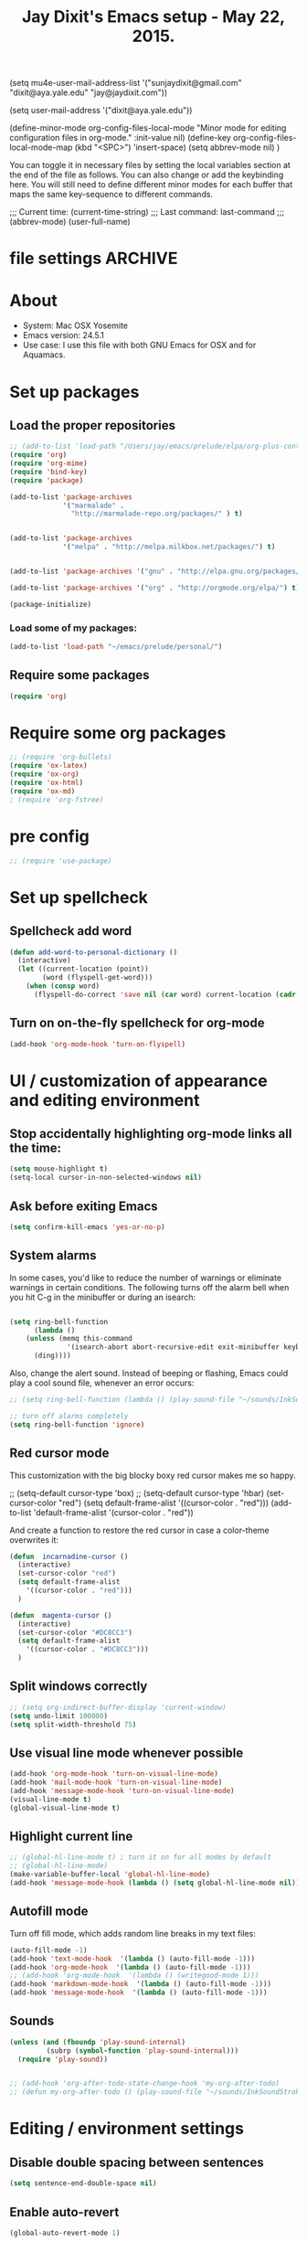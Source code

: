 

(setq mu4e-user-mail-address-list '("sunjaydixit@gmail.com" "dixit@aya.yale.edu" "jay@jaydixit.com")) 

(setq user-mail-address '("dixit@aya.yale.edu")) 

(define-minor-mode org-config-files-local-mode
    "Minor mode for editing configuration files in org-mode." 
    :init-value nil)
(define-key org-config-files-local-mode-map (kbd "<SPC>") 'insert-space) 
(setq abbrev-mode nil) )

You can toggle it in necessary files by setting the local variables section at the end of the file as follows. You can also change or add the keybinding here. You will still need to define different minor modes for each buffer that maps the same key-sequence to different commands.

 # Local Variables:
 # org-config-files-local-mode: t
 # eval: (define-key org-config-files-local-mode-map (kbd "<SPC>") 'insert-space) 
 # End: 
;;;   Current time:      (current-time-string)
;;;   Last command:      last-command
;;; (abbrev-mode)
(user-full-name)

* file settings                                                     :ARCHIVE:
#+OPTIONS: f:t
#+TODO: TODO PLEASE-TEST TESTING PLEASE-DEBUG | DONE
#+TODO: | NOTE-TO-JAY NOTE-TO-SERJ NOTE-TO-SERJ
#+TODO: PLEASE-CHECK-MY-INEPT-CODE PLEASE-HELP-ME-DEBUG-MY-INEPT-CODE TRY-THIS | DONE

# Local Variables:
# enable-local-eval: t 
# eval: (make-local-variable abbrev-mode) 
# eval: (define-key org-mode-map (kbd "<SPC>") 'insert-space) 
# eval: (setq abbrev-mode nil) 
# end: 

#+TITLE:Jay Dixit's Emacs setup - May 22, 2015.

* About
  - System: Mac OSX Yosemite
  - Emacs version: 24.5.1
  - Use case: I use this file with both GNU Emacs for OSX and for Aquamacs.

* Set up packages
** Load the proper repositories

#+BEGIN_SRC emacs-lisp
;; (add-to-list 'load-path "/Users/jay/emacs/prelude/elpa/org-plus-contrib-20150810/")
(require 'org)
(require 'org-mime)
(require 'bind-key) 
(require 'package)

(add-to-list 'package-archives
             '("marmalade" .
               "http://marmalade-repo.org/packages/" ) t)


(add-to-list 'package-archives
             '("melpa" . "http://melpa.milkbox.net/packages/") t)


(add-to-list 'package-archives '("gnu" . "http://elpa.gnu.org/packages/") t)

(add-to-list 'package-archives '("org" . "http://orgmode.org/elpa/") t)

(package-initialize)
#+END_SRC

*** Load some of my packages:
#+BEGIN_SRC emacs-lisp
(add-to-list 'load-path "~/emacs/prelude/personal/")
#+END_SRC

** Require some packages
#+BEGIN_SRC emacs-lisp
(require 'org)
#+END_SRC
   
* Require some org packages
#+BEGIN_SRC emacs-lisp
;; (require 'org-bullets)
(require 'ox-latex)
(require 'ox-org)
(require 'ox-html)
(require 'ox-md)
; (require 'org-fstree)
#+END_SRC

* pre config
#+BEGIN_SRC emacs-lisp
;; (require 'use-package)
#+END_SRC


* Set up spellcheck 
** Spellcheck add word
#+BEGIN_SRC emacs-lisp
(defun add-word-to-personal-dictionary ()
  (interactive)
  (let ((current-location (point))
        (word (flyspell-get-word)))
    (when (consp word)
      (flyspell-do-correct 'save nil (car word) current-location (cadr word) (caddr word) current-location))))
#+END_SRC

** Turn on on-the-fly spellcheck for org-mode

#+BEGIN_SRC emacs-lisp
(add-hook 'org-mode-hook 'turn-on-flyspell)
#+END_SRC

* UI / customization of appearance and editing environment
** Stop accidentally highlighting org-mode links all the time:

#+BEGIN_SRC emacs-lisp
(setq mouse-highlight t)
(setq-local cursor-in-non-selected-windows nil) 

#+END_SRC

** Ask before exiting Emacs

#+BEGIN_SRC emacs-lisp
(setq confirm-kill-emacs 'yes-or-no-p)
#+END_SRC

** System alarms

In some cases, you'd like to reduce the number of warnings or eliminate warnings in certain conditions. The following turns off the alarm bell when you hit C-g in the minibuffer or during an isearch:

#+BEGIN_SRC emacs-lisp

(setq ring-bell-function
      (lambda ()
	(unless (memq this-command
		      '(isearch-abort abort-recursive-edit exit-minibuffer keyboard-quit))
	  (ding))))
#+END_SRC

Also, change the alert sound. Instead of beeping or flashing, Emacs could play a cool sound file, whenever an error occurs:
#+BEGIN_SRC emacs-lisp
;; (setq ring-bell-function (lambda () (play-sound-file "~/sounds/InkSoundStroke3.mp3")))

;; turn off alarms completely
(setq ring-bell-function 'ignore)
#+END_SRC


** Red cursor mode

This customization with the big blocky boxy red cursor makes me so happy.
# #+BEGIN_SRC emacs-lisp
;; (setq-default cursor-type 'box) 
;; (setq-default cursor-type 'hbar)
(set-cursor-color "red")
(setq default-frame-alist
      '((cursor-color . "red")))
(add-to-list 'default-frame-alist '(cursor-color . "red"))
# #+END_SRC

And create a function to restore the red cursor in case a color-theme overwrites it:
#+BEGIN_SRC emacs-lisp
(defun  incarnadine-cursor ()
  (interactive)
  (set-cursor-color "red")
  (setq default-frame-alist
	'((cursor-color . "red"))) 
  )

(defun  magenta-cursor ()
  (interactive)
  (set-cursor-color "#DC8CC3")
  (setq default-frame-alist
	'((cursor-color . "#DC8CC3"))) 
  ) 
#+END_SRC

** Split windows correctly

#+BEGIN_SRC emacs-lisp
;; (setq org-indirect-buffer-display 'current-window)
(setq undo-limit 100000)
(setq split-width-threshold 75)
#+END_SRC

** Use visual line mode whenever possible

#+BEGIN_SRC emacs-lisp
(add-hook 'org-mode-hook 'turn-on-visual-line-mode)
(add-hook 'mail-mode-hook 'turn-on-visual-line-mode)
(add-hook 'message-mode-hook 'turn-on-visual-line-mode)
(visual-line-mode t)
(global-visual-line-mode t)
#+END_SRC

** Highlight current line

#+BEGIN_SRC emacs-lisp
;; (global-hl-line-mode t) ; turn it on for all modes by default
;; (global-hl-line-mode)
(make-variable-buffer-local 'global-hl-line-mode)
(add-hook 'message-mode-hook (lambda () (setq global-hl-line-mode nil)))
#+END_SRC

** Autofill mode

Turn off fill mode, which adds random line breaks in my text files:
#+BEGIN_SRC emacs-lisp
(auto-fill-mode -1)
(add-hook 'text-mode-hook  '(lambda () (auto-fill-mode -1)))
(add-hook 'org-mode-hook  '(lambda () (auto-fill-mode -1)))
;; (add-hook 'org-mode-hook  '(lambda () (writegood-mode 1)))
(add-hook 'markdown-mode-hook  '(lambda () (auto-fill-mode -1)))
(add-hook 'message-mode-hook  '(lambda () (auto-fill-mode -1)))
#+END_SRC

** Sounds

#+BEGIN_SRC emacs-lisp
(unless (and (fboundp 'play-sound-internal)
	     (subrp (symbol-function 'play-sound-internal)))
  (require 'play-sound))


;; (add-hook 'org-after-todo-state-change-hook 'my-org-after-todo)
;; (defun my-org-after-todo () (play-sound-file "~/sounds/InkSoundStroke3.mp3"))
#+END_SRC

* Editing / environment settings
** Disable double spacing between sentences

#+BEGIN_SRC emacs-lisp
(setq sentence-end-double-space nil)
#+END_SRC

** Enable auto-revert

#+BEGIN_SRC emacs-lisp
(global-auto-revert-mode 1)
#+END_SRC

** Make typing override text selection

#+BEGIN_SRC emacs-lisp
(delete-selection-mode 1)
#+END_SRC

** Automatically pair parentheses
#+BEGIN_SRC emacs-lisp

(setq buffer-save-without-query nil)
#+END_SRC

** Search in Spotlight
#+BEGIN_SRC emacs-lisp
(setq locate-command "mdfind")
#+END_SRC

** Automatically open files in their correct modes

#+BEGIN_SRC emacs-lisp
(setq auto-mode-alist (cons '("\\.txt" . org-mode) auto-mode-alist))
(setq auto-mode-alist (cons '("\\.calca" . org-mode) auto-mode-alist))
(setq auto-mode-alist (cons '("\\.tmode" . text-mode) auto-mode-alist))
(setq auto-mode-alist (cons '("\\.msg" . message-mode) auto-mode-alist))
(add-to-list 'auto-mode-alist '("\\.org\\'" . org-mode))
(add-to-list 'auto-mode-alist '("\\.abbrev_defs\\'" . org-mode))
(add-to-list 'auto-mode-alist '("README$" . org-mode))
(add-to-list 'auto-mode-alist '("shared-functions$" . emacs-lisp-mode))
(add-to-list 'auto-mode-alist '("gnu-emacs-startup$" . emacs-lisp-mode))
(add-hook 'emacs-lisp-mode-hook (lambda () (abbrev-mode -1)))
(add-hook 'css-mode-hook (lambda () (abbrev-mode -1)))
(add-hook 'html-mode-hook (lambda () (abbrev-mode -1)))
(add-hook 'html-helper-mode-hook (lambda () (abbrev-mode -1)))
(add-hook 'eshell-mode-hook (lambda () (abbrev-mode -1)))
(add-hook 'shell-mode-hook (lambda () (abbrev-mode -1)))
(add-hook 'shell-script-mode-hook (lambda () (abbrev-mode -1)))
(add-hook 'term-mode-hook (lambda () (abbrev-mode -1)))
(add-to-list 'auto-mode-alist '("COMMIT_EDITMSG$" . diff-mode))
(add-to-list 'auto-mode-alist '("\\.css$" . css-mode))
(add-to-list 'auto-mode-alist '("\\.rb$" . ruby-mode))
(add-to-list 'auto-mode-alist '("Rakefile$" . ruby-mode))
(add-to-list 'auto-mode-alist '("\\.js\\(on\\)?$" . js2-mode))
(add-to-list 'auto-mode-alist '("\\.xml$" . nxml-mode))
(add-to-list 'auto-mode-alist '("\\.fountain$" . fountain-mode)) 
#+END_SRC

* Org-mode
** org setup
*** Some favorite ~org~ settings:
#+BEGIN_SRC emacs-lisp
; (setq org-use-property-inheritance t)
(setq org-ctrl-k-protect-subtree t)
(setq org-fontify-quote-and-verse-blocks t)
;; blank lines before new headings
(setq org-blank-before-new-entry
      '((heading . always)
       (plain-list-item . nil)))
(setq org-return-follows-link t)

;; leave an empty line between folded subtrees
(setq org-cycle-separator-lines 1)

#+END_SRC

*** Load my org modules
#+BEGIN_SRC emacs-lisp
'(org-modules (quote (org-info org-jsinfo org-pomodoro org-mac-link org-mime )))
#+END_SRC

** org custom functions
*** archiving
(defadvice org-archive-subtree (around my-org-archive-subtree activate)
  (let ((org-archive-location
	 (if (save-excursion (org-back-to-heading)
			     (> (org-outline-level) 1))
	     (concat (car (split-string org-archive-location "::"))
		     "::* "
		     (car (org-get-outline-path)))
	   org-archive-location)))
    ad-do-it))
#+END_SRC
*** org-mode speed commands
#+BEGIN_SRC emacs-lisp
(setq org-use-speed-commands t)
(setq org-speed-commands-user (quote (
                                      ("k" . org-kill-note-or-show-branches)
                                      ("q" . bh/show-org-agenda)
                                      ("h" . org-agenda-schedule)
                                      ("d" . org-deadline)
                                      ("w" . org-refile)
                                      ("z" . org-add-note)
                                      ("m" . (lambda nil (interactive) (org-todo "MISSED")))

                                      ("A" . org-archive-subtree-default-with-confirmation)
                                      ("J" . org-clock-goto)
                                      ("Z" . ignore))))
#+END_SRC

** org-export 

#+BEGIN_SRC emacs-lisp 
(setq org-export-with-smart-quotes t) 

;; (setq org-html-head "<link rel='stylesheet' type='text/css' href='http://dixit.ca/css/email.css'>")
(setq org-export-time-stamp-file nil)
(setq org-export-with-clocks t)
(setq org-export-with-drawers t)
(setq org-export-with-section-numbers nil)
(setq org-export-with-timestamps (quote active))
(setq org-export-with-toc nil)

 (setq org-export-date-timestamp-format "%Y%m%d %I:%M%p")
 (setq org-export-html-inline-image-extensions (quote ("png" "jpeg" "jpg" "gif" "svg" "tif" "gif")))
;; (setq org-export-html-style-include-default t)
 (setq org-export-latex-date-format "%d %B %Y.")
 (setq org-export-latex-emphasis-alist (quote (("*" "\\emph{%s}" nil) ("/" "\\textit{%s}" nil) ("_" "\\underline{%s}" nil) ("+" "\\st{%s}" nil) ("=" "\\verb" t) ("~" "\\verb" t))))
 (setq org-export-latex-verbatim-wrap (quote ("\\begin{quote}" . "\\end{quote}")))
 (setq org-export-with-clocks t)
 (setq org-export-with-drawers t)
 (setq org-export-with-section-numbers nil) 
(setq org-export-with-planning nil)
(setq org-export-allow-bind-keywords t)
;; (setq org-export-blocks-witheld (quote (hidden)) t) 
(setq org-export-date-timestamp-format "%Y%m%d %I:%M%p")
(setq org-export-latex-emphasis-alist (quote    (("*" "\\emph{%s}" nil)
     ("/" "\\textit{%s}" nil)
     ("_" "\\underline{%s}" nil)
     ("+" "\\st{%s}" nil)
     ("=" "\\verb" t)
     ("~" "\\verb" t))))

(setq org-html-footnotes-section
   "<div id=\"footnotes\">
<h2 class=\"footnotes\">%s </h2>
<div id=\"footnote\">
%s
</div>
</div>")

(setq org-html-text-markup-alist (quote    ((bold . "<strong>%s</strong>")
     (code . "<blockquote>%s</blockquote>")
     (italic . "<em>%s</em>")
     (strike-through . "<del>%s</del>")
     (underline . "<span class=\"underline\">%s</span>")
     (verbatim . "<code>%s</code>"))))

(setq org-latex-text-markup-alist (quote    ((bold . "\\textbf{%s}")
     (code . verb)
     (italic . "\\textit{%s}")
     (strike-through . "\\sout{%s}")
     (underline . "\\uline{%s}")
     ;; (verbatim . protectedtext)
     )))

(setq org-latex-toc-command "\\tableofcontents
\\newpage
")

(setq safe-local-variable-values (quote    ((eval when
	   (fboundp
	    (quote rainbow-mode))
	   (rainbow-mode 1)))))

(setq org-html-footnotes-section "<div id=\"footnotes\">
<h2 class=\"footnotes\">%s </h2>
<div id=\"footnote\">
%s
</div>
</div>") 

(setq org-html-head-include-default-style nil)
(setq org-html-head-include-scripts nil)
(setq org-html-html5-fancy t)
(setq org-html-metadata-timestamp-format "%m-%d %a %H:%M")
(setq org-html-postamble nil)
(setq org-html-text-markup-alist
   (quote
    ((bold . "<strong>%s</strong>")
     (code . "<blockquote>%s</blockquote>")
     (italic . "<em>%s</em>")
     (strike-through . "<del>%s</del>")
     (underline . "<span class=\"underline\">%s</span>")
     (verbatim . "<code>%s</code>"))))
(setq org-html-toplevel-hlevel 2)


   #+END_SRC 



;; '(org-agenda-export-html-style "<link rel=\"stylesheet\" type=\"text/css\" href=\"http://dixit.ca/css/email.css\" />")
;; '(org-html-container-element "div")
;;  '(org-html-footnotes-section
;;    "<div id=\"footnotes\">
;; <h2 class=\"footnotes\">%s </h2>
;; <div id=\"footnote\">
;; %s
;; </div>
;; </div>")





;; (setq org-export-html-inline-image-extensions (quote ("png" "jpeg" "jpg" "gif" "svg" "tif" "gif")) t)
;; (setq org-export-html-style-include-default t) 
;; (setq org-export-allow-bind-keywords t)
;; (setq org-export-blocks-witheld (quote (hidden)))
;; '(org-export-latex-date-format "%d %B %Y." t)
;;  '(org-export-latex-emphasis-alist
;;    (quote
;;     (("*" "\\emph{%s}" nil)
;;      ("/" "\\textit{%s}" nil)
;;      ("_" "\\underline{%s}" nil)
;;      ("+" "\\st{%s}" nil)
;;      ("=" "\\verb" t)
;;      ("~" "\\verb" t))) t)
;;  '(org-export-latex-image-default-option "width=20.5cm")
;;  '(org-export-latex-verbatim-wrap (quote ("\\begin{quote}" . "\\end{quote}")) t)


*** Change section numbering depending on what export format I use

Turn this on if I'm creating documents that I want to export to both HTML and LaTeX. For now I'm turning it off.

#+BEGIN_SRC emacs-lisp
(defun my-org-export-change-options (plist backend)
  (cond
   ((equal backend 'html)
    (plist-put plist :with-toc nil)
    (plist-put plist :section-numbers nil))
   ((equal backend 'latex)
    (plist-put plist :with-toc t)
    (plist-put plist :section-numbers t)))
  plist)
(add-to-list 'org-export-filter-options-functions 'my-org-export-change-options)
#+END_SRC

*** export with drawers
#+BEGIN_SRC emacs-lisp
(setq org-export-with-drawers t)
(defun jbd-org-export-format-drawer (name content)
  "Export drawers to drawer HTML class."
  (setq content (org-remove-indentation content))
  (format "@<div class=\"drawer\">%s@</div>\n" content))
(setq org-export-format-drawer-function 'jbd-org-export-format-drawer)

#+END_SRC 

** org-mode key bindings:
#+BEGIN_SRC emacs-lisp
(define-key global-map "\C-cc" 'org-capture)
(global-set-key "\C-cc" 'org-capture)
(global-set-key "\C-cl" 'org-store-link)
(global-set-key "\C-ca" 'org-agenda)
#+END_SRC

** org agenda

*** agenda display settings

    #+BEGIN_SRC emacs-lisp
(setq org-agenda-prefix-format
   (quote
    ((agenda . " %?-12t% s")
     (timeline . "  % s")
     (todo . " %i %-12:c")
     (tags . " %i %-12:c")
     (search . " %i %-12:c"))))

;; (setq org-agenda-prefix-format "%t %s")
    #+END_SRC 

*** Stop mouse cursor from highlighting lines in org-agenda
#+BEGIN_SRC emacs-lisp
(add-hook 'org-finalize-agenda-hook
(lambda () (remove-text-properties
(point-min) (point-max) '(mouse-face t))))
#+END_SRC

** org stuck projects (?)
Defining stuck projects as todos that do not contain "scheduled" or
"deadline". See also [[http://www.gnu.org/software/emacs/manual/html_node/org/Stuck-projects.html][here]].
#+BEGIN_SRC emacs-lisp
;; (setq org-stuck-projects      '("TODO={.+}/-DONE" nil nil "SCHEDULED:\\|DEADLINE:"))
#+END_SRC

** org settings
#+BEGIN_SRC emacs-lisp
;; (add-hook 'after-init-hook 'org-agenda-list)
(require 'org-inlinetask)
;; Overwrite the current window with the agenda
;; (setq org-agenda-window-setup 'current-window)

;; Delete IDs When Cloning
(setq org-clone-delete-id t)

;; start org in folded mode
(setq org-startup-folded t)

;; allow alphabetical list entries, i.e. "a. this b. that c. another"
(setq org-alphabetical-lists t)

;; fast TODO selection
(setq org-use-fast-todo-selection t)

;; more org settings
(setq org-treat-S-cursor-todo-selection-as-state-change nil)

(setq org-src-fontify-natively t)

;; (add-to-list 'load-path (expand-file-name "~/git/org-mode/lisp"))
#+END_SRC

*** Activate org-mode automatically

#+BEGIN_SRC emacs-lisp
(add-to-list 'auto-mode-alist '("\\.\\(org\\|org_archive\\|txt\\|txt_archive\\)$" . org-mode))
#+END_SRC

** org todo keywords
#+BEGIN_SRC emacs-lisp
(setq org-todo-keywords
      '(
(sequence "TODO" "STARTED" "|" "DONE")
        (sequence "✘ MISSED" "|" "DONE")
        (sequence "COMMITTED" "RESULTS" "|")
(sequence "WAITING" "DAILIES" "WEEKLIES" "MONTHLIES" "QUARTERLIES" "YEARLIES" "GOALS" "SOMEDAY" "|") 
        (sequence "QUESTION" "|" "ANSWERED")
        (sequence "QUESTIONS" "|" "ANSWERS")
        (sequence "STRATEGY" "|")
        (sequence "IF" "THEN" "|")
        (sequence "GOAL" "PLAN" "NOTE" "|" "DONE")
        ))
#+END_SRC

** org priorities
Make it so that the command =org-priority-up= goes straight to #A
#+BEGIN_SRC emacs-lisp
(setq org-priority-start-cycle-with-default nil) 
#+END_SRC

** Protect org headings from accidental demotion
Don't delete headings unless I specifically say so. So i.e. when I hit delete, don't delete stars, only content.
#+BEGIN_SRC emacs-lisp
(defun new-org-delete-backward-char (N)
  (interactive "p")
  (cond ((region-active-p)
         (delete-region
          (region-beginning)
          (region-end)))
        ((looking-back "^\\*+[ ]*") ;; one or more stars
         (previous-line)
         (end-of-line))

;; this is to "don't delete the hyphen markers for plain-text lists"
;; I didn't like it so I turned it off 
; (
; (looking-back "^[ ]*- ") 
; (previous-line)
; (end-of-line)) 
(t 
(org-delete-backward-char N)
)))

(add-hook
 'org-mode-hook
 (lambda ()
   (define-key org-mode-map (kbd "DEL")
     'new-org-delete-backward-char)))
#+END_SRC

** Org-mode hooks and other org settings
#+BEGIN_SRC emacs-lisp
'(initial-major-mode (quote org-mode))
(add-hook 'org-mode-hook 'turn-on-font-lock)
'(org-replace-disputed-keys t)
'(org-use-extra-keys nil)
'(org-adapt-indentation nil)
'(org-edit-src-content-indentation 4)
'(org-ellipsis (quote org-warning))
'(org-enforce-todo-checkbox-dependencies t)
'(org-enforce-todo-dependencies t)
'(org-html-postamble nil)
'(org-fontify-emphasized-text t)
'(org-src-preserve-indentation t)
'(org-startup-align-all-tables t)
'(org-startup-folded showeverything)
'(org-startup-indented nil)
'(org-hide-leading-stars t)
'(org-indent-mode-turns-off-org-adapt-indentation nil)
'(org-indent-mode-turns-on-hiding-stars nil)
'(org-insert-mode-line-in-empty-file t)
'(org-list-indent-offset 3)
'(org-log-done (quote time))
'(org-n-level-faces 9)
'(org-odd-levels-only nil)
'(org-indent-mode 1)
'(org-priority-faces nil)
'(org-provide-checkbox-statistics t)
(setq org-directory "~/Dropbox/writing/notationaldata/")
(setq org-default-notes-file (concat org-directory "notes.txt"))
#+END_SRC

** Org refile settings
*** Exclude ~DONE~ state tasks from refile targets:
#+BEGIN_EXAMPLE emacs-lisp
(defun bh/verify-refile-target ()
  "Exclude todo keywords with a done state from refile targets"
  (not (member (nth 2 (org-heading-components)) org-done-keywords)))
(setq org-refile-target-verify-function 'bh/verify-refile-target)
#+END_EXAMPLE

** org-capture setup

This is working correctly:

#+BEGIN_SRC emacs-lisp
(setq org-capture-templates
      (quote
       (

	("g" "gratitude" entry (file "gratitude.txt")
	 "\n\n\n\n* %U\n\n1. %?\n\n" :prepend t :kill-buffer t)

	("L" "Later" checkitem (file+headline "disciplined.org" "Later") "\n\n [ ] %?\n\n" :prepend t :kill-buffer t)

	("l" "learnings" entry (file "learnings.org" :prepend t :kill-buffer t)
	 "\n\n* %i%?\n\nEntered on %U %i\n\n" :prepend t :kill-buffer t)

	("n" "note" entry (file org-default-notes-file)
	 "* %? :NOTE:\n%U\n%a\n  %i" :prepend t :kill-buffer t :clock-in t :clock-resume t)

	("b" "book" entry (file "../book/book-capture.txt" :prepend t :kill-buffer t)
	 "\n\n* %i%?\n\n" :prepend t :kill-buffer t)

	("v" "visualness and visual actions" entry (file "visual-actions.txt")
	 "\n\n\n\n*  %? %i\n \n" :prepend t :kill-buffer t)

("a" "article ideas" entry (file "article-ideas.txt")
	 "\n\n\n\n* %? %i\n \n" :prepend t :kill-buffer t)


("e" "expression" entry (file "expression.txt")
	 "\n\n* %U\n  %i\n %?\nEntered on %U  %i\n" :prepend t :kill-buffer t)

("W" "Wise Mind" entry (file "wisemind.txt")
	 "\n\n* wm%?\n" :prepend t :kill-buffer t)

	("e" "expression" entry (file "expression.txt")
	 "\n\n* %U\n  %i\n %?\nEntered on %U  %i\n" :prepend t :kill-buffer t)

("k" "nika" entry (file "nika-capture.txt")
	 "\n\n* %U\n %i\n %?\nEntered on %U  %i\n" :prepend t :kill-buffer t) 

	("h" "historical interest" entry (file "historical-lifestream.txt")
	 "\n\n* %U\n  %i\n %?\nEntered on %U  %i\n" :prepend t :kill-buffer t)

	("p" "pages" entry (file "~/Dropbox/writing/notationaldata/pages.txt")
	 "\n\n\n\n* %U\n\n%?\n\nEntered on %U  %i\n\n" :prepend t :kill-buffer t)

	("s" "storytelling and writing" entry (file "/Users/jay/Dropbox/writing/writing-teacher/writing-teacher-stuff/teaching-writing-and-storytelling.txt")
	 "\n\n\n\n* %U\n\n%?\n\nEntered on %U  %i\n\n" :prepend t :kill-buffer t)

	("F" "Funny" entry (file "~/Dropbox/writing/notationaldata/funny.txt")
	 "\n\n\n\n* %U\n\n%?\n" :prepend t :kill-buffer t)

	("V" "Vegas journal" entry (file "vegas-journal-capture.txt")
	 "\n\n\n\n* %U\n\n%?\n\nEntered on %U  %i\n\n" :prepend t :kill-buffer t)

("M" "Memorize" entry
               (file+headline (concat org-directory "org-drill-jays-decks.org")
                              "Vocabulary")
               "* Word :drill:\n%^ \n** Answer \n%^")

;; source: http://stackoverflow.com/questions/14666625/combine-org-mode-capture-and-drill-modules-to-learn-vocabulary
;; http://lists.gnu.org/archive/html/emacs-orgmode/2010-09/msg00924.html

	("f" "flowy" entry (file "flowy.org")
	 "\n\n*  %i\n %?\n" :prepend t :kill-buffer t))))
#+END_SRC

** another org-setting, not sure what this one does exactly
#+BEGIN_SRC emacs-lisp
(defun org-ido-completing-read (&rest args)
  "Completing-read using `ido-mode' speedups if available"
  (if (and ido-mode (listp (second args)))
      (apply 'ido-completing-read args)
    (apply 'completing-read args)))
#+END_SRC

** org custom functions
*** zin/org-outline-mode
Make ~org-mode~ temporarily emulate traditional outlining keybindings
e.g. nvALT
#+BEGIN_SRC emacs-lisp
(define-minor-mode zin/org-outline-mode
  "" nil
  :lighter " OOut"
  :keymap (let ((map (make-sparse-keymap)))
            (define-key map (kbd "<return>") 'smart-org-meta-return-dwim)
            (define-key map (kbd "<tab>") 'org-metaright)
            (define-key map (kbd "S-<tab>") 'org-metaleft)
            (define-key map (kbd "<M-return>") 'smart-return)
            map))
(global-set-key "\C-co" 'zin/org-outline-mode)
#+END_SRC

*** Workflowy mode

#+BEGIN_SRC emacs-lisp
(defun workflowy-mode ()
  "workflowy"
  (interactive)
  (setq org-bullets-bullet-list (quote ("• ")))
  (zin/org-outline-mode)
(org-bullets-mode)
  (boss-mode)
  (incarnadine-cursor)
  (define-key org-mode-map (kbd "DEL")
    'new-org-delete-backward-char)
  (define-key key-minor-mode-map (kbd "DEL")  'new-org-delete-backward-char)
  (insert "\n* "))

#+END_SRC

*** update parent cookie
I think this is to make parent ~DONE~ states automatically update:
#+BEGIN_SRC emacs-lisp
(defun myorg-update-parent-cookie ()
  (when (equal major-mode 'org-mode)
    (save-excursion
      (ignore-errors
	(org-back-to-heading)
	(org-update-parent-todo-statistics)))))

(defadvice org-kill-line (after fix-cookies activate)
  (myorg-update-parent-cookie))

(defadvice kill-whole-line (after fix-cookies activate)
  (myorg-update-parent-cookie))
#+END_SRC

*** checkbox-list-complete

Mark heading done when all checkboxes are checked. See [[http://thread.gmane.org/gmane.emacs.orgmode/42715][here]]. An item consists of a list with checkboxes. When all of the checkboxes are checked, the item should be considered complete and its ~TODO~ state should be automatically changed to ~DONE~. The code below does that. This version is slightly enhanced over the one in the mailing list (see [[http://thread.gmane.org/gmane.emacs.orgmode/42715/focus=42721][here]]) to reset the state back to TODO if a checkbox is unchecked. Note that the code requires that a checkbox statistics cookie (the [/] or [%] thingie in the headline - see the Checkboxes section in the manual) be present in order for it to work. Note also that it is too dumb to figure out whether the item has a ~TODO~ state in the first place: if there is a statistics cookie, a ~TODO~ / ~DONE~ state will be added willy-nilly any time that the statistics cookie is changed.

#+BEGIN_SRC emacs-lisp
(eval-after-load 'org-list
  '(add-hook 'org-checkbox-statistics-hook (function ndk/checkbox-list-complete)))

(defun ndk/checkbox-list-complete ()
  (save-excursion
    (org-back-to-heading t)
    (let ((beg (point)) end)
      (end-of-line)
      (setq end (point))
      (goto-char beg)
      (if (re-search-forward "\\[\\([0-9]*%\\)\\]\\|\\[\\([0-9]*\\)/\\([0-9]*\\)\\]" end t)
          (if (match-end 1)
              (if (equal (match-string 1) "100%")
                  ;; all done - do the state change
                  (org-todo 'done)
                (org-todo 'todo))
            (if (and (> (match-end 2) (match-beginning 2))
                     (equal (match-string 2) (match-string 3)))
                (org-todo 'done)
              (org-todo 'todo)))))))
#+END_SRC

*** org align tables

#+BEGIN_SRC emacs-lisp
(defun my-align-all-tables ()
  (interactive)
  (org-table-map-tables 'org-table-align 'quietly))
#+END_SRC

*** org extract link

#+BEGIN_SRC emacs-lisp
(defun my-org-extract-link ()
  "Extract the link location at point and put it on the killring."
  (interactive)
  (when (org-in-regexp org-bracket-link-regexp 1)
    (kill-new (org-link-unescape (org-match-string-no-properties 1)))))
#+END_SRC

*** org insert link

Insert link with HTML title as default description. When using `org-insert-link'
(`C-c C-l') it might be useful to extract contents from HTML <title> tag and use
it as a default link description. Here is a way to accomplish this:

#+BEGIN_SRC emacs-lisp
(require 'mm-url) ; to include mm-url-decode-entities-string

(defun my-org-insert-link ()
  "Insert org link where default description is set to html title."
  (interactive)
  (let* ((url (read-string "URL: "))
         (title (get-html-title-from-url url)))
    (org-insert-link nil url title)))

(defun get-html-title-from-url (url)
  "Return content in <title> tag."
  (let (x1 x2 (download-buffer (url-retrieve-synchronously url)))
    (save-excursion
      (set-buffer download-buffer)
      (beginning-of-buffer)
      (setq x1 (search-forward "<title>"))
      (search-forward "</title>")
      (setq x2 (search-backward "<"))
      (mm-url-decode-entities-string (buffer-substring-no-properties x1 x2)))))
#+END_SRC

*** org insert subtask

#+BEGIN_SRC emacs-lisp
(defun my-org-insert-sub-task ()
  (interactive)
  (let ((parent-deadline (org-get-deadline-time nil)))
    (org-goto-sibling)
    (org-insert-todo-subheading t)
    (when parent-deadline
      (org-deadline nil parent-deadline))))
#+END_SRC

*** reschedule agenda items to today with a single command

#+BEGIN_SRC emacs-lisp
(defun org-agenda-reschedule-to-today ()
  (interactive)
  (cl-flet ((org-read-date (&rest rest) (current-time)))
	   (call-interactively 'org-agenda-schedule)))
#+END_SRC

*** org archive done

Source: [[http://stackoverflow.com/questions/6997387/how-to-archive-all-the-done-tasks-using-a-single-command][link]]
#+BEGIN_SRC emacs-lisp
(defun my-org-archive-done-tasks ()
  (interactive)
  (org-map-entries 'org-archive-subtree "/DONE" 'file))
#+END_SRC

** org capture
Make org-capture open in full window! :-)
#+BEGIN_SRC emacs-lisp
(add-hook 'org-capture-mode-hook 'turn-on-auto-capitalize-mode 'append)
(add-hook 'org-capture-mode-hook 'delete-other-windows)
(add-hook 'org-capture-mode-hook 'writeroom-mode)
;; (add-hook 'org-capture-mode-hook '(setq olivetti-body-width 80)); doesn't work 
#+END_SRC 

** org-levels 
   #+BEGIN_SRC emacs-lisp
 (defun org-show-level-1 () 
  (interactive) 
 (org-content 1)) 

 (defun org-show-level-2 () 
  (interactive) 
 (org-content 2)) 

 (defun org-show-level-3 () 
  (interactive) 
 (org-content 3)) 

 (defun org-show-level-4 () 
  (interactive) 
 (org-content 4)) 

 (defun org-show-level-5 () 
  (interactive) 
 (org-content 5)) 

 (defun org-show-level-6 () 
  (interactive) 
 (org-content 6)) 

 (defun org-show-level-7 () 
  (interactive) 
 (org-content 7)) 

 (defun org-show-level-8 () 
  (interactive) 
 (org-content 8)) 

 (define-key key-minor-mode-map (kbd "C-s-1") 'org-show-level-1) 

 (define-key key-minor-mode-map (kbd "C-s-2") 'org-show-level-2) 

 (define-key key-minor-mode-map (kbd "C-s-3") 'org-show-level-3) 

 (define-key key-minor-mode-map (kbd "C-s-4") 'org-show-level-4) 

 (define-key key-minor-mode-map (kbd "C-s-5") 'org-show-level-5) 

 (define-key key-minor-mode-map (kbd "C-s-6") 'org-show-level-6) 

 (define-key key-minor-mode-map (kbd "C-s-7") 'org-show-level-7) 

 (define-key key-minor-mode-map (kbd "C-s-8") 'org-show-level-8) 
 
(define-key key-minor-mode-map (kbd "C-s-0") 'show-all)
(define-key key-minor-mode-map (kbd "C-s-a") 'show-all)


   #+END_SRC

* Typography
** Replace smart quotes with straight quotes
Replace smart quotes with straight quotes so that spell check can recognize words with contractions like "don't" and "can't." For when I paste text in that I've copied from the web.
#+BEGIN_SRC emacs-lisp
(defun replace-smart-quotes (beg end)
  "Replace 'smart quotes' in buffer or region with ascii quotes."
  (interactive "r")
  (format-replace-strings '(("\x201C" . "\"")
                            ("\x201D" . "\"")
                            ("\x2018" . "'")
                            ("\x2019" . "'")
                            ("’" . "'")
(" — " . "---")
(" - " . "---")
("—" . "---")
(" – " . "---")
("…" . "...")
("• " . "- ")
(" " . "")
("  " . " ")
;; ("- " . "") ; also remove stray spac- es
;; ("­ ". "") ; also remove stray spac- es
)
                          nil beg end))
#+END_SRC

** Paste and replace quotes
Haven't used this next one:
#+BEGIN_SRC emacs-lisp
(defun paste-and-replace-quotes ()
  "Yank (paste) and replace smart quotes from the source with ascii quotes."
  (interactive)
  (clipboard-yank)
  (replace-smart-quotes (mark) (point)))
#+END_SRC

* My custom functions/settings
** Buffers
*** Buffer-stack
I use buffer-stack to navigate between buffers using ⌘-left and ⌘-right:
#+BEGIN_SRC emacs-lisp
;; (require 'buffer-stack)
#+END_SRC

GNU Emacs:
#+BEGIN_SRC emacs-lisp
(global-set-key [(s-right)] 'buffer-stack-down)
(global-set-key [(s-left)] 'buffer-stack-up)
#+END_SRC

Aquamacs:
#+BEGIN_SRC emacs-lisp
(global-set-key [(A-right)] 'buffer-stack-down)
(global-set-key [(A-left)] 'buffer-stack-up)
#+END_SRC

*** Uniqify buffers
Open new buffers without prompting me for a filename global counter to ensure
every new buffer will be unique:
#+BEGIN_SRC emacs-lisp
(defvar new-buffer-count 0)

(defun new-buffer ()
  (interactive)
  (setq new-buffer-count (+ new-buffer-count 1))
  (switch-to-buffer (concat "buffer" (int-to-string new-buffer-count)))
  (org-mode))
;; (global-set-key (kbd "s-T") 'new-buffer)
;; (define-key key-minor-mode-map "\s-\S-T" 'new-buffer)

(defun new-lisp-buffer ()
  (interactive)
  (setq new-buffer-count (+ new-buffer-count 1))
  (switch-to-buffer (concat "buffer" (int-to-string new-buffer-count)))
  (emacs-lisp-mode))

#+END_SRC

*** new scratch buffer
#+BEGIN_SRC emacs-lisp
;;;;;;;;;;;;;;;;;;;;;;;;;;;;;;;;;;;;;;;;;;;;;;;;;;;;;;;;;;;;;;;;;;;;;;;;;;;;
;; multiple scratch buffers                                               ;;
;;;;;;;;;;;;;;;;;;;;;;;;;;;;;;;;;;;;;;;;;;;;;;;;;;;;;;;;;;;;;;;;;;;;;;;;;;;;
;; uses package "scratch"
(autoload 'scratch "scratch" nil t) 
(global-set-key (kbd "s-T") 'scratch) 

#+END_SRC

*** Create new buffer as org-mode subtree in current file
#+BEGIN_SRC emacs-lisp
(defun org-new-scratch-buffer ()
  (interactive)
  (insert "* oh hi there! " (format-time-string "%F %l:%M%P\n\n"))
  (org-tree-to-indirect-buffer 'current-window)
  )
#+END_SRC

*** Don't autocorrect in minibuffer
#+BEGIN_SRC emacs-lisp
(add-hook 'minibuffer-setup-hook 'conditionally-disable-abbrev)
(add-hook 'minibuffer-exit-hook (lambda () (abbrev-mode 1)))
(add-hook 'minibuffer-setup-hook (lambda ()
                                   (abbrev-mode -1)))
#+END_SRC

*** Ignore case when reading buffer and file names
#+BEGIN_SRC emacs-lisp
(setq read-buffer-completion-ignore-case t)
(setq read-file-name-completion-ignore-case t)
#+END_SRC

* Browsing
** Make URLs in comments/strings clickable

#+BEGIN_SRC emacs-lisp
(add-hook 'find-file-hooks 'goto-address-prog-mode)
#+END_SRC

** Set the default browser
#+BEGIN_SRC emacs-lisp
(setq browse-url-browser-function 'browse-url-default-macosx-browser)
#+END_SRC

* Miscellaneous/unsorted settings

#+BEGIN_SRC emacs-lisp
'(cua-enable-cua-keys (quote shift))
'(cua-highlight-region-shift-only t)
'(cua-mode nil nil (cua-base))
'(send-mail-function (quote sendmail-send-it))
'(shift-select-mode nil)
'(transient-mark-mode t)

'(global-flyspell-mode t)
'(message-send-mail-function (quote message-send-mail-with-sendmail))
'(mail-send-mail-function (quote message-send-mail-with-sendmail))
'(setq mail-user-agent 'message-user-agent)
'(global-set-key [(A-W)]  'buffer-stack-bury-and-kill)
'(ns-right-command-modifier (quote meta))
'(ns-tool-bar-display-mode (quote both) t)
'(ns-tool-bar-size-mode nil t)
'(standard-indent 3)
'(ns-function-modifier (quote meta))
(transient-mark-mode t)
(tooltip-mode -1)
(setq ns-function-modifier 'hyper)
;; open files in an existing frame instead of a new frame
(setq ns-pop-up-frames nil)
#+END_SRC

** Open everything in its right mode; use ~org-mode~ whenever possible

#+BEGIN_SRC emacs-lisp
(setq auto-mode-alist (cons '("\\.md" . org-mode) auto-mode-alist))
(setq auto-mode-alist (cons '("\\.abbrev_defs" . emacs-lisp-mode) auto-mode-alist))
;; is this the best mode for editing HTML?
(setq auto-mode-alist (cons '("\\.html" . web-mode) auto-mode-alist))
#+END_SRC

** Enable highlighting of text similar to standard word processors

#+BEGIN_SRC emacs-lisp
'(org-support-shift-select (quote always))
#+END_SRC

** Autocapitalization

#+BEGIN_SRC emacs-lisp
(require 'auto-capitalize)
(add-hook 'message-mode-hook 'turn-on-auto-capitalize-mode)
(add-hook 'org-mode-hook 'turn-on-auto-capitalize-mode)
#+END_SRC

** Define my default directory:

#+BEGIN_SRC emacs-lisp
(setq default-directory "~/Dropbox/writing/" )
#+END_SRC

* LaTeX
** Find LaTeX on my system

#+BEGIN_SRC emacs-lisp
(if (eq window-system 'mac)
    (add-to-list 'exec-path "/usr/local/texlive/2015/bin/universal-darwin")
  )
#+END_SRC

** XeLaTeX customisations

~org~ to LaTeX customisations, ~-shell-escape~ needed for ~minted~:
#+BEGIN_SRC emacs-lisp
(setq  ; org-export-dispatch-use-expert-ui t non-intrusive export dispatch
 org-latex-pdf-process               ; for regular export

 '("xelatex -shell-escape -interaction nonstopmode -output-directory %o %f"
   "xelatex -shell-escape -interaction nonstopmode -output-directory %o %f"
   "xelatex -shell-escape -interaction nonstopmode -output-directory %o %f"))

;; don't add extra lines to numbered lists and bulleted lists (set to nil)
(setq org-export-preserve-breaks nil) 

;; add padding to numbered lists and bulleted lists (set to t)
;; (setq org-export-preserve-breaks t) 
#+END_SRC

** load my custom latex templates

   #+BEGIN_SRC emacs-lisp
   (load "/Users/jay/emacs/prelude/personal/mu4e-context.el")
(load "/Users/jay/emacs/prelude/personal/new-latex-templates/blue-ruin.el") 
(load "/Users/jay/emacs/prelude/personal/new-latex-templates/blue-invoice.el") 
(load "/Users/jay/emacs/prelude/personal/new-latex-templates/blue-ruin_no_cover.el") 
(load "/Users/jay/emacs/prelude/personal/new-latex-templates/jay-latex-yosemite-setup.el") 
(require 'blue-ruin) 
(require 'blue-invoice) 
(require 'blue-ruin-no-cover) 
   #+END_SRC


* Backups
Make backups:
#+BEGIN_SRC emacs-lisp
(setq backup-directory-alist `(("." . "~/emacs/.saves")))
(setq
 backup-by-copying t      ; don't clobber symlinks
 delete-old-versions t
 kept-new-versions 6
 kept-old-versions 2
 version-control t)       ; use versioned backups
#+END_SRC

Make backups of files, even when they're in version control:
#+BEGIN_SRC emacs-lisp
(setq vc-make-backup-files t)
#+END_SRC

* Message mode

** Report problems with the SMTP server

#+BEGIN_SRC emacs-lisp
(setq smtpmail-debug-info t)
#+END_SRC

** Add Cc and Bcc headers to the message buffer

#+BEGIN_SRC emacs-lisp
;; (setq message-default-mail-headers "Cc: \nBcc: \n")
(setq mail-user-agent 'message-user-agent)
(setq auto-mode-alist (cons '("\\.email" . message-mode) auto-mode-alist))
#+END_SRC

** Wrapper for ~message-mail~ that prompts for the 'to' and 'subject' lines

#+BEGIN_SRC emacs-lisp
(defun mail-region (b e to subject)
  "Send the current region in an email"
  (interactive "r\nsRecipient: \nsSubject: ")
  (let ((orig-buffer (current-buffer)))
    (message-mail to subject)
    (message-goto-body)
    (insert (save-excursion (set-buffer orig-buffer)
			    (buffer-substring-no-properties b e)))
    (message-send-and-exit)))
#+END_SRC

** Forgot what this is

#+BEGIN_SRC emacs-lisp
(add-to-list 'completion-styles 'initials t)
#+END_SRC

** orgstruct mode
#+BEGIN_SRC emacs-lisp
;; orgstruct++-mode is enabled in Gnus message buffers to aid in creating structured email messages.
(add-hook 'message-mode-hook 'orgstruct-mode 'append)
; (add-hook 'message-mode-hook 'bbdb-define-all-aliases 'append)
(add-hook 'message-mode-hook 'turn-on-flyspell 'append)
#+END_SRC

** Remember recent email addresses 
#+BEGIN_SRC emacs-lisp
;; (setq recent-addresses-file "~/emacs/prelude/recent-addresses")
;; (add-to-list 'load-path "~/gnulisp/recent-addresses-0.1/")
;; (require 'recent-addresses)
;; (recent-addresses-mode 1)
;; (add-hook 'message-setup-hook 'recent-addresses-add-first-to)

;;(setq mail-default-directory "~/Dropbox/writing/notationaldata/emacs-mail-message-mode-messages")
(setq mail-kill-buffer-on-exit nil)
(setq make-backup-files t)
(setq message-draft-headers (quote (From References Date)))
(setq message-kill-buffer-on-exit nil)
(setq message-required-headers (quote (From (optional . References))))
;; (setq message-send-hook (quote (recent-addresses-add-headers)))
(setq message-send-hook (quote (org-mime-htmlize)))
#+END_SRC

when replying, look kind of like gmail 

#+BEGIN_SRC emacs-lisp
(setq message-citation-line-format "On %e %B %Y at %R %Z, %f wrote:\not")
;; (setq message-citation-line-function 'message-insert-formatted-citation-line) 
#+END_SRC


* Pomodoro

#+BEGIN_SRC emacs-lisp
;; (require 'org-pomodoro)

(defun pomodoro-start ()
  (interactive)
  (play-sound-file "~/sounds/mgm-lion-roar-short.mp3")
  (org-pomodoro)
  )
#+END_SRC

* Reveal in finder

#+BEGIN_SRC emacs-lisp
;; (require 'reveal-in-finder)
#+END_SRC

* ~eshell~

#+BEGIN_SRC emacs-lisp
(setenv "PATH" (shell-command-to-string "source ~/.profile; echo -n $PATH"))
;; (require 'eshell-autojump)
#+END_SRC

* ~ibuffer~

#+BEGIN_SRC emacs-lisp
(global-set-key (kbd "C-x C-b") 'ibuffer)
(autoload 'ibuffer "ibuffer" "List buffers." t)
#+END_SRC

Defines ~ibuffer-do-replace-string~:
#+BEGIN_SRC emacs-lisp
(define-ibuffer-op replace-string (from-str to-str)
  "Perform a `replace-string' in marked buffers."
  (:interactive
   (let* ((from-str (read-from-minibuffer "Replace string: "))
          (to-str (read-from-minibuffer (concat "Replace " from-str
                                                " with: "))))
     (list from-str to-str))
   :opstring "replaced in"
   :complex t
   :modifier-p :maybe)
  (save-window-excursion
    (switch-to-buffer buf)
    (save-excursion
      (goto-char (point-min))
      (let ((case-fold-search ibuffer-case-fold-search))
        (while (search-forward from-str nil t)
          (replace-match to-str nil t))))
    t))
#+END_SRC

* Edit with Emacs

To enable Edit with Emacs in Chrome:
#+BEGIN_SRC emacs-lisp
;; (require 'edit-server)
(edit-server-start)
#+END_SRC

* Setting variables
I should probably eventually break these out of custom-set-variables and organize them according to their function.
#+BEGIN_SRC emacs-lisp
(custom-set-variables
 ;; custom-set-variables was added by Custom.
 ;; If you edit it by hand, you could mess it up, so be careful.
 ;; Your init file should contain only one such instance.
 ;; If there is more than one, they won't work right.

'(abbrev-all-caps nil)
                       '(ac-auto-show-menu 2.0)
                       '(ac-auto-start 4)
                       '(ac-candidate-menu-min 3)
                       '(buffer-stack-untracked (quote ("KILL" "*Compile-Log*" "*Compile-Log-Show*" "*Group*" "*Completions*" "*Messages*" "*Help*")))
                       '(flyspell-use-global-abbrev-table-p t)
                       '(global-flyspell-mode t)
                       '(mail-kill-buffer-on-exit t)
  '(abbrev-all-caps nil)
'(undo-limit 800000)
  '(user-full-name "Jay Dixit")

 '(blink-cursor-mode nil)
 '(buffer-stack-show-position nil)
 '(buffer-stack-untracked (quote    ("KILL" "*Compile-Log*" "*Compile-Log-Show*" "*Group*" "*Completions*" "*Messages*" "*Help*" "*Agenda*")))
 '(buffer-stack-untracked (quote ("KILL" "*Compile-Log*" "*Compile-Log-Show*" "*Group*" "*Completions*" "*Messages*" "*Help*" "*Archive*" "*Agenda*" "*fontification*"  "*Warnings*" "*prolific*" "*750words*" "Calendar")))
 '(calendar-latitude 40.7)
 '(case-fold-search t)
 '(ccm-recenter-at-end-of-file t)
 '(clean-buffer-list-delay-general 1)
 '(column-number-mode nil)
 '(compose-mail-user-agent-warnings nil)
 '(cua-highlight-region-shift-only t)
 '(cua-mode nil nil (cua-base))
 '(cua-mode nil)
 '(debug-on-error t)
 '(deft-directory "~/Dropbox/writing/notationaldata/")
 '(delete-window-preserve-buffer (quote ("*scratch*" "current-book-research.txt" "accountability.txt")))
 '(dired-clean-up-buffers-too nil)
 '(dired-details-hidden-string "")
 '(dired-kept-versions 8)
 '(display-time-mode t)
 '(edit-server-default-major-mode (quote org-mode))
 '(edit-server-new-frame t)
 '(eshell-load-hook (quote ((lambda nil (abbrev-mode -1)))))
 '(flyspell-abbrev-p t)
 '(flyspell-use-global-abbrev-table-p t)
 '(global-flyspell-mode t)
 '(grep-find-ignored-directories (quote ("SCCS" "RCS" "CVS" "MCVS" ".svn" ".git" ".hg" ".bzr" "_MTN" "_darcs" "{arch}" "devonthink")))
 '(grep-find-ignored-files (quote (".#*" "*.o" "*~" "*.bin" "*.lbin" "*.so" "*.a" "*.ln" "*.blg" "*.bbl" "*.elc" "*.lof" "*.glo" "*.idx" "*.lot" "*.fmt" "*.tfm" "*.class" "*.fas" "*.lib" "*.mem" "*.x86f" "*.sparcf" "*.fasl" "*.ufsl" "*.fsl" "*.dxl" "*.pfsl" "*.dfsl" "*.p64fsl" "*.d64fsl" "*.dx64fsl" "*.lo" "*.la" "*.gmo" "*.mo" "*.toc" "*.aux" "*.cp" "*.fn" "*.ky" "*.pg" "*.tp" "*.vr" "*.cps" "*.fns" "*.kys" "*.pgs" "*.tps" "*.vrs" "*.pyc" "*.pyo" "*.pdf" "*.tex" "*.html" "*.mm" "*.js" "*.doc" "*.docx" "*.xls" "*.jpg" "*.png" "*.xlsx" "*devonthink*" "*.gif" "Icon**" "*fontification*" "*helm*" "*750words*")))
 '(grep-find-ignored-files (quote (".#*" "*.o" "*~" "*.bin" "*.lbin" "*.so" "*.a" "*.ln" "*.blg" "*.bbl" "*.elc" "*.lof" "*.glo" "*.idx" "*.lot" "*.fmt" "*.tfm" "*.class" "*.fas" "*.lib" "*.mem" "*.x86f" "*.sparcf" "*.fasl" "*.ufsl" "*.fsl" "*.dxl" "*.pfsl" "*.dfsl" "*.p64fsl" "*.d64fsl" "*.dx64fsl" "*.lo" "*.la" "*.gmo" "*.mo" "*.toc" "*.aux" "*.cp" "*.fn" "*.ky" "*.pg" "*.tp" "*.vr" "*.cps" "*.fns" "*.kys" "*.pgs" "*.tps" "*.vrs" "*.pyc" "*.pyo" "*.pdf" "*.tex" "*.html" "*.mm" "*.js" "*.doc" "*.pdf" "*.docx" "*.xls" "*.jpg" "*.png" "*.xlsx" "*devonthink*" "*.gif")))
 '(grep-highlight-matches (quote always))
 '(ido-ignore-files (quote ("\\`CVS/" "\\`#" "\\`.#" "\\`\\.\\./" "\\`\\./" "pdf" "tex" "html" ".mm" "Icon*"))) 
 '(ido-use-faces t)
 '(ido-use-url-at-point t)
 '(initial-buffer-choice "~/Dropbox/writing/notationaldata/disciplined.org")
 '(initial-major-mode (quote org-mode))
;; '(mail-default-directory "~/Dropbox/writing/notationaldata/emacs-mail-message-mode-messages")

 '(make-backup-files t)
 '(message-draft-headers (quote (From References Date)))

 '(message-required-headers (quote (From (optional . References))))
 '(mml-default-directory "~/Dropbox/writing/notationaldata/emacs-mail-message-mode-messages")
 '(org-M-RET-may-split-line (quote ((item . t))))
 '(org-activate-links (quote (bracket plain radio tag date footnote)))
; '(org-agenda-jump-prefer-future t)
; '(org-agenda-skip-scheduled-if-done t)
; '(org-agenda-timegrid-use-ampm t)
 '(org-archive-location "archive/%s_archive::")
 '(org-ascii-headline-spacing (quote (1 . 1)))
 '(org-ascii-table-use-ascii-art t)
 '(org-ascii-table-use-ascii-art t)
 '(org-catch-invisible-edits (quote error))
 '(org-catch-invisible-edits (quote smart))
 '(org-ctrl-k-protect-subtree t)
 '(org-custom-properties (quote (">")))
 '(org-default-notes-file "~/Dropbox/writing/notationaldata/notes.txt")
 '(org-display-custom-times nil)
 '(org-drawers (quote ("PROPERTIES" "CLOCK" "LOGBOOK" "RESULTS" "SOURCE")))
 '(org-edit-src-content-indentation 4)
 '(org-ellipsis (quote org-warning))
 '(org-enable-fixed-width-editor nil)
 '(org-enforce-todo-checkbox-dependencies t)
 '(org-enforce-todo-dependencies t)
'(org-extend-today-until 8)
 '(org-fontify-done-headline t)
 '(org-fontify-emphasized-text t)
 '(org-footnote-define-inline t)
 '(org-footnote-section "Footnotes")
 '(org-footnote-tag-for-non-org-mode-files "Footnotes:")
 '(org-headline-done ((t (:strike-through t))))
 '(org-hide-block-startup nil)
 '(org-hide-emphasis-markers t)
 '(org-hide-leading-stars t)
 '(org-html-container-element "div")
 '(org-html-head-include-scripts nil)
 '(org-html-html5-fancy t)
 '(org-html-postamble nil)
 '(org-html-text-markup-alist (quote ((bold . "<strong>%s</strong>") (code . "<blockquote>%s</blockquote>") (italic . "<em>%s</em>") (strike-through . "<del>%s</del>") (underline . "<span class=\"underline\">%s</span>") (verbatim . "<code>%s</code>"))))
 '(org-indent-mode-turns-off-org-adapt-indentation nil)
 '(org-indent-mode-turns-on-hiding-stars nil)
 '(org-insert-mode-line-in-empty-file t)
 '(org-list-indent-offset 3)
 '(org-log-done nil)

'(org-mac-Skim-highlight-selection-p t)
 '(org-mac-grab-Firefox+Vimperator-p nil)
 '(org-mac-grab-Firefox-app-p nil)
 '(org-mac-grab-Mail-app-p nil)
 '(org-mac-grab-Safari-app-p nil)
 '(org-mac-grab-Together-app-p nil)
 '(org-modules (quote    (org-bbdb org-bibtex org-gnus org-info org-annotate-file org-bullets org-invoice org-mac-iCal org-mac-link  org-panel org-secretary org-velocity org-habit org-irc org-mew org-mhe org-rmail org-vm org-wl org-w3m org-choose org-collector org-invoice)))
 '(org-n-level-faces 9)
 '(org-odd-levels-only nil)
 '(org-pomodoro-format "Pomodoro: %s")
 '(org-pomodoro-killed-sound "~/sounds/autodestructsequencearmed_ep.mp3")
 '(org-pomodoro-length 25)
 '(org-pomodoro-long-break-format "Long Break: %s")
 '(org-pomodoro-long-break-sound "~/sounds/tng-computer-programcomplete.mp3")
 '(org-pomodoro-play-ticking-sounds nil)
 '(org-pomodoro-short-break-format "Short Break: %s")
 '(org-pomodoro-short-break-sound "~/sounds/tng-picard-engage.mp3")
 '(org-pomodoro-sound "~/sounds/large-applause.mp3")
'(org-pomodoro-ticking-sound "~/Music/iTunes/iTunes Media/Music/Unknown Artist/Unknown Album/com.taptanium.thunderstorm.DreamQuest_preview.m4a") 
 '(org-provide-checkbox-statistics t)
 '(org-replace-disputed-keys nil)
 '(org-return-follows-link t)
 '(org-special-ctrl-a/e t)
 '(org-src-preserve-indentation t)
 '(org-startup-align-all-tables t)
 '(org-startup-folded nil)
 '(org-startup-indented t)
 '(org-support-shift-select (quote always))
 '(org-use-speed-commands t)
 '(org-yank-adjusted-subtrees t)
 '(org2blog/wp-confirm-post nil)
 '(org2blog/wp-default-categories (quote ("inspiration" "personal growth" "miscellany")))
 '(org2blog/wp-keep-new-lines t)
 '(org2blog/wp-show-post-in-browser t)
 '(org2blog/wp-use-tags-as-categories t)
 '(osx-browse-prefer-background nil)
 '(osx-browse-prefer-browser "com.google.Chrome")
 '(osx-browse-prefer-new-window t)
 '(pomodoro-break-time 10)
 '(pomodoro-work-time 50)
 '(reb-re-syntax (quote string))
 '(recentf-max-menu-items 100)
 '(recentf-max-saved-items 999) 
 '(smex-prompt-string "I love you. ")
 '(standard-indent 3)
 '(tooltip-mode nil)
'(tramp-default-method "ssh")
 '(undo-limit 800000)
 '(user-full-name "Jay Dixit")

 '(visual-line-mode nil t)
 '(web-mode-load-hook (quote ((lambda nil (abbrev-mode -1)))))
'(completion-ignored-extensions (quote (".o" "~" ".bin" ".lbin" ".so" ".a" ".ln" ".blg" ".bbl" ".elc" ".lof" ".glo" ".idx" ".lot" ".svn/" ".hg/" ".git/" ".bzr/" "CVS/" "_darcs/" "_MTN/" ".fmt" ".tfm" ".class" ".fas" ".lib" ".mem" ".x86f" ".sparcf" ".fasl" ".ufsl" ".fsl" ".dxl" ".pfsl" ".dfsl" ".p64fsl" ".d64fsl" ".dx64fsl" ".lo" ".la" ".gmo" ".mo" ".toc" ".aux" ".cp" ".fn" ".ky" ".pg" ".tp" ".vr" ".cps" ".fns" ".kys" ".pgs" ".tps" ".vrs" ".pyc" ".pyo"  ".tex" ".mm" "Icon" ".html" ".zip")))
'(flyspell-abbrev-p t)
'(grep-find-ignored-directories (quote ("SCCS" "RCS" "CVS" "MCVS" ".svn" ".git" ".hg" ".bzr" "_MTN" "_darcs" "{arch}" "devonthink")))

'(message-send-mail-function (quote message-send-mail-with-sendmail))
'(mml-default-directory "~/Dropbox/writing/notationaldata/emacs-mail-message-mode-messages")
;; '(openwith-associations (quote (("\\.pdf\\'" "open" (file)) ("\\.mp3\\'" "xmms" (file)) ("\\.\\(?:mpe?g\\|avi\\|wmv\\)\\'" "mplayer" ("-idx" file)) ("\\.\\(?:jp?g\\|png\\)\\'" "display" (file)))))
'(org-export-latex-image-default-option "width=20.5cm")
'(org-export-time-stamp-file nil)
'(org-export-with-clocks t)
'(org-hide-block-startup nil)
'(org-html-head-include-default-style nil)
'(org-html-toplevel-hlevel 2)
'(org-indent-indentation-per-level 2)
'(org-list-allow-alphabetical t)
'(org-priority-faces nil)
'(safe-local-variable-values (quote ((org-export-allow-bind-keywords . t))))
'(send-mail-function (quote sendmail-send-it))


;; end
)
#+END_SRC


* Miscellaneous
;; (setq vc-handled-backends ())
;; (remove-hook 'find-file-hooks 'vc-find-file-hook) 
(setq vc-handled-backends nil) 

* Key chords

Use key chord
#+BEGIN_SRC emacs-lisp
;;(require 'key-chord)
(key-chord-mode 1)
#+END_SRC


* Indentation

Automatically indenting yanked text if in programming-modes:
#+BEGIN_SRC emacs-lisp
(defvar yank-indent-modes
  '(LaTeX-mode TeX-mode)
  "Modes in which to indent regions that are yanked (or yank-popped).
Only modes that don't derive from `prog-mode' should be listed here.")

(defvar yank-indent-blacklisted-modes
  '(python-mode slim-mode haml-mode)
  "Modes for which auto-indenting is suppressed.")

(defvar yank-advised-indent-threshold 1000
  "Threshold (# chars) over which indentation does not automatically occur.")

(defun yank-advised-indent-function (beg end)
  "Do indentation, as long as the region isn't too large."
  (if (<= (- end beg) yank-advised-indent-threshold)
      (indent-region beg end nil)))
#+END_SRC

* Color themes

#+BEGIN_SRC emacs-lisp
(add-to-list 'custom-theme-load-path "~/emacs/prelude/personal/sublime-themes-jay/")
#+END_SRC

* Autocomplete

#+BEGIN_SRC emacs-lisp
(require 'auto-complete)
(defun ac-ispell-get-word ()
  (format "\\(%s\\)" (car (ispell-get-word nil "\\*"))))

(defun ac-ispell-get-candidates (prefix)
  (let ((word prefix)
        (interior-frag nil))
    (lookup-words (concat (and interior-frag "*") word
                          (if (or interior-frag (null ispell-look-p))
                              "*"))
                  ispell-complete-word-dict)))

(ac-define-source ispell
  '((prefix . ac-prefix)
    (candidates . ac-ispell-get-candidates)))
#+END_SRC 

It's not a good idea to add `ac-source-ispell' to `ac-sources', I'll recommend
manual invoking.

Newer version of ~ac-define-source~ would provide us an
~ac-complete-ispell-word~.  In case it didn't:
#+BEGIN_EXAMPLE emacs-lisp
(defun ac-expand-ispell-word ()
  (interactive)
  (let ((ac-sources '(ac-source-ispell)))
    (call-interactively 'ac-start)))

(define-key global-map (kbd "s-/ s") 'ac-expand-ispell-word)

(ac-flyspell-workaround)

(load-file "~/Library/Preferences/Aquamacs Emacs/ac-ispell.el")
;; Completion words longer than 4 characters
#+END_EXAMPLE


#+BEGIN_EXAMPLE emacs-lisp
(defun buffer-background-black ()
  (interactive)
  (setq buffer-face-mode-face `(:background "black" :foreground "LightSkyBlue"))
  (buffer-face-mode 1))

;;
(defun my/enable-ac-ispell ()
  (add-to-list 'ac-sources 'ac-source-ispell))
;; (add-hook 'org-mode-hook 'my/enable-ac-ispell)
;; (add-hook 'message-mode-hook 'my/enable-ac-ispell)
;; (add-hook 'message-mode-hook 'buffer-background-black)
#+END_EXAMPLE

#+BEGIN_SRC emacs-lisp
(eval-after-load "auto-complete"
  '(progn
     (ac-ispell-setup)))
#+END_SRC 

* ~ido~

#+BEGIN_SRC emacs-lisp
(add-hook 'ido-setup-hook
	  (lambda ()
	    ;; Go straight home
	    (define-key ido-file-completion-map
	      (kbd "~")
	      (lambda ()
		(interactive)
		(if (looking-back "/")
		    (insert "~/")
		  (call-interactively 'self-insert-command))))))

(require 'ido)

(ido-mode t)

(setq ido-enable-prefix nil
      ido-enable-flex-matching t
      ido-create-new-buffer 'always
      ido-use-filename-at-point 'guess
      ido-use-virtual-buffers t
      ido-handle-duplicate-virtual-buffers 2
      ido-decorations (quote ("{" "}" " | " " | ..." "[" "]" " [No match]" " [Matched]" " [Not so readable bro]" " [Too big yo]" " [Make it so.]"))
      ido-enable-last-directory-history t
ido-enter-matching-directory nil
      ido-use-faces t
      ido-use-url-at-point t
      ido-max-prospects 10)
(setq ido-everywhere t)

(setq confirm-nonexistent-file-or-buffer nil)
(ido-everywhere 1)
(setq ido-enable-last-directory-history t)
(setq ido-confirm-unique-completion t) ;; wait for RET, even for unique?
(setq ido-show-dot-for-dired nil) ;; put . as the first item
(setq ido-use-filename-at-point t) ;; prefer file names near point
(setq ido-use-filename-at-point 'guess)
(setq ido-file-extensions-order '(".org" ".txt" ".md"  ".emacs" ".el"))

#+END_SRC

* org-refile
#+BEGIN_SRC emacs-lisp
(setq org-outline-path-complete-in-steps nil)
(setq org-completion-use-ido nil) 
;; (setq org-refile-use-outline-path t) 



(setq org-goto-interface 'outline-path-completion org-goto-max-level 3) 
(setq org-refile-targets '((my-org-files-list :maxlevel . 3))) 
#+END_SRC


Allow refile to create parent tasks with confirmation:
#+BEGIN_SRC emacs-lisp
;; (setq org-refile-allow-creating-parent-nodes (quote confirm))
#+END_SRC

Use IDO for both buffer and file completion and ~ido-everywhere~ to ~t~:
#+BEGIN_SRC emacs-lisp
(setq ido-max-directory-size 100000)
(ido-mode (quote both))
#+END_SRC

Use the current window when visiting files and buffers with IDO:
#+BEGIN_SRC emacs-lisp
(setq ido-default-file-method 'selected-window)
(setq ido-default-buffer-method 'selected-window)
#+END_SRC

#+BEGIN_SRC emacs-lisp
;; (require 'ido-hacks)
#+END_SRC

Sort ido filelist by mtime instead of alphabetically.  Why would anyone want an
alphabetically sorted list? You can save keystrokes if the most recently
modified files are at the front:
#+BEGIN_SRC emacs-lisp
(add-hook 'ido-make-file-list-hook 'ido-sort-mtime)
(add-hook 'ido-make-dir-list-hook 'ido-sort-mtime)
(defun ido-sort-mtime ()
  (setq ido-temp-list
        (sort ido-temp-list
              (lambda (a b)
                (time-less-p
                 (sixth (file-attributes (concat ido-current-directory b)))
                 (sixth (file-attributes (concat ido-current-directory a)))))))
  (ido-to-end  ;; move . files to end (again)
   (delq nil (mapcar
              (lambda (x) (and (char-equal (string-to-char x) ?.) x))
              ido-temp-list))))
#+END_SRC

Add superior flex matching to ~ido-mode~:
#+BEGIN_SRC emacs-lisp
;; (require 'flx-ido)
(ido-mode 1)
(ido-everywhere 1)
(flx-ido-mode 1)
#+END_SRC

Disable IDO faces to see flx highlights:
#+BEGIN_SRC emacs-lisp
(setq ido-use-faces nil)
(setq gc-cons-threshold 20000000)
#+END_SRC

#+BEGIN_SRC emacs-lisp
(defun ido-bookmark-jump (bname)
  "*Switch to bookmark interactively using `ido'."
  (interactive (list (ido-completing-read "Bookmark: " (bookmark-all-names) nil t)))
  (bookmark-jump bname))
#+END_SRC

#+BEGIN_SRC emacs-lisp
(setq
 ido-ignore-files (quote ("\\`CVS/" "\\`#" "\\`.#" "\\`\\.\\./" "\\`\\./" "html" "*.mm" "Icon*" "*gz" "*ido.hist" "*archive*" "ics")))
#+END_SRC

#+BEGIN_SRC emacs-lisp
(defun ido-goto-symbol (&optional symbol-list)
  "Refresh imenu and jump to a place in the buffer using Ido."
  (interactive)
  (unless (featurep 'imenu)
    (require 'imenu nil t))
  (cond
   ((not symbol-list)
    (let ((ido-mode ido-mode)
          (ido-enable-flex-matching
           (if (boundp 'ido-enable-flex-matching)
               ido-enable-flex-matching t))
          name-and-pos symbol-names position)
      (unless ido-mode
        (ido-mode 1)
        (setq ido-enable-flex-matching t))
      (while (progn
               (imenu--cleanup)
               (setq imenu--index-alist nil)
               (ido-goto-symbol (imenu--make-index-alist))
               (setq selected-symbol
                     (ido-completing-read "Symbol? " symbol-names))
               (string= (car imenu--rescan-item) selected-symbol)))
      (unless (and (boundp 'mark-active) mark-active)
        (push-mark nil t nil))
      (setq position (cdr (assoc selected-symbol name-and-pos)))
      (cond
       ((overlayp position)
        (goto-char (overlay-start position)))
       (t
        (goto-char position)))))
   ((listp symbol-list)
    (dolist (symbol symbol-list)
      (let (name position)
        (cond
         ((and (listp symbol) (imenu--subalist-p symbol))
          (ido-goto-symbol symbol))
         ((listp symbol)
          (setq name (car symbol))
          (setq position (cdr symbol)))
         ((stringp symbol)
          (setq name symbol)
          (setq position
                (get-text-property 1 'org-imenu-marker symbol))))
        (unless (or (null position) (null name)
                    (string= (car imenu--rescan-item) name))
          (add-to-list 'symbol-names name)
          (add-to-list 'name-and-pos (cons name position))))))))
#+END_SRC

* ~org-mime~

#+BEGIN_SRC emacs-lisp
(require 'org-mime)

(setq org-mime-default-header "")

;; put a div tag around the whole message to put it in Georgia font.

(add-hook 'org-mime-html-hook
          (lambda ()
            (goto-char (point-min))
            (insert "<div style=\"font-family:Georgia,serif\">")
            (goto-char (point-max))
            (insert "</div>"))) 

(add-hook 'org-mime-html-hook
          (lambda ()
            (org-mime-change-element-style
             "p" "font-family:Georgia,serif; margin-bottom: 1em;")))

(add-hook 'org-mime-html-hook
          (lambda ()
            (org-mime-change-element-style
             "a" "font-family:Georgia,serif; margin-bottom: 1em;")))

(add-hook 'org-mime-html-hook
          (lambda ()
            (org-mime-change-class-style 
"example" "
	background:rgba(255,0,0,0.05);
	border:1px solid rgba(255,0,0,0.2);
	border-radius:8px;
	color:#3f3f3f;
  font-family:Garamond, serif;
	line-height:1.2;
  padding: 1em 1em 1em 1em;
margin-bottom: 1em;
margin-left:2em;
	text-align:left;
	text-shadow:rgba(0,0,0,0.2) 0 2px 5px;
	white-space:0;
  width:60%;
  word-wrap:normal!important;")))


(add-hook 'org-mime-html-hook
          (lambda ()
            (org-mime-change-element-style
             "li" "font-family:Georgia,serif")))

(add-hook 'org-mime-html-hook
          (lambda ()
            (org-mime-change-element-style
             "h2" "color:#C92228;
    font-family:'Helvetica Neue', Helvetica, Arial, 'Lucida Grande', sans-serif;
    -webkit-transition:all .5s linear;
    border-bottom:2px dotted #CCC;
text-transform:capitalize; font-weight:bold;"))) 

(add-hook 'message-mode-hook
          (lambda ()
;;;            (local-set-key "\C-c\M-o" 'org-mime-htmlize)))
(local-set-key "\M-p" 'org-mime-htmlize)))

(defun mime-send-mail ()
      "org-mime-subtree and HTMLize"
      (interactive)
(org-narrow-to-subtree)
(end-of-buffer)
(insert "\n\n---\nJay Dixit
[[http://jaydixit.com/][jaydixit.com]]
(646) 355-8001\n")
(widen)
(org-mime-subtree)
(org-mime-htmlize)
)
#+END_SRC


** org-mime blockquote hacker style
#+BEGIN_SRC emacs-lisp


(add-hook 'org-mime-html-hook
          (lambda ()
            (org-mime-change-element-style
             "pre" "color: #777;
    quotes: none;
    border-radius: 15px;
    font-weight: 400;
    color: #87ceeb;
    line-height: 1.3em;
width:80%;
    background: none repeat scroll 0% 0% rgb(61, 61, 61);
    padding: 20px;
quotes: '«' '»';
font-family: Courier, 'Courier New', monospace;
    font-weight: 400 !important;")))
#+END_SRC

** org-mime blockquote literary style
#+BEGIN_SRC emacs-lisp
(add-hook 'org-mime-html-hook
          (lambda ()
            (org-mime-change-element-style
             "blockquote" "
	background:rgba(255,0,0,0.05);
	border:1px solid rgba(255,0,0,0.2);
	border-radius:8px;
	color:#3f3f3f;
  font-family:Garamond, serif;
	line-height:1.2;
  padding: 1em 1em 1em 1em;
margin-bottom: 1em;
	text-align:left;
	text-shadow:rgba(0,0,0,0.2) 0 2px 5px;
	white-space:0;
  width:60%;
  word-wrap:normal!important;")))
#+END_SRC

* Things that I don't know what they're for 

** I forgot what this is but it looks important
#+BEGIN_SRC emacs-lisp
(define-key org-mode-map
  (kbd "RET")
  (lambda()
    (interactive)
    (if (region-active-p)
        (delete-region (region-beginning)
                       (region-end))
      (call-interactively 'org-return))))
#+END_SRC

* Things that I'm not sure if I need
** Hippie expand

[[http://trey-jackson.blogspot.ca/2007/12/emacs-tip-5-hippie-expand.html][Source]]:
#+BEGIN_EXAMPLE emacs-lisp
(setq hippie-expand-try-functions-list '(try-expand-dabbrev try-expand-dabbrev-all-buffers try-expand-dabbrev-from-kill try-complete-file-name-partially try-complete-file-name try-expand-all-abbrevs try-expand-list try-expand-line try-complete-lisp-symbol-partially try-complete-lisp-symbol))
#+END_EXAMPLE 

** Calendar
Show calendar after start:
#+BEGIN_SRC emacs-lisp
(add-hook 'desktop-after-read-hook 'calendar)
#+END_SRC

* Integration with other apps
** Chrome
*** Emacs Server
Don't start the server unless we can verify that it isn't running.
#+BEGIN_SRC emacs-lisp
(require 'server)
(when (and (functionp 'server-running-p) (not (server-running-p)))
  (server-start))
#+END_SRC

*** ~osx-browse~

(require 'osx-browse)

** PDFs
*** Open PDFs in Skim
#+BEGIN_SRC emacs-lisp
;; (require 'openwith)
;;'(openwith-associations (quote (("\\.skim\\'" "open" (file)) ("\\.pdf\\'" "open" (file)))))
;; (openwith-mode t)
#+END_SRC

* Bookmarks
#+BEGIN_SRC emacs-lisp
(setq bookmark-default-file  (concat user-emacs-directory "bookmarks"))
#+END_SRC

* Custom UI modes
** Boss mode

#+BEGIN_SRC emacs-lisp
(defun  boss-mode ()
  (interactive)
  (global-hl-line-mode -1)
  (hl-line-mode -1))
#+END_SRC

* Fuzzy matching
** imenu

[[http://metasandwich.com/2013/01/19/emacs-config-youre-doing-it-wrong/][link]]

#+BEGIN_SRC emacs-lisp
(defun imenu-elisp-sections ()
  (setq imenu-prev-index-position-function nil)
  (add-to-list 'imenu-generic-expression '("Sections" "^;;;; \\(.+\\)$" 1) t))

(add-hook 'emacs-lisp-mode-hook 'imenu-elisp-sections)
;; helm-imenu
#+END_SRC

Jump to a definition in the current file. (This is awesome.)
#+BEGIN_SRC emacs-lisp
(global-set-key (kbd "C-x C-i") 'ido-imenu)
;; (add-hook 'my-mode-hook 'imenu-add-menubar-index)
(add-hook 'org-mode-hook 'imenu-add-menubar-index)

(defun try-to-add-imenu ()
  (condition-case nil (imenu-add-to-menubar "I love you.") (error nil)))
(add-hook 'font-lock-mode-hook 'try-to-add-imenu)
#+END_SRC

** Helm
Make helm-grep search recursively by default. I want helm-grep to search not only inside the current folder, but also inside subfolders.

#+BEGIN_SRC emacs-lisp
(setq helm-M-x-always-save-history t)
(eval-after-load 'helm-grep
  '(setq helm-grep-default-command helm-grep-default-recurse-command))
#+END_SRC

* Dired

#+BEGIN_SRC emacs-lisp
  (add-hook 'dired-mode-hook 'hl-line-mode)

  (require 'dired-x)

  (setq-default dired-omit-files-p t) ; Buffer-local variable

  (setq-default dired-omit-mode t)

  (define-key dired-mode-map (kbd "C-o") 'dired-omit-mode)

  (setq delete-by-moving-to-trash t
        trash-directory "~/.Trash/emacs")

  ;; Note: If you are using Dired Omit Mode with dired+, remember to put the config of Dired Omit Mode before loading (require) dired+ since some feature of dired+ use the config from Dired Omit Mode (for example for displaying the file names).

  (defun tmtxt/dired-do-shell-mac-open ()
    (interactive)
    (save-window-excursion
      (let ((files (dired-get-marked-files nil current-prefix-arg))
            command)
        ;; the open command
        (setq command "open ")
        (dolist (file files)
          (setq command (concat command (shell-quote-argument file) " ")))
        (message command)
        ;; execute the command
        (async-shell-command command))))
  (define-key dired-mode-map (kbd "s-o") 'tmtxt/dired-do-shell-mac-open)

  (defun dired-open-current-directory-in-finder ()
    "Open the current directory in Finder"
    (interactive)
    (save-window-excursion
      (dired-do-async-shell-command
       "open .")))

;; (define-key dired-mode-map (kbd "s-O") 'dired-open-current-directory-in-finder)
  (define-key dired-mode-map (kbd "s-O") 'reveal-in-finder)

  ;; https://truongtx.me/2013/04/25/dired-as-default-file-manager-5-customize-ls-command/

  ;; look at this: https://truongtx.me/2013/12/22/emacs-search-for-text-occurences-with-grep/


(require 'dired-x)
(setq-default dired-omit-files-p t) ; this is buffer-local variable 
(setq dired-omit-files "^\\.[^.]\\|\\.pdf$\\|\\.tex$|\\Icon") 



#+END_SRC

* Ignore / Exclude Uninteresting Things

** Make Buffer-stack ignore uninteresting buffers
#+BEGIN_SRC emacs-lisp
(defun buffer-stack-filter-regexp (buffer)
  "Non-nil if buffer is in buffer-stack-tracked."
  (not (or (string-match "\\Help\\|minibuf\\|org2blog\\|echo\\|conversion\\|converting\\|agenda\\|server\\|Messages\\|tex\\|Output\\|temp\\|autoload\\|Customize\\|address\\|clock\\|Backtrace\\|Completions\\|grep\\|Calendar\\|archive\\||*Compile-Log*\\|tramp\\|helm\\|Alerts\\|Minibuf\\|Agenda\\|Echo\\|gnugol\\|RNC\\|ediff\\|widget\\|melpa\\|git\\|hydra\\|which\\|fontification\\|Helm\\|popwin\\|Custom\\|*Warnings*\\|*tags*\\|*emacs*\\|*gnugol*\\|*guide-key*\\|*scratch*\\|vc\\|booktime\\|Compile\\|*mm*\\|nntpd\\|Gnus agent\\|dribble\\|gnus work\\|Original Article\\|Prefetch\\|Backlog\\|article copy\\|Gnorb\\|wordnik\\|trace\\|log\\|accountability\\|debug\\|Re-Builder\\|spacemacs\\|Ilist\\|contacts-org-jay.txt\\|later.txt\\|hours" (buffer-name buffer))
     (member buffer buffer-stack-untracked))))
(setq buffer-stack-filter 'buffer-stack-filter-regexp)
(setq buffer-stack-filter 'buffer-stack-filter-regexp)
(setq buffer-stack-filter 'buffer-stack-filter-regexp)
#+END_SRC

** recentf
Make it so that recentf does not record the following uninteresting file types:
#+BEGIN_SRC emacs-lisp
(add-to-list 'recentf-exclude "\\ido.last\\'")
(add-to-list 'recentf-exclude "\\recent-addresses\\'")
(add-to-list 'recentf-exclude "org-clock-save.el")
(add-to-list 'recentf-exclude "message")
(add-to-list 'recentf-exclude ".tex\\")
(add-to-list 'recentf-exclude "recentf")
(add-to-list 'recentf-exclude ".html")
(add-to-list 'recentf-exclude ".Icon")
(add-to-list 'recentf-exclude ".gz")
(add-to-list 'recentf-exclude "System")
(add-to-list 'recentf-exclude "Applications")
(add-to-list 'recentf-exclude "bookmark")
(add-to-list 'recentf-exclude "750words")
(add-to-list 'recentf-exclude "Calendar")
(add-to-list 'recentf-exclude ".tex")
(add-to-list 'recentf-exclude "helm")
(add-to-list 'recentf-exclude "\\ido\\")
(add-to-list 'recentf-exclude "archive")
(add-to-list 'recentf-exclude "ics")
(add-to-list 'recentf-exclude "agenda")
(add-to-list 'recentf-exclude "gnugol")
(add-to-list 'recentf-exclude "PDF")
(add-to-list 'recentf-exclude "koma")
(add-to-list 'recentf-exclude "LaTeX")
(add-to-list 'recentf-exclude "bookmarks")
(add-to-list 'recentf-exclude "rollback-info")
(add-to-list 'recentf-exclude "gnu-emacs-startup")
(add-to-list 'recentf-exclude "shared-functions")
(add-to-list 'recentf-exclude ".jpg")
(add-to-list 'recentf-exclude ".gif")
(add-to-list 'recentf-exclude ".png")
(add-to-list 'recentf-exclude "contacts")

(add-to-list 'recentf-exclude '(".doc" ".docx" ".xls" ".xlsx" ".ppt" ".odt" ".ods" ".odg" ".odp" ".html" ".tex" "message" "org-clock-save.el" "\\recent-addresses\\'" "\\ido.last\\'" "elpa" ".bmk" ".jabber" "helm" "Calendar"))

(add-to-list 'recentf-exclude '(".mp4" ".mpg" ".mpeg"
".avi" ".wmv" ".wav" ".mov" ".flv" ".ogm" ".ogg" ".mkv"
".png" ".gif" ".bmp" ".tif" ".jpeg" "png" ".jpg" ".doc" ".docx" ".xls" ".xlsx" ".ppt" ".odt" ".ods" ".odg" ".odp"))
#+END_SRC

* Garbage characters
#+BEGIN_SRC emacs-lisp
(defun replace-garbage-chars ()
  "Replace goofy MS and other garbage characters with latin1 equivalents."
  (interactive)
  (save-excursion                       ;save the current point
    (replace-string "΄" "\"" nil (point-min) (point-max))
    (replace-string "“" "\"" nil (point-min) (point-max))
    (replace-string "’" "'" nil (point-min) (point-max))
    (replace-string "“" "\"" nil (point-min) (point-max))
    (replace-string "—" "--" nil (point-min) (point-max)) ; multi-byte
    (replace-string "" "'" nil (point-min) (point-max))
    (replace-string "" "'" nil (point-min) (point-max))
    (replace-string "" "\"" nil (point-min) (point-max))
    (replace-string "" "\"" nil (point-min) (point-max))
    (replace-string "" "\"" nil (point-min) (point-max))
    (replace-string "" "\"" nil (point-min) (point-max))
    (replace-string "‘" "\"" nil (point-min) (point-max))
    (replace-string "’" "'" nil (point-min) (point-max))
    (replace-string "¡\"" "\"" nil (point-min) (point-max))
    (replace-string "¡­" "..." nil (point-min) (point-max))
    (replace-string "" "..." nil (point-min) (point-max))
    (replace-string "" " " nil (point-min) (point-max)) ; M-SPC
    (replace-string "" "`" nil (point-min) (point-max)) ; \221
    (replace-string "" "'" nil (point-min) (point-max)) ; \222
    (replace-string "" "``" nil (point-min) (point-max))
    (replace-string "" "'" nil (point-min) (point-max))
    (replace-string "" "*" nil (point-min) (point-max))
    (replace-string "" "--" nil (point-min) (point-max))
    (replace-string "" "--" nil (point-min) (point-max))
    (replace-string " " " " nil (point-min) (point-max)) ; M-SPC
    (replace-string "¡" "\"" nil (point-min) (point-max))
    (replace-string "´" "\"" nil (point-min) (point-max))
    (replace-string "»" "<<" nil (point-min) (point-max))
    (replace-string "Ç" "'" nil (point-min) (point-max))
    (replace-string "È" "\"" nil (point-min) (point-max))
    (replace-string "é" "e" nil (point-min) (point-max)) ;; &eacute;
    (replace-string "ó" "-" nil (point-min) (point-max))
    (replace-string "Õ" "'" nil (point-min) (point-max))
    (replace-string "Õ" "'" nil (point-min) (point-max))
    (replace-string "Ñ" "---" nil (point-min) (point-max))
    ))
#+END_SRC

* Word count
#+BEGIN_SRC emacs-lisp
(require 'wc-mode)
(setq wc-modeline-format "[Words: %tw, Chars: %tc]")
#+END_SRC

* ~ls-lisp~

I think this is correct:
#+BEGIN_SRC emacs-lisp
(require 'ls-lisp)
(setq ls-lisp-ignore-case 't)
#+END_SRC

* Load shell environment correctly
#+BEGIN_SRC emacs-lisp
(setenv "PATH" (concat (getenv "PATH") "/usr/local/bin"))
(setq exec-path (append exec-path '("/usr/local/bin")))
#+END_SRC

* Web research functions
** Sourcing / Citing / Attributing
*** Copy link from Chrome
#+BEGIN_SRC emacs-lisp
(defun org-mac-chrome-insert-frontmost-url-with-quotes ()
  "with quotes"
  (interactive)
  (insert "\"")
  (org-mac-chrome-insert-frontmost-url)
  (insert ",\"")
  )
#+END_SRC

** Paste notes with attribution
#+BEGIN_SRC emacs-lisp
(defun web-research ()
  (interactive)
  (insert "#+BEGIN_QUOTE\n")
  (let ((p (point)))
    (insert "\n#+END_QUOTE\nSource: ")
    (org-mac-chrome-insert-frontmost-url)
    (goto-char p))
  (pasteboard-paste)
  (next-line)
  (next-line)
  (next-line)
    (insert "\n"))
#+END_SRC

** Paste notes with attribution in quotes
#+BEGIN_SRC emacs-lisp
(defun web-research-quotes ()
  (interactive)
  (insert "\"")
    (org-mac-chrome-insert-frontmost-url)
       (insert "\,\" "))
#+END_SRC

** Paste HTML
Paste HTML using proper org-mode format
Source: [[http://emacs.stackexchange.com/questions/12121/org-mode-parsing-rich-html-directly-when-pasting][source]]
#+BEGIN_SRC emacs-lisp
(defun kdm/html2org-clipboard ()
  "Convert clipboard contents from HTML to Org and then paste (yank)."
  (interactive)
  (setq cmd "osascript -e 'the clipboard as \"HTML\"' | perl -ne 'print chr foreach unpack(\"C*\",pack(\"H*\",substr($_,11,-3)))' | pandoc -f html -t json | pandoc -f json -t org")
  (kill-new (shell-command-to-string cmd))
  (yank))
#+END_SRC

* Abbrevs
** Disable autocorrect in Smex
#+BEGIN_SRC emacs-lisp
(defun conditionally-disable-abbrev ()
  ""
  (if (string-match "smex-" (format "%s" this-command))
      (abbrev-mode -1)))
#+END_SRC

* My custom functions for working with dates and times

#+BEGIN_SRC emacs-lisp
(defun jd-org-current-time ()
  "foo"
  (interactive)
(insert (format-time-string "[%H:%M]"))
  )

(defun jd-org-today () 
  "insert a new heading with today's date"
  (interactive)
(smart-org-meta-return-dwim) 
  (org-insert-time-stamp (current-time))
(insert "\n") 
  )


(defun jd-org-today-and-accountability ()
  "insert a new heading with today's date"
  (interactive)
(insert "\n** committed actions: ")
  (org-insert-time-stamp (current-time))
  (insert " [0%]\n")

(insert "*** TODO wake up by 8:30am\n") 
(insert "*** TODO blue light therapy\n") 
(insert "*** TODO meditate\n") 
(insert "*** TODO morning pages\n")
(insert "*** TODO work on book\n") 
(insert "*** TODO \n") 
(left-char)
  )

(defun jd-clock-in ()
  "insert a new heading with today's date, and then clock in"
  (interactive)
  (org-insert-heading ())
  (org-insert-time-stamp (current-time))
  (org-clock-in)
  (next-line)
  (next-line)
  )

#+END_SRC

* Discover mode
Show me what choices I have after I hit a prefix keybinding ([[https://github.com/mickeynp/discover.el][mickeynp/discover.el]]):
#+BEGIN_SRC emacs-lisp
;; (require 'discover)

(discover-add-context-menu
 :context-menu (assq 'isearch discover-context-menus)
 :mode nil
 :mode-hook nil
 :bind "C-c s")

(global-discover-mode 1)

(load "makey")

(discover-add-context-menu
 :context-menu '(isearch
              (description "Isearch, occur and highlighting")
              (lisp-switches
               ("-cf" "Case should fold search" case-fold-search t nil))
              (lisp-arguments
               ("=l" "context lines to show (occur)"
                "list-matching-lines-default-context-lines"
                (lambda (dummy) (interactive) (read-number "Number of context lines to show: "))))
              (actions
               ("Isearch"
                ("_" "isearch forward symbol" isearch-forward-symbol)
                ("w" "isearch forward word" isearch-forward-word))
               ("Occur"
                ("o" "occur" occur))
               ("More"
                ("h" "highlighters ..." makey-key-mode-popup-isearch-highlight))))
 :bind "M-s")
#+END_SRC

* Prose editing settings
** Tab Completion for Prose
# haven't tried this yet

Source: ([[http://endlessparentheses.com/tab-completion-for-prose.html][source]])
#+BEGIN_EXAMPLE emacs-lisp
(setq ac-auto-start 3)
(setq company-minimum-prefix-length 3)

(defun endless/config-prose-completion ()
  "Make auto-complete less agressive in this buffer."
  (setq-local company-minimum-prefix-length 6)
  (setq-local ac-auto-start 6))

(add-hook 'org-mode-hook
  #'endless/config-prose-completion)
#+END_EXAMPLE 

** Capitalization
*** Intelligently change punctuation of sentences when I change the capitalization
([[http://endlessparentheses.com/super-smart-capitalization.html][source]]):
#+BEGIN_SRC emacs-lisp
(defun endless/convert-punctuation (rg rp)
  "Look for regexp RG around point, and replace with RP.
Only applies to text-mode."
  (let ((f "\\(%s\\)\\(%s\\)")
        (space "?:[[:blank:]\n\r]*"))
    ;; We obviously don't want to do this in prog-mode.
    (if (and (derived-mode-p 'text-mode)
             (or (looking-at (format f space rg))
                 (looking-back (format f rg space))))
        (replace-match rp nil nil nil 1))))

(defun endless/capitalize ()
  "Capitalize region or word.
Also converts commas to full stops, and kills
extraneous space at beginning of line."
  (interactive)
  (endless/convert-punctuation "," ".")
  (if (use-region-p)
      (call-interactively 'capitalize-region)
    ;; A single space at the start of a line:
    (when (looking-at "^\\s-\\b")
      ;; get rid of it!
      (delete-char 1))
    (call-interactively 'capitalize-word)))

(defun endless/downcase ()
  "Downcase region or word.
Also converts full stops to commas."
  (interactive)
  (endless/convert-punctuation "\\." ",")
  (if (use-region-p)
      (call-interactively 'downcase-region)
    (call-interactively 'downcase-word)))

(defun endless/upcase ()
  "Upcase region or word."
  (interactive)
  (if (use-region-p)
      (call-interactively 'upcase-region)
    (call-interactively 'upcase-word)))

(global-set-key "\M-c" 'endless/capitalize)
(global-set-key "\M-l" 'downcase-or-endless-downcase)
(global-set-key (kbd "M-u") 'endless/upcase)
(global-set-key (kbd "M-U") 'caps-lock-mode) ;; hell yes!! This is awesome!

(defun endless/upgrade ()
  "Update all packages, no questions asked."
  (interactive)
  (save-window-excursion
    (list-packages)
    (package-menu-mark-upgrades)
    (package-menu-execute 'no-query)))
#+END_SRC

** Reconfigure shift-select
For prose editing tasks, make m-s-right and m-s-left behave as they do in
traditional word processors, highlighting whole words at a time:
#+BEGIN_SRC emacs-lisp
(defvar lawlist-movement-syntax-table
  (let ((st (make-syntax-table)))
    ;; ` default = punctuation
    ;;  default = punctuation
    ;; , default = punctuation
    ;; ; default = punctuation
    (modify-syntax-entry ?{ "." st)  ;; { = punctuation
    (modify-syntax-entry ?} "." st)  ;; } = punctuation
    (modify-syntax-entry ?\" "." st) ;; " = punctuation
    (modify-syntax-entry ?\\ "_" st) ;; \ = symbol
    (modify-syntax-entry ?\$ "_" st) ;; $ = symbol
    (modify-syntax-entry ?\% "_" st) ;; % = symbol
    st)
  "Syntax table used while executing custom movement functions.")

(defun lawlist-forward-entity ()
"http://stackoverflow.com/q/18675201/2112489"
(interactive "^")
  (with-syntax-table lawlist-movement-syntax-table
    (cond
      ((eolp)
        (forward-char))
      ((and
          (save-excursion (< 0 (skip-chars-forward " \t")))
          (not (region-active-p)))
        (skip-chars-forward " \t"))
      ((and
          (save-excursion (< 0 (skip-chars-forward " \t")))
          (region-active-p))
        (skip-chars-forward " \t")
        (cond
          ((save-excursion (< 0 (skip-syntax-forward "w")))
            (skip-syntax-forward "w"))
          ((save-excursion (< 0 (skip-syntax-forward ".")))
            (skip-syntax-forward "."))
          ((save-excursion (< 0 (skip-syntax-forward "_()")))
            (skip-syntax-forward "_()"))))
      ((save-excursion (< 0 (skip-syntax-forward "w")))
        (skip-syntax-forward "w")
        (if (and
              (not (region-active-p))
              (save-excursion (< 0 (skip-chars-forward " \t"))))
          (skip-chars-forward " \t")))
      ((save-excursion (< 0 (skip-syntax-forward ".")))
        (skip-syntax-forward ".")
        (if (and
              (not (region-active-p))
              (save-excursion (< 0 (skip-chars-forward " \t"))))
          (skip-chars-forward " \t")))
      ((save-excursion (< 0 (skip-syntax-forward "_()")))
        (skip-syntax-forward "_()")
        (if (and
              (not (region-active-p))
              (save-excursion (< 0 (skip-chars-forward " \t"))))
          (skip-chars-forward " \t"))))))

(defun lawlist-backward-entity ()
"http://stackoverflow.com/q/18675201/2112489"
(interactive "^")
  (with-syntax-table lawlist-movement-syntax-table
    (cond
      ((bolp)
        (backward-char))
      ((save-excursion (> 0 (skip-chars-backward " \t")) (bolp))
        (skip-chars-backward " \t"))
      ((save-excursion (> 0 (skip-chars-backward " \t")) (> 0 (skip-syntax-backward "w")))
        (skip-chars-backward " \t")
        (skip-syntax-backward "w"))
      ((save-excursion (> 0 (skip-syntax-backward "w")))
        (skip-syntax-backward "w"))
      ((save-excursion (> 0 (skip-syntax-backward ".")))
        (skip-syntax-backward "."))
      ((save-excursion (> 0 (skip-chars-backward " \t")) (> 0 (skip-syntax-backward ".")))
        (skip-chars-backward " \t")
        (skip-syntax-backward "."))
      ((save-excursion (> 0 (skip-syntax-backward "_()")))
        (skip-syntax-backward "_()"))
      ((save-excursion (> 0 (skip-chars-backward " \t")) (> 0 (skip-syntax-backward "_()")))
        (skip-chars-backward " \t")
        (skip-syntax-backward "_()")))))

(define-key global-map [M-s-right] 'lawlist-forward-entity)
(define-key global-map [M-s-left] 'lawlist-backward-entity)
#+END_SRC

* Prose editing functions
** Working with windows
Transpose windows, useful:
#+BEGIN_SRC emacs-lisp
(defun transpose-windows (arg)
  "Transpose the buffers shown in two windows."
  (interactive "p")
  (let ((selector (if (>= arg 0) 'next-window 'previous-window)))
    (while (/= arg 0)
      (let ((this-win (window-buffer))
	    (next-win (window-buffer (funcall selector))))
	(set-window-buffer (selected-window) next-win)
	(set-window-buffer (funcall selector) this-win)
	(select-window (funcall selector)))
      (setq arg (if (plusp arg) (1- arg) (1+ arg))))))
#+END_SRC

** Move region to other window, very useful:
#+BEGIN_SRC emacs-lisp
(defun move-region-to-other-window (start end)
  "Move selected text to other window"
  (interactive "r")
  (if (use-region-p)
      (let ((count (count-words-region start end)))
        (save-excursion
          (kill-region start end)
(newline)
(other-window 1)
          (yank)
          (newline))
        (other-window -1)
        (message "Moved %s words" count))
    (message "No region selected")))
#+END_SRC

** Remove hyperlink
A useful function: remove a hyperlink but leave the link description:
#+BEGIN_SRC emacs-lisp
(defun remove-link ()
    "Replace an org link by its description or if empty its address"
  (interactive)
  (if (org-in-regexp org-bracket-link-regexp 1)
      (let ((remove (list (match-beginning 0) (match-end 0)))
        (description (if (match-end 3)
                 (org-match-string-no-properties 3)
                 (org-match-string-no-properties 1))))
    (apply 'delete-region remove)
    (insert description))))
#+END_SRC

** Refile region
Refile highlighted to a particular heading ([[http://stackoverflow.com/questions/25256304/in-emacs-org-mode-how-to-refile-highlighted-text-under-an-org-heading/25262538?iemail=1&noredirect=1#25262538][Source]]):
#+BEGIN_SRC emacs-lisp
(defvar refile-region-format "\n%s\n")

(defvar refile-region-position 'top
  "Where to refile a region. Use 'bottom to refile at the
end of the subtree. ")

(defun jay-refile-region (beg end copy)
  "Refile the active region.
If no region is active, refile the current paragraph.
With prefix arg C-u, copy region instad of killing it."
  (interactive "r\nP")
  ;; mark paragraph if no region is set
  (unless (use-region-p)
    (setq beg (save-excursion
                (backward-paragraph)
                (skip-chars-forward "\n\t ")
                (point))
          end (save-excursion
                (forward-paragraph)
                (skip-chars-backward "\n\t ")
                (point))))
  (let* ((target (save-excursion (org-refile-get-location)))
         (file (nth 1 target))
         (pos (nth 3 target))
         (text (buffer-substring-no-properties beg end)))
    (unless copy (kill-region beg end))
    (deactivate-mark)
    (with-current-buffer (find-file-noselect file)
      (save-excursion
        (goto-char pos)
        (if (eql refile-region-position 'bottom)
            (org-end-of-subtree)
          (org-end-of-meta-data))
        (insert (format refile-region-format text))))))


(defun my-org-files-list ()
  (mapcar (lambda (buffer)
            (buffer-file-name buffer))
          (org-buffer-list 'files t)))



#+END_SRC


* move-region-or-subtree-to-other-window

#+BEGIN_SRC emacs-lisp
(defun move-region-or-subtree-to-other-window ()
  (interactive)
  (when (and
         (eq 'org-mode major-mode)
         (not (region-active-p)))
    (org-mark-subtree))
  (call-interactively 'move-region-to-other-window))
#+END_SRC


* Working with files
** Reopen last closed file, very useful:
#+BEGIN_SRC emacs-lisp
(defun visit-most-recent-file ()
  "Visits the most recently open file in `recentf-list' that is not already being visited."
  (interactive)
  (let ((buffer-file-name-list
         (mapcar 'file-truename
                 (remove nil (mapcar 'buffer-file-name (buffer-list)))))
        (recent-files-names (delete-dups (mapcar 'file-truename recentf-list)))
        most-recent-filename)
    (dolist (filename recent-files-names)
      (unless (member filename buffer-file-name-list)
        (setq most-recent-filename filename)
        (return)))
    (ignore-errors (find-file most-recent-filename))))
#+END_SRC

** Copy path
Useful for working with files and references:
#+BEGIN_SRC emacs-lisp
(defun path-copy-full-path-to-clipboard ()
  "Copy the full current filename and path to the clipboard"
  (interactive)
  (let ((filename (if (equal major-mode 'dired-mode)
                      default-directory
                    (buffer-file-name))))
    (when filename
      (with-temp-buffer
        (insert filename)
        (clipboard-kill-region (point-min) (point-max)))
      (message filename))))
#+END_SRC

** Rename file and buffer
Source: [[http://steve.yegge.googlepages.com/my-dot-emacs-file][source]]
#+BEGIN_SRC emacs-lisp
(defun prelude-rename-file-and-buffer (new-name)
  "Renames both current buffer and file it's visiting to NEW-NAME."
  (interactive "sNew name: ")
  (let ((name (buffer-name))
	(filename (buffer-file-name)))
    (if (not filename)
	(message "Buffer '%s' is not visiting a file!" name)
      (if (get-buffer new-name)
	  (message "A buffer named '%s' already exists!" new-name)
	(progn
	  (rename-file name new-name 1)
	  (rename-buffer new-name)
	  (set-visited-file-name new-name)
	  (set-buffer-modified-p nil))))))
#+END_SRC

** Recent files
Enable recent files using Ido mode COMMAND-R (then RIGHT-ARROW to browse)
~xsteve-ido-choose-from-recentf~ allows me to switch to any recently opened
file.  The nice thing, using that function is, that it does not matter, if I
have the buffer already opened, or if the file must be opened now.  With that
function I have a persistent buffer list available.

*** Ido recent files
#+BEGIN_SRC emacs-lisp
(defun xsteve-ido-choose-from-recentf ()
  "Use ido to select a recently opened file from the 'recentf-list'"
  (interactive)
  (let ((home (expand-file-name (getenv "HOME"))))
    (find-file
     (ido-completing-read ""
			  (mapcar (lambda (path)
				    (replace-regexp-in-string home "~" path))
				  recentf-list)
			  nil t))))
#+END_SRC

*** Enable recent files without using Ido mode via C-x C-r:
#+BEGIN_SRC emacs-lisp
(recentf-mode 1) ; recentf

(defun recentf-open-files-compl ()
  (interactive)
  (let* ((all-files recentf-list)
	 (tocpl (mapcar (function
			 (lambda (x) (cons (file-name-nondirectory x) x))) all-files))
	 (prompt (append '("File name: ") tocpl))
	 (fname (completing-read (car prompt) (cdr prompt) nil nil)))
    (find-file (cdr (assoc-string fname tocpl)))))

(global-set-key [(control x)(control r)] 'recentf-open-files-compl)
#+END_SRC

* Extra functionality
** Google search
Enable Google search:
#+BEGIN_SRC emacs-lisp
;; (require 'engine-mode)
;; (engine-mode t)

;; (defengine google  "http://www.google.com/search?ie=utf-8&oe=utf-8&q=%s"  "g")
#+END_SRC

** Google search through Gnugol
#+HEADER: :comments noweb 
#+BEGIN_SRC emacs-lisp
;; (require 'gnugol)

(defun region-or-word-at-point ()
  (if (use-region-p)
      (buffer-substring-no-properties
       (region-beginning)
       (region-end))
    (substring-no-properties
     (thing-at-point 'word))))

 (defun gnugol-word-at-point ()
   (interactive) 
  (gnugol-search-google (region-or-word-at-point)))

#+END_SRC
* Things I want to learn
** Need to add "cleanup buffer safe" here from whattheemacsd.com
#+BEGIN_SRC emacs-lisp
(defun cleanup-buffer ()
  "Perform a bunch of operations on the whitespace content of a buffer.
Including indent-buffer, which should not be called automatically on save."
  (interactive)
  (cleanup-buffer-safe)
  (indent-region (point-min) (point-max)))

(global-set-key (kbd "C-c n") 'cleanup-buffer)
#+END_SRC

** Point stack
For popping around the buffer. I need to review how this works again.
#+BEGIN_SRC emacs-lisp
;; (require 'point-stack)
#+END_SRC

** SMEX
- ~smex-describe-function~
- ~smex-find-function~
- ~smex-where-is~

** BBDB contacts database (not currently using this)

#+BEGIN_SRC emacs-lisp
;; (add-to-list 'load-path "~/elisp/bbdb/lisp")
;; (require 'bbdb) ;; (3)
;; (bbdb-initialize 'gnus 'message)   ;; (4)
;; (setq bbdb-north-american-phone-numbers-p nil)   ;; (5)
#+END_SRC

* Keybindings

Best guide to [[http://www.nongnu.org/emacs-tiny-tools/keybindings/][keybindings]].

#+BEGIN_SRC emacs-lisp
(global-set-key (kbd "M-C-N") 'outline-next-visible-heading)
(global-set-key (kbd "M-C-P") 'outline-previous-visible-heading)
(define-key key-minor-mode-map (kbd "M-C-N") 'outline-next-visible-heading)
(define-key key-minor-mode-map (kbd "M-C-P") 'outline-previous-visible-heading)

(global-set-key (kbd "M-N") 'org-forward-heading-same-level)
(global-set-key (kbd "M-n") 'org-next-visible-heading)
(global-set-key (kbd "M-P") 'org-backward-heading-same-level) 
(global-set-key (kbd "M-p") 'org-previous-visible-heading) 
(define-key key-minor-mode-map (kbd "M-N") 'org-forward-heading-same-level)
(define-key key-minor-mode-map (kbd "M-P") 'org-backward-heading-same-level)


(define-key key-minor-mode-map (kbd "M-{") 'org-backward-heading-same-level)
(define-key key-minor-mode-map (kbd "M-}") 'org-forward-heading-same-level)
(define-key key-minor-mode-map (kbd "M-[") 'org-previous-visible-heading)
(define-key key-minor-mode-map (kbd "M-]") 'org-next-visible-heading)

(global-set-key (kbd "s-p") 'projectile-commander)
(define-key key-minor-mode-map (kbd "s-p") 'projectile-commander)

(global-set-key (kbd "M-1") 'auto-capitalize-mode)
;; (global-set-key (kbd "s-u") 'dired-single)


(define-key global-map (kbd "<C-wheel-up>") (lambda ()
                                              (interactive)
                                              (scroll-up-command)))
(define-key global-map (kbd "<C-wheel-down>") (lambda ()
                                               (interactive)
                                               (scroll-down-command)))

(global-set-key "\C-f" 'forward-word)
(global-set-key "\C-b" 'backward-word)

(global-set-key '[(f5)] 'point-stack-push)
(global-set-key '[(f6)] 'point-stack-pop)
(global-set-key '[(f7)] 'point-stack-forward-stack-pop)
(global-set-key '[(f8)] 'search-open-buffers)

(define-key key-minor-mode-map (kbd "<M-S-backspace>") 'backward-kill-sexp)
(define-key key-minor-mode-map (kbd "<M-S-backspace>") 'backward-kill-sexp)
(define-key key-minor-mode-map (kbd "<M-S-backspace>") 'backward-kill-sexp)
(define-key key-minor-mode-map (kbd "<M-S-backspace>") 'backward-kill-sexp)
#+END_SRC

Make ^H delete rather than help:
#+BEGIN_SRC emacs-lisp
(global-set-key (kbd "C-h") 'delete-backward-char)
#+END_SRC

Redefine help shortcut:
#+BEGIN_SRC emacs-lisp
(global-set-key (kbd "M-h") 'help-command)
#+END_SRC

#+BEGIN_SRC emacs-lisp
;; (define-key key-minor-mode-map (kbd "C-x C-f") 'helm-find-files)
;; (define-key key-minor-mode-map (kbd "C-x C-f") 'ido-find-file-in-dir)
(global-set-key (kbd "C-c h") 'helm-mini)
#+END_SRC

~helm~ keybindings:
- [C-n] Move to next helm suggestion.
- [C-p] Move to previous helm suggestion.

#+BEGIN_SRC emacs-lisp
(cl-dolist (map '(message-mode-map orgstruct-mode-map))
  (cl-dolist (key '("<M-S-left>" "<M-S-right>" "<M-S-up>" "<M-S-down>" "<M-left>" "<M-right>" "<M-up>" "<M-down>"))
    (define-key (eval map) (kbd key) nil)))
#+END_SRC

#+BEGIN_SRC emacs-lisp
(global-set-key "\C-ce" 'eval-buffer)
(global-set-key "\C-cr" 'eval-region)
(define-key org-mode-map (kbd "`") 'flyspell-auto-correct-word)
(define-key orgstruct-mode-map (kbd "`") 'flyspell-auto-correct-word)
;; (define-key key-minor-mode-map (kbd "`") 'flyspell-auto-correct-word)
(global-set-key (kbd "M-`") 'other-frame)
(global-set-key (kbd "s-z") 'undo)
(global-set-key (kbd "s-y") 'redo)
#+END_SRC

** OSX ⌘ key bindings
Recognize the ⌘ key in both GNU Emacs and Aquamacs as hyper key:
#+BEGIN_SRC emacs-lisp
(defvar gnuemacs-flag (string-match "GNU" (emacs-version)))
(defvar aquamacs-flag (string-match "Aquamacs" (emacs-version)))

(defun define-hyper-key (key fun)
  (cond
   (aquamacs-flag
    (define-key osx-key-mode-map (kbd (concat "A-" key)) fun))
   (gnuemacs-flag
    (define-key key-minor-mode-map (kbd (concat "s-" key)) fun))))
#+END_SRC

*** mkhyper - shared Aquamacs / GNU Emacs keybindings:
#+BEGIN_SRC emacs-lisp
(define-hyper-key "h" 'replace-string)
(define-hyper-key "o" 'projectile-find-file)


(define-hyper-key "\\" 'visit-most-recent-file)

;; (define-hyper-key "f" 'isearch-forward)
(define-hyper-key "F" 'pasteboard-search-for-clipboard-contents) 
;; (define-hyper-key "R" 'xsteve-ido-choose-from-recentf)
;; (define-hyper-key "R" 'helm-projectile-recentf)
;; (define-hyper-key "r" 'helm-mini)
(define-hyper-key "r" 'ivy-recentf)
(define-hyper-key "R" 'projectile-find-file)
(define-hyper-key "t" 'new-buffer)
(define-hyper-key "T" 'org-new-scratch-buffer)
(define-hyper-key "g" 'isearch-repeat-forward)
(define-hyper-key "k" 'ido-kill-buffer)
(define-hyper-key "K" 'org-cut-subtree)
(define-hyper-key "d" 'org-todo)
(define-hyper-key "L" 'org-mac-chrome-insert-frontmost-url)
(define-hyper-key "S" 'org-mac-skim-insert-page)
(define-hyper-key "a" 'mark-whole-buffer) ; select all
(define-hyper-key "w" 'delete-window) ; close
(define-hyper-key "`" 'other-window)
(define-hyper-key "s" 'jay/save-some-buffers ) ; save all
#+END_SRC

Key bindings I don't use much and should remember to learn:
#+BEGIN_SRC emacs-lisp
(define-hyper-key "4" 'clone-indirect-buffer-other-window)
(define-hyper-key "5" 'point-stack-push)
(define-hyper-key "6" 'point-stack-pop)
(define-hyper-key "7" 'point-stack-forward-stack-pop)
(define-hyper-key "8" 'search-open-buffers)
(define-hyper-key "B" 'clone-indirect-buffer-other-window)
(define-hyper-key "o" 'eval-buffer)
(define-hyper-key "F" 'pasteboard-search-for-clipboard-contents)
(define-hyper-key "(" 'org-velocity)
(define-hyper-key "{" 'path-copy-full-path-to-clipboard)
(define-hyper-key "}" 'path-copy-full-path-to-clipboard)
;; why not use N and P here? TODO



;; (define-hyper-key "m a" 'org-agenda)
(define-hyper-key "m j" 'helm-imenu-anywhere)
(define-hyper-key ";" 'ido-goto-symbol)
(define-hyper-key "D" 'diredp-dired-recent-dirs)

#+END_SRC

mkprefix: Key bindings for my own custom functions, using ⌘-m as a prefix:
#+BEGIN_SRC emacs-lisp
(define-hyper-key "m cy" 'cyberpunk-jay)
(define-hyper-key "m cl" 'cyberpunk-large)
(define-hyper-key "m zb" 'zenburn)
(define-hyper-key "m le" 'leuven)
(define-hyper-key "m ts" 'transparent-serenity)
(define-hyper-key "m tg" 'top-gun-mode)
(define-hyper-key "m tn" 'tomorrow-night)

(define-hyper-key "m ma" 'inverse-add-global-abbrev) 

(define-hyper-key "m rr" 'replace-regexp) 


(define-hyper-key "m cf" 'customize-face) 

(define-hyper-key "m h" 'org-export-dispatch)




(define-hyper-key "m nm" 'notmuch-hello) 
(define-hyper-key "m mu" 'mu4e)

;; (define-hyper-key "m cl" 'cyberpunk-large)

(define-hyper-key "m dd" 'delete-duplicate-lines-keep-blanks) 

(define-hyper-key "m cw" 'cyberpunk-writeroom)
(define-hyper-key "m wb" 'whiteboard)
(define-hyper-key "m sl" 'solarized-light)
(define-hyper-key "m sd" 'solarized-dark)
(define-hyper-key "m ri" 'ritchie)
(define-hyper-key "m sp" 'spolsky)
(define-hyper-key "m wr" 'writeroom-mode)
(define-hyper-key "m wf" 'workflowy-mode)
(define-hyper-key "m st" 'small-type)
(define-hyper-key "m mp" 'morning-pages)
(define-hyper-key "m rf" 'prelude-rename-file-and-buffer)
(define-hyper-key "m lt" 'large-type)
(define-hyper-key "m mt" 'medium-type)
(define-hyper-key "m df" 'prelude-delete-file-and-buffer)

(define-hyper-key "m bl" 'blue-light)

(define-hyper-key "m eu" 'endless/upgrade)


;; accountability

(define-hyper-key "m ek" 'erika-send-email-styled)

(defun keybinding-read-and-insert (key)
  (interactive "kKey: ")
(insert "(define-key key-minor-mode-map ")
        (insert (format "(kbd \"%s\")" (key-description key)))
        (insert " '")
(save-excursion (insert ")")
                ))

(define-hyper-key "m kb" 'keybinding-read-and-insert)
(define-hyper-key "m mk" 'keybinding-read-and-insert)



#+END_SRC

* Searching for things
** isearch
*** isearch settings
#+BEGIN_SRC emacs-lisp
(defun my-isearch-word-at-point ()
  (interactive)
  (call-interactively 'isearch-forward-regexp))

(defun my-isearch-yank-word-hook ()
  (when (equal this-command 'my-isearch-word-at-point)
    (let ((string (concat "\\<"
			  (buffer-substring-no-properties
			   (progn (skip-syntax-backward "w_") (point))
			   (progn (skip-syntax-forward "w_") (point)))
			  "\\>")))
      (if (and isearch-case-fold-search
	       (eq 'not-yanks search-upper-case))
	  (setq string (downcase string)))
      (setq isearch-string string
	    isearch-message
	    (concat isearch-message
		    (mapconcat 'isearch-text-char-description
			       string ""))
	    isearch-yank-flag t)
      (isearch-search-and-update))))

(add-hook 'isearch-mode-hook 'my-isearch-yank-word-hook)

;; (global-set-key "\C-cw" 'my-isearch-word-at-point)
#+END_SRC

*** search all open buffers
I know that string is in my Emacs somewhere!
#+BEGIN_SRC emacs-lisp
(require 'cl)


(defcustom search-open-buffers-ignored-files (list (rx-to-string '(and bos (or ".bash_history" "TAGS" "Preferences" "Backtrace" "Messages" "Custom" "scratch") eos)))
  "Files to ignore when searching buffers via \\[search-open-buffers]."
  :type 'editable-list)

(require 'grep)

(defun search-open-buffers (regexp prefix)
  "Searches file-visiting buffers for occurence of REGEXP. With
prefix > 1 (i.e., if you type C-u \\[search-open-buffers]),
searches all buffers."
  (interactive (list (grep-read-regexp)
                     current-prefix-arg))
  (message "Regexp is %s; prefix is %s" regexp prefix)
  (multi-occur
   (if (member prefix '(4 (4)))
       (buffer-list)
     (remove-if
      (lambda (b) (some (lambda (rx) (string-match rx  (file-name-nondirectory (buffer-file-name b)))) search-open-buffers-ignored-files))
      (remove-if-not 'buffer-file-name (buffer-list))))

   regexp))
#+END_SRC

*** Position of the Cursor after Searching

Note that when you type ‘C-r’, isearch goes backwards. When you search
backwards, find something, and then end the search, for example by hitting
‘RET’, point is at the beginning of the string you searched. When you search
forwards, point is not necessarily at the end of the string you were searching
for, but only after the last character that you typed – bad usability! That
means that you cannot predict point based on the string you are searching for
(and thinking about). You must predict point based on the numbers of characters
you typed. Here is how to change that in your InitFile, courtesy of
AdrianKubala:

#+BEGIN_SRC emacs-lisp
(add-hook 'isearch-mode-end-hook 'my-goto-match-beginning)

(defun my-goto-match-beginning ()
  (when (and isearch-forward isearch-other-end)
    (goto-char isearch-other-end)))

(defadvice isearch-exit (after my-goto-match-beginning activate)
  "Go to beginning of match."
  (when (and isearch-forward isearch-other-end)
    (goto-char isearch-other-end))
(recenter-top-bottom)
)

(defun isearch-from-buffer-start ()
  (interactive)
  (push-mark)
  (goto-char (point-min))
  (isearch-forward))
#+END_SRC

** Helm

#+BEGIN_SRC emacs-lisp
(require 'helm-config)
(helm-mode t)
;; (helm-adaptative-mode t)
#+END_SRC

#+BEGIN_SRC emacs-lisp
(require 'helm-swoop)
; (global-set-key (kbd "M-i") (lambda() (interactive) (helm-swoop :$query nil)))

(setq helm-swoop-pre-input-function
      (lambda () nil))
#+END_SRC

When doing isearch, hand the word over to ~helm-swoop~:
#+BEGIN_SRC emacs-lisp
(define-key isearch-mode-map (kbd "M-i") 'helm-swoop-from-isearch)
#+END_SRC

From ~helm-swoop~ to ~helm-multi-swoop-all~:
#+BEGIN_SRC emacs-lisp
(define-key helm-swoop-map (kbd "M-i") 'helm-multi-swoop-all-from-helm-swoop)
#+END_SRC

When doing evil-search, hand the word over to ~helm-swoop~:
#+BEGIN_SRC emacs-lisp
;; (define-key evil-motion-state-map (kbd "M-i") 'helm-swoop-from-evil-search)
#+END_SRC

Save buffer when ~helm-multi-swoop-edit~ completes:
#+BEGIN_SRC emacs-lisp
(setq helm-multi-swoop-edit-save t)
#+END_SRC

If this value is ~t~, split window inside the current window:
#+BEGIN_SRC emacs-lisp
(setq helm-swoop-split-with-multiple-windows nil)
#+END_SRC

Split direcion. ~split-window-vertically~ or ~split-window-horizontally~:
#+BEGIN_SRC emacs-lisp
(setq helm-swoop-split-direction 'split-window-vertically)
#+END_SRC

If ~nil~, you can slightly boost invoke speed in exchange for text color:
#+BEGIN_SRC emacs-lisp
(setq helm-swoop-speed-or-color nil)
#+END_SRC

#+BEGIN_SRC emacs-lisp
(define-key helm-map (kbd "<tab>") 'helm-execute-persistent-action) ; rebihnd tab to do persistent action
;; (define-key helm-map (kbd "C-i") 'helm-execute-persistent-action) ; make TAB works in terminal
(define-key helm-map (kbd "C-z")  'helm-select-action) ; list actions using C-z
#+END_SRC 

#+BEGIN_SRC emacs-lisp
(global-set-key (kbd "C-x r l") #'helm-filtered-bookmarks)
(global-set-key (kbd "M-y")     #'helm-show-kill-ring)
(global-set-key (kbd "M-s /")   #'helm-multi-swoop)

(setq helm-ff-transformer-show-only-basename nil
      helm-adaptive-history-file             "~/emacs/.savefile/helm-history"
      helm-yank-symbol-first                 t
      helm-move-to-line-cycle-in-source      t
      helm-buffers-fuzzy-matching            t
      helm-ff-auto-update-initial-value      t)

(autoload 'helm-descbinds      "helm-descbinds" t)
(autoload 'helm-eshell-history "helm-eshell"    t)
(autoload 'helm-esh-pcomplete  "helm-eshell"    t)

(global-set-key (kbd "M-h a")    #'helm-apropos)
(global-set-key (kbd "M-h i")    #'helm-info-emacs)
(global-set-key (kbd "M-h b")    #'helm-descbinds)

(add-hook 'eshell-mode-hook
          #'(lambda ()
              (define-key eshell-mode-map (kbd "TAB")     #'helm-esh-pcomplete)
              (define-key eshell-mode-map (kbd "C-c C-l") #'helm-eshell-history)))


(global-set-key (kbd "C-x c!")   #'helm-calcul-expression)
(global-set-key (kbd "C-x c:")   #'helm-eval-expression-with-eldoc)
(define-key helm-map (kbd "M-o") #'helm-previous-source)

(global-set-key (kbd "M-s s")   #'helm-again)
#+END_SRC

** projectile

   #+BEGIN_SRC emacs-lisp
(setq projectile-completion-system (quote helm))
(setq projectile-enable-caching nil)
(setq projectile-globally-ignored-buffers (quote ("docx ")))
(setq projectile-globally-ignored-file-suffixes (quote ("docx ")))
(setq projectile-globally-ignored-directories
   (quote
    (".idea" ".eunit" ".git" ".hg" ".fslckout" ".bzr" "_darcs" ".tox" ".svn" "archived-work" "images" "excel-mindnode-omni"))) 
   #+END_SRC

** helm projectile

   #+BEGIN_SRC emacs-lisp
(require 'helm-projectile)
(setq helm-projectile-sources-list (cons 'helm-source-projectile-files-list
(remove 'helm-source-projectile-files-list helm-projectile-sources-list)))
(helm-projectile-on)

(define-key projectile-mode-map (kbd "C-c p /")
  #'(lambda ()
      (interactive)
      (helm-ag (projectile-project-root))))
   #+END_SRC 

* these seem to need to go at the end

** Palimpsest - best ever
#+BEGIN_SRC emacs-lisp
;; (require 'palimpsest)
(palimpsest-mode 1)
#+END_SRC

C-C C-R to move text to the bottom of the buffer

** Make block quotes appear nicely in buffer, displaying > instead of :

This doesn't seem to be working.

http://thread.gmane.org/gmane.emacs.orgmode/64980/focus=65987
#+BEGIN_SRC emacs-lisp
(font-lock-add-keywords
 'org-mode '(("^\\(:+\\) " 1 (compose-region (match-beginning 1) (match-end 1) ?❱) nil)))
#+END_SRC

* replace word
#+BEGIN_SRC emacs-lisp
(defun replace-word (tosearch toreplace)
  (interactive "sSearch for word: \nsReplace with: ")
  (save-excursion
    (goto-char (point-min))
    (let ((case-fold-search nil)
          (count 0))
      (while (re-search-forward (concat "\\b" tosearch "\\b") nil t)
        (setq count (1+ count))
        (replace-match toreplace 'fixedcase 'literal))
      (message "Replaced %s match(es)" count))))
#+END_SRC


* words to never upcase (always downcase)
#+BEGIN_SRC emacs-lisp
(setq auto-capitalize-words '("fn" "I" "setq" "iPhone" "IPad" "ediff" "btw" "nyc" "file" "http" "provide" "load" "require" "alias" "looking-at" "blockquote" "http" "eBay" "omg"))
#+END_SRC


* words to never downcase
#+BEGIN_SRC emacs-lisp
(setq never-downcase-words '("Internet" "Jay" "Dixit" "Monday" "Tuesday" "Wednesday" "Thursday" "Friday" "Saturday" "Sunday" "York" "Canada" "I" "I'm" "I'll" "I've" "I'd"))
#+END_SRC



* auto-capitalize-predicate 
#+BEGIN_SRC emacs-lisp
(setq auto-capitalize-predicate
      (lambda ()
        (and
         (not (org-checkbox-p))
         (save-match-data
           (not (and
                 (org-or-orgtsruct-p)
                 (looking-back
                 "\\[\\[.*\\]\\][^.\n]*\\.?"))))
         (save-match-data
           (not (looking-back
                 "\\([Ee]\\.g\\|[Uu]\\.S\\|Mr\\|Mrs\\|[M]s\\|cf\\|[N]\\.B\\|[U]\\.N\\|[E]\\.R\\|[M]\\.C\\|[Vv]S\\|[Ii]\\.e\\|\\.\\.\\)\\.[^.\n]*"
                 (- (point) 20)))))))

#+END_SRC 



** Load my LaTeX files

;; (load "~/elisp/latex.el")
(load "~/elisp/signal-flare.el")
(load "~/elisp/signal-flare-wide.el")
;; (load "~/elisp/signal-flare-wide-different-image.el")
(load "~/elisp/jay-dixit-latex.el")
(load "~/elisp/signal-flare-smaller-fonts.el")

magit

#+BEGIN_SRC emacs-lisp
;; (setq magit-last-seen-setup-instructions "1.4.0")
#+END_SRC



* startup
#+BEGIN_SRC emacs-lisp
;; (load-theme 'leuven)
;; (incarnadine-cursor)
;; (monaco-font)
#+END_SRC

* Tell isearch that curly apostrophes are the same as straight ones
Source: [[http://endlessparentheses.com/ispell-and-apostrophes.html][Ispell and Apostrophes in Emacs]]

#+BEGIN_SRC emacs-lisp
 ;;; Tell ispell.el that ’ can be part of a word.
(setq ispell-local-dictionary-alist
      `((nil "[[:alpha:]]" "[^[:alpha:]]"
             "['\x2019]" nil ("-B") nil utf-8)))

;;; Don't send ’ to the subprocess.
(defun endless/replace-apostrophe (args)
  (cons (replace-regexp-in-string
         "’" "'" (car args))
        (cdr args)))
(advice-add #'ispell-send-string :filter-args
            #'endless/replace-apostrophe)

;;; Convert ' back to ’ from the subprocess.
(defun endless/replace-quote (args)
  (if (not (derived-mode-p 'org-mode))
      args
    (cons (replace-regexp-in-string
           "'" "’" (car args))
          (cdr args))))
(advice-add #'ispell-parse-output :filter-args
            #'endless/replace-quote)
#+END_SRC


* Save recentf automatically so recent files are stored even in the case of abnormal exit
#+BEGIN_SRC emacs-lisp
 (run-with-idle-timer 60 t 'recentf-save-list)
#+END_SRC


* new stuff
** allow org-insert-link to accept mail addresses like 'Name <name@some.address>'?
#+BEGIN_SRC emacs-lisp
(advice-add #'org-remove-angle-brackets :before-until
            (lambda (s) (if (string-prefix-p "mailto:" s) s)))
#+END_SRC
source: [[http://emacs.stackexchange.com/questions/12743/how-to-allow-org-insert-link-to-accept-mail-addresses-like-name-namesome-addr][org mode - How to allow org-insert-link to accept mail addresses like 'Name <name@some.address>'? - Emacs Stack Exchange]]


* possible to enable autocomplete in org-babel source code blocks?

yes - just use
: C-c '
to open source code block in indirect buffer



* update packages
 (run-with-idle-timer 6000 t 'endless/upgrade)


* save some buffers
#+BEGIN_SRC emacs-lisp
(defun jay/save-some-buffers ()
(interactive)
  (save-some-buffers 'no-confirm (lambda ()
    (cond
      ((and buffer-file-name (equal buffer-file-name abbrev-file-name)))
      ((and buffer-file-name (eq major-mode 'latex-mode)))
((and buffer-file-name (eq major-mode 'emacs-lisp-mode)))
((and buffer-file-name (eq major-mode 'fundamental-mode)))
((and buffer-file-name (eq major-mode 'markdown-mode)))
((and buffer-file-name (eq major-mode 'conf-mode)))
((and buffer-file-name (eq major-mode 'graphviz-dot-mode)))
((and buffer-file-name (eq major-mode 'python-mode)))
((and buffer-file-name (eq major-mode 'text-mode)))
((and buffer-file-name (eq major-mode 'snippet-mode))) 
((and buffer-file-name (eq major-mode 'css-mode))) 
((and buffer-file-name (eq major-mode 'xml-mode))) 
((and buffer-file-name (eq major-mode 'nxml-mode))) 
((and buffer-file-name (eq major-mode 'fountain-mode))) 
((and buffer-file-name (eq major-mode 'nmxml-mode)))
((and buffer-file-name (eq major-mode 'web-mode)))
((and buffer-file-name (eq major-mode 'conf-mode)))
((and buffer-file-name (eq major-mode 'gitconfig-mode)))
((and buffer-file-name (eq major-mode 'gitignore-mode)))
      ((and buffer-file-name (eq major-mode 'sh-mode)))
      ((and buffer-file-name (derived-mode-p 'org-mode)))))))
#+END_SRC

* stuff that I moved from custom.el
#+BEGIN_EXAMPLE emacs-lisp

;;;; autocomplete
;; I don't know what I'm doing here but it seems to work
;; auto-complete mode
(require 'auto-complete)
(dolist (mode '(magit-log-edit-mode log-edit-mode org-mode text-mode
                                    sass-mode  csv-mode
                                    html-mode sh-mode
                                    lisp-mode  markdown-mode emacs-lisp-mode ))
  (add-to-list 'ac-modes mode))


;; tab completion
(ac-set-trigger-key "TAB")

;; haven't used these, not sure how to
(define-key ac-completing-map (kbd "C-M-n") 'ac-next)
(define-key ac-completing-map (kbd "C-M-p") 'ac-previous)
(define-key ac-completing-map "\t" 'ac-complete)
(define-key ac-completing-map (kbd "M-RET") 'ac-help)
(define-key ac-completing-map "\r" 'nil) 
#+END_EXAMPLE

* globally enable palimpsest-mode
#+BEGIN_SRC emacs-lisp
(add-hook 'find-file-hook (lambda () (palimpsest-mode 1)))
(add-hook 'org-mode-hook (lambda () (palimpsest-mode 1)))
#+END_SRC

* Pop to mark

Handy way of getting back to previous places.

#+BEGIN_SRC emacs-lisp
(setq set-mark-command-repeat-pop t)
#+END_SRC 

* Treat all themes as safe

#+BEGIN_SRC emacs-lisp
(setq custom-safe-themes t)
#+END_SRC


* Automatic send email to myself

#+BEGIN_SRC emacs-lisp
(defun email-heading-to-me ()
  "Send the current org-mode heading as the body of an email, with headline
as the subject."
  (interactive)
  (save-excursion
    (org-mark-subtree)
    (let ((content (buffer-substring (point) (mark)))
          (SUBJECT (nth 4 (org-heading-components))))

      (compose-mail "your@email.here" SUBJECT)
      (message-goto-body)
      (insert content)
      (message-send)
      (message-kill-buffer))))
#+END_SRC


* key-seq
key-seq.el provides a way to map pairs of sequentially but quickly pressed keys to commands. It includes two interactive functions: key-seq-define-global and key-seq-define which are complementary to key-chord-* functions found in key-chord.el. The difference is that key-seq-* functions produce bindings only in a defined key order while bindings defined with key-chord-* are symmetrical.

#+BEGIN_SRC emacs-lisp
(require 'key-seq)
(key-seq-define-global "qd" 'dired)
(key-seq-define text-mode-map "qf" 'flyspell-buffer)

(key-seq-define-global "mn" 'new-email-from-subtree-no-signature)
(key-seq-define-global "nm" 'new-email-from-subtree-with-signature)

#+END_SRC

* org-toggle-heading-same-level

  #+BEGIN_SRC emacs-lisp
(defun org-toggle-heading-same-level ()
  "Toggles the current line between a non-heading and TODO heading."
  (interactive)
  (let ((is-heading))
    (save-excursion
      (forward-line 0)
      (when (looking-at "^\\*")
        (setq is-heading t)))
    (if is-heading
        (progn
          (org-todo 'none) ; remove TODO
          (org-toggle-heading)) ; remove heading
      (progn
        (org-toggle-heading) ; convert to heading
(org-do-promote)
;        (org-todo 'nextset)
)))) ; add TODO  #+END_SRC
#+END_SRC

* org-toggle-todo-heading

  #+BEGIN_SRC emacs-lisp
(defun org-toggle-todo-heading ()
  "Toggles the current line between a non-heading and TODO heading."
  (interactive)
  (let ((is-heading))
    (save-excursion
      (forward-line 0)
      (when (looking-at "^\\*")
        (setq is-heading t)))
    (if is-heading
        (progn
          (org-todo 'none) ; remove TODO
          (org-toggle-heading)) ; remove heading
      (progn
        (org-toggle-heading) ; convert to heading
(org-do-promote)
        (org-todo 'nextset))))) ; add TODO  #+END_SRC
#+END_SRC

* fix recent-addresses file


  #+BEGIN_SRC emacs-lisp

(defun fix-recent-addresses-file ()
"One sentence summary of what this command do."
  (interactive)
  ;; do something …
  (shell-command "sed -i '' 's/\\\.\\\.\\\.//g' /Users/jay/.emacs.d/recent-addresses")
  (load "/Users/jay/emacs/prelude/recent-addresses"))
  #+END_SRC

* find-file tricks
[[http://oremacs.com/2015/01/09/ido-find-file-tilde/][tilde in ido-find-file ]]- doesn't work with smex

#+BEGIN_SRC emacs-lisp
(defun oleh-ido-setup-hook ()
  (define-key ido-file-dir-completion-map "~"
    (lambda ()
      (interactive)
      (ido-set-current-directory "~/")
      (setq ido-exit 'refresh)
      (exit-minibuffer))))

(add-hook 'ido-setup-hook 'oleh-ido-setup-hook)

(defun ido-find-file-jump (dir)
  "Return a command that sends DIR to `ido-find-file'."
  `(lambda ()
     (interactive)
     (ido-set-current-directory ,dir)
     (setq ido-exit 'refresh)
     (exit-minibuffer)))



(defvar oleh-ido-shortcuts
  '(("~/" "~")
    ("~/Dropbox/source/site-lisp/" "!")
    ("~/git/lispy/" "@")))

(mapc (lambda (x)
        (setcar x (ido-find-file-jump (car x))))
      oleh-ido-shortcuts)

(defun oleh-ido-setup-hook ()
  (mapc
   (lambda (x)
     (define-key ido-file-dir-completion-map (cadr x) (car x)))
   oleh-ido-shortcuts))

(add-hook 'ido-setup-hook 'oleh-ido-setup-hook)
#+END_SRC


* delete-extra-whitespace-region


  #+BEGIN_SRC emacs-lisp
(defun delete-extra-whitespace-region (beg end)
  "replace all whitespace in the region with single spaces"
  (interactive "r")
  (save-excursion
    (save-restriction
      (narrow-to-region beg end)
      (goto-char (point-min))
      (while (re-search-forward "^\\s-+" nil t)
        (replace-match "")))))
  #+END_SRC

* double-line-breaks-in-region

  #+BEGIN_SRC emacs-lisp
(defun double-line-breaks-in-region (begin end)
  (interactive "r")
  (xah-replace-pairs-region begin end
 '(
 ["\r" "\n\n"]
["\n" "\n\n"]
)))
  #+END_SRC

* fixup-css-region

  #+BEGIN_SRC emacs-lisp
(defun fixup-css-region (begin end)
(interactive "r")
  (xah-replace-pairs-region begin end
                          '(["h2" "li"]
["<span class=\"todo DONE\">" "<span class=\"todo DONE\" style=\"color:green;font-weight:bold\">"]

["<span class=\"todo MISSED\">" "<span class=\"todo MISSED\" style=\"color:red;font-weight:bold\">"]

["<span class=\"todo TODO\">" "<span class=\"todo TODO\" style=\"color:red;font-weight:bold\">"]

))
)
  #+END_SRC

* xah-replace-pairs

  #+BEGIN_SRC emacs-lisp
(require 'xah-replace-pairs)
(defun replace-html-chars-region (begin end)
  (interactive "r")
  (xah-replace-pairs-region begin end
 '(
 ["&" "&amp;"]
 ["<" "&lt;"]
 [">" "&gt;"]
 )))
  #+END_SRC

* openwith

  #+BEGIN_EXAMPLE emacs-lisp
(when (require 'openwith nil 'noerror)
      (setq openwith-associations
            (list
             (list (openwith-make-extension-regexp
                    '())
                   "open"
                   '(file))

(list (openwith-make-extension-regexp
                    '("mp3"))
                   "open"
                   '(file))

(list (openwith-make-extension-regexp
                    '("mp4" "mpg" "mpeg"
                      "avi" "wmv" "wav" "mov" "flv"
                      "ogm" "ogg" "mkv" "webm"))
                   "open -a vlc"
                   '(file))

             (list (openwith-make-extension-regexp
                    '("xbm" "pbm" "pgm" "ppm" "pnm"
                      "png" "gif" "bmp" "tif" "jpeg" "jpg"))
                   "open"
                   '(file))

             (list (openwith-make-extension-regexp
                    '("doc" "docx" "xls" "xlsx" "ppt" "odt" "ods" "odg" "odp"))
                   "open"
                   '(file))
             '("\\.lyx" "lyx" (file))
             '("\\.chm" "kchmviewer" (file))
             (list (openwith-make-extension-regexp
                    '("pdf"))
                   "open"
                   '(file))
             ))
      (openwith-mode 1))

(setq org-startup-with-inline-images nil)

  #+END_EXAMPLE 

* Monochrome rainbows are the best way to reveal unbalanced delimiters
I rely and paredit and formatting to keep my parenthesis honest, and for the most part that works out great. Occasionally I need to go outside the box. Emacs defaults are terrible for finding unbalanced forms when things go wrong. This setting makes it obvious that there is an error when I have fallen out with my grouping delimiters.

The trick is to not use different colored delimiters! The reason I need the rainbow delimiters package is only to highlight unbalanced delimiters, which it does quickly and accurately. For those cases where I really want to differentiate a group, placing the cursor on the delimiter causes Emacs to highlight the other delimiter.

#+BEGIN_SRC emacs-lisp
(add-hook 'prog-mode-hook 'rainbow-delimiters-mode)
(require 'rainbow-delimiters)
(set-face-attribute 'rainbow-delimiters-unmatched-face nil
                    :foreground 'unspecified
                    :inherit 'error)
#+END_SRC

* Chords
Emacs key-strokes are pretty gnarly. Especially for a VIM guy like me (Emacs evil-mode is the best VIM). Chords are so much more comfortable! For example I press j and x together instead of M-x. Just be careful when choosing chords that they are combinations you will never type normally. I mainly use chords for switching buffers, navigating windows, opening files, and transposing expressions.

* org-download


  #+BEGIN_SRC emacs-lisp
(require 'org-download)
(setq-default org-download-image-dir "/Users/jay/Downloads")
(setq org-download-method (quote directory))
  #+END_SRC


* helm search current directory 

  #+BEGIN_SRC emacs-lisp
(defun helm-do-grep-current-directory-tree ()
  "Recursively search current directory.
If a parent directory has a `dir-locals-file', use that as the
root instead."
  (interactive)
  (let ((variables-file (dir-locals-find-file
                         (or (buffer-file-name) default-directory))))
    (helm-do-grep-1
     (list
      (cond
       ((stringp variables-file)
        (file-name-directory variables-file))
       ((consp variables-file)
        (nth 0 variables-file))
       (t default-directory)))
     t nil '("*"))))
  #+END_SRC


* contract-contractions


  #+BEGIN_SRC emacs-lisp

(defun contract-contractions (begin end)
(interactive "r")
  (xah-replace-pairs-region begin end
 '(
 ["I have" "I've"]
["I am" "I'm"] 
)))

  #+END_SRC

* fix double capitals
Source: [[http://endlessparentheses.com/fixing-double-capitals-as-you-type.html?source%3Drss][Fixing DOuble CApitals as you type · Endless Parentheses]]

  #+BEGIN_SRC emacs-lisp
(defun dcaps-to-scaps ()
  "Convert word in DOuble CApitals to Single Capitals."
  (interactive)
  (and (= ?w (char-syntax (char-before)))
       (save-excursion
         (and (if (called-interactively-p)
                  (skip-syntax-backward "w")
                (= -3 (skip-syntax-backward "w")))
              (let (case-fold-search)
                (looking-at "\\b[[:upper:]]\\{2\\}[[:lower:]]"))
              (capitalize-word 1)))))

(add-hook 'post-self-insert-hook #'dcaps-to-scaps nil 'local)

(define-minor-mode dubcaps-mode
  "Toggle `dubcaps-mode'.  Converts words in DOuble CApitals to
Single Capitals as you type."
  :init-value nil
  :lighter (" DC")
  (if dubcaps-mode
      (add-hook 'post-self-insert-hook #'dcaps-to-scaps nil 'local)
    (remove-hook 'post-self-insert-hook #'dcaps-to-scaps 'local)))

(add-hook 'text-mode-hook #'dubcaps-mode)
(add-hook 'org-mode-hook #'dubcaps-mode)
  #+END_SRC

* delete file and buffer

  #+BEGIN_SRC emacs-lisp
(defun prelude-delete-file-and-buffer ()
  "Kill the current buffer and deletes the file it is visiting."
  (interactive)
  (let ((filename (buffer-file-name)))
    (when filename
      (if (vc-backend filename)
          (vc-delete-file filename)
        (when (y-or-n-p (format "Are you sure you want to delete %s? " filename))
          (delete-file filename)
          (message "Deleted file %s" filename)
          (kill-buffer))))))


  #+END_SRC

* yasnippet 
  #+BEGIN_SRC emacs-lisp 
(require 'yasnippet) 
(yas-global-mode 1) 

;; load yasnippet directories
;; TODO needs to be set before loading snippets somehow
(setq yas-snippet-dirs '("~/emacs/interesting-snippets" "~/emacs/snippets"))

;; don't insert random spaces in my prose
(setq yas-indent-line (quote none)) 

;; take input word including hyphen.
(setq yas/key-syntaxes '("w_" "w_." "^ ")) ; default is '("w" "w_" "w_." "^ ")

;;; auto complete mod
;;; should be loaded after yasnippet so that they can work together
(require 'auto-complete-config)
(add-to-list 'ac-dictionary-directories "~/.emacs.d/ac-dict")
(ac-config-default)
;;; set the trigger key so that it can work together with yasnippet on tab key,
;;; if the word exists in yasnippet, pressing tab will cause yasnippet to
;;; activate, otherwise, auto-complete will
(ac-set-trigger-key "TAB")
(ac-set-trigger-key "<tab>") 


   (add-hook 'org-mode-hook
                    (lambda ()
                      (org-set-local 'yas-trigger-key [tab])
                      (define-key yas-keymap [tab] 'yas-next-field-or-maybe-expand))) 

    (defun yas-org-very-safe-expand ()
            (let ((yas-fallback-behavior 'return-nil)) (yas-expand))) 

    (add-hook 'org-mode-hook
                    (lambda ()
                      (make-variable-buffer-local 'yas-trigger-key)
                      (setq yas-trigger-key [tab])
                      (add-to-list 'org-tab-first-hook 'yas-org-very-safe-expand)
                      (define-key yas-keymap [tab] 'yas-next-field))) 



#+END_SRC


* flyspell skip source blocks

  #+BEGIN_SRC emacs-lisp
;; NO spell check for embedded snippets
(defadvice org-mode-flyspell-verify (after org-mode-flyspell-verify-hack activate)
  (let ((rlt ad-return-value)
        (begin-regexp "^[ \t]*#\\+begin_\\(src\\|html\\|latex\\)")
        (end-regexp "^[ \t]*#\\+end_\\(src\\|html\\|latex\\)")
        old-flag
        b e)
    (when ad-return-value
      (save-excursion
        (setq old-flag case-fold-search)
        (setq case-fold-search t)
        (setq b (re-search-backward begin-regexp nil t))
        (if b (setq e (re-search-forward end-regexp nil t)))
        (setq case-fold-search old-flag))
      (if (and b e (< (point) e)) (setq rlt nil)))
    (setq ad-return-value rlt)))
  #+END_SRC

* tiny-expand

#+BEGIN_SRC emacs-lisp 
(require 'tiny)
(tiny-setup-default) 

(defun new-week ()
  (interactive)
(tiny-expand "m0\n7|*** committed actions:  <%(date "mon" x)>\n**** TODO \n") 
  ) 



#+END_SRC 


* outline mode 
  #+BEGIN_SRC emacs-lisp
(add-hook 'emacs-lisp-mode-hook
          (lambda ()
            (make-local-variable 'outline-regexp)
            (setq outline-regexp "^;;; ")
            (make-local-variable 'outline-heading-end-regexp)
            (setq outline-heading-end-regexp ":\n")
            (outline-minor-mode 1)
))
  #+END_SRC

* which-key mode 
  #+BEGIN_SRC emacs-lisp
;; (require 'which-key)
;; (setq which-key-popup-type 'side-window) 
;; (setq which-key-side-window-location 'bottom) 
;; (which-key-mode)
  #+END_SRC 

* a keybinding to open my accountability file

  #+BEGIN_SRC emacs-lisp
(defun accountability-open ()
  (interactive)
  (find-file "/Users/jay/Dropbox/writing/notationaldata/accountability.org")
  )

(define-key key-minor-mode-map (kbd "<s-S-right>") 'accountability-open)

(defun playful-open ()
  (interactive)
  (find-file "/Users/jay/Dropbox/writing/notationaldata/disciplined.org")
  )
(define-key key-minor-mode-map (kbd "<s-S-left>") 'playful-open)

  #+END_SRC

* dictionary look up

  #+BEGIN_SRC emacs-lisp
;; (add-to-list 'load-path "/Users/jay/Downloads/dictionary-el-master")
  #+END_SRC


* re-builder

  #+BEGIN_SRC emacs-lisp
(require 're-builder)
(setq reb-re-syntax 'string)
  #+END_SRC

* stripe buffer 
  #+BEGIN_SRC emacs-lisp
;;(add-hook 'dired-mode-hook 'turn-on-stripe-buffer-mode)

;; note that this slows everything down 
;; (add-hook 'org-mode-hook 'turn-on-stripe-table-mode)

  #+END_SRC

* fasd

  #+BEGIN_SRC emacs-lisp
;; (global-fasd-mode 1)
;; (setq fasd-enable-initial-prompt nil)
  #+END_SRC
 
* email

** mu4e 
*** mu4e setup
 #+BEGIN_SRC emacs-lisp 
;; (let ((default-directory "/usr/local/share/emacs/site-lisp/")) (normal-top-level-add-subdirs-to-load-path)) 
; what is this?
(require 'smtpmail) 
(require 'mu4e)
(setq mu4e-mu-binary "/usr/local/bin/mu") 
(setq user-mail-address "dixit@aya.yale.edu")
(setq mu4e-user-mail-address-list '("sunjaydixit@gmail.com" "dixit@aya.yale.edu" "jay@jaydixit.com")) 
(setq user-full-name "Jay Dixit" )
(setq mu4e-maildir "/Users/jay/Dropbox/mu") 
(setq mu4e-compose-signature "\n---\nJay Dixit\n[[http://jaydixit.com/][jaydixit.com]]\n")


(setq mu4e-sent-folder "/sent")
(setq mu4e-drafts-folder "/drafts")
(setq mu4e-trash-folder "/trash") 
;; (setq mu4e-org-contacts-file "/Users/jay/nd/contacts-org-jay.txt")

(setq mu4e-get-mail-command "mbsync -a") 


;; (setq mu4e-mu-home "/Users/jay/Dropbox/mail/mu/gmail") 



;; display HTML email nicely
(setq mu4e-html2text-command "w3m -T text/html") 
;; works but better than the other one, html2text or whatever it's called 
;; convert html emails properly
;; Possible options:
;; ---html2text -utf8 -width 72
;; ---textutil -stdin -format html -convert txt -stdout
;; ---html2markdown | grep -v '&nbsp_place_holder;' (Requires html2text pypi)
;; ---w3m -dump -cols 80 -T text/html
;; ---view in browser (provided below)
;; (setq mu4e-html2text-command "textutil -stdin -format html -convert txt -stdout")


;; collect email addresses
;; only add email addresses of email sent directly to me 
(setq mu4e-compose-complete-only-personal t)
(setq mu4e-compose-complete-only-after "2015-01-01")

;;(setq mu4e-contacts-func 'mu4e~fill-contacts)
;;(mu4e~proc-contacts t nil) 

;; composing mail
(setq mu4e-compose-dont-reply-to-self t)
(setq mu4e-compose-in-new-frame nil)
(setq mu4e-compose-signature-auto-include nil)

;; don't save message to Sent Messages, Gmail/IMAP takes care of this
(setq mu4e-sent-messages-behavior 'delete)

;; don't confirm before applying flags
(setq mu4e-headers-leave-behavior 'apply) 

;; allow for updating mail using 'U' in the main view:
;; (setq mu4e-get-mail-command "offlineimap")
(setq mu4e-get-mail-command "mbsync -a")
(setq mu4e-change-filenames-when-moving t)

(setq mu4e-attachment-dir "~/Downloads") 



;; show images
(setq mu4e-show-images t)

;; use imagemagick, if available
(when (fboundp 'imagemagick-register-types)
 (imagemagick-register-types))


;; spell check
(add-hook 'mu4e-compose-mode-hook
 (defun my-do-compose-stuff ()
  "My settings for message composition."
  (set-fill-column 72)
  (flyspell-mode)))

;; add option to view html message in a browser
;; `aV` in view to activate
(add-to-list 'mu4e-view-actions
 '("ViewInBrowser" . mu4e-action-view-in-browser) t)

;; fetch mail every 10 mins
(setq mu4e-update-interval 600)


;; Use fancy chars
(setq mu4e-use-fancy-chars t) 


(setq mu4e-confirm-quit nil
 mu4e-headers-date-format "%d/%b/%Y %H:%M" ; date format
 mu4e-html2text-command "html2text -utf8 -width 72"
 ) 

;; maildirs
;; (require 'mu4e-maildirs-extension)
;; (mu4e-maildirs-extension) 
;; (setq mu4e-maildirs-extension-title "Folders")

 #+END_SRC

**** mu4e keybindings 
 #+BEGIN_SRC emacs-lisp

;; shortcuts
(setq mu4e-maildir-shortcuts
'( 
("/starred" . ?i) 
("/vivovii" . ?v) 
("/nywi" . ?n) 
("/sent" . ?s)))


;; (define-key mu4e-mode-map "r" 'mu4e-compose-reply)


;; start screen
(define-key mu4e-main-mode-map "r" 'mu4e-compose-reply) 
(define-key mu4e-main-mode-map "c" 'mu4e-compose-new) 
(define-key mu4e-main-mode-map "g" 'mu4e-update-mail-and-index) 

;; inbox
(define-key mu4e-headers-mode-map "r" 'mu4e-compose-reply) 
(define-key mu4e-headers-mode-map "c" 'mu4e-compose-new) 
(define-key mu4e-headers-mode-map "y" 'mu4e-headers-mark-for-unflag) 
(define-key mu4e-headers-mode-map "g" 'mu4e-update-mail-and-index) 
;; (local-unset-key mu4e-headers-mode-map "g" 'mu4e-update-mail-and-index) 
(define-key mu4e-headers-mode-map "k" 'mu4e-headers-prev)
(define-key mu4e-headers-mode-map "j" 'mu4e-headers-next) 


;; message view ("mu4e-view-mode)")
(define-key mu4e-view-mode-map "r" 'mu4e-compose-reply) 
(define-key mu4e-view-mode-map "c" 'mu4e-compose-new) 
(define-key mu4e-view-mode-map "y" 'mu4e-view-mark-for-unflag) 
(define-key mu4e-view-mode-map "k" 'mu4e-view-headers-prev) 
(define-key mu4e-view-mode-map "j" 'mu4e-view-headers-next) 


;; unset keys (worked!)
(add-hook 'mu4e-headers-mode-hook 
  (lambda ()
  (local-unset-key (kbd "<M-right>"))
  (local-unset-key (kbd "<M-left>"))
)) 


(add-hook 'mu4e-view-mode-hook 
  (lambda ()
  (local-unset-key (kbd "<M-right>"))
  (local-unset-key (kbd "<M-left>"))
)) 

 #+END_SRC

**** mu4e attachments
 Wouldn't it be awesome to be able to send files from dired using your mail client?

 I'll need a special version of the gnus-dired-mail-buffers function so it understands mu4e buffers as well:

**** gmail starred 
The remaining problem is to propagate to Gmail that I've refiled 
(archived) a message. I also noticed that flagging a message in /mu4e/ 
doesn't immediately mean the message is starred on the Gmail side. With 
the recently added ~mu4e-mark-execute-pre-hook~ it becomes possible to 
whip Gmail into doing my bidding :) 

# #+BEGIN_SRC elisp 
(add-hook 'mu4e-mark-execute-pre-hook 
  (lambda (mark msg) 
  (cond ((member mark '(refile trash)) (mu4e-action-retag-message msg "-\\Inbox")) 
   ((equal mark 'flag) (mu4e-action-retag-message msg "\\Starred")) 
   ((equal mark 'unflag) (mu4e-action-retag-message msg "-\\Starred"))))) 
# #+END_SRC 

I've been using this for about a week now and I'm rather liking this setup so far. 

It wasn't until after a couple of days that I realised this makes /mu4e/ 
more like Gmail than it was with me first setup, i.e. all email is in a 
single folder and I use searching exclusively to find stuff :-) 
Source: [[https://groups.google.com/forum/#!msg/mu-discuss/BpGtwVHMd2E/Wf1rJdx9DgAJ][Mu4e and Gmail, my current setup---Google Groups]]

*** mu4e contexts
#+BEGIN_SRC emacs-lisp

(setq mu4e-context-policy 'ask-if-none)
(setq mu4e-compose-context-policy 'ask-if-none)



(setq mu4e-contexts
 `( 

,(make-mu4e-context
	 :name "Sunjay E. Dixit"
	 :enter-func (lambda () 
(mu4e-message "Switch to sunjaydixit@gmail.com context")
;; switch to sendmail to send email through gmail 
(setq message-send-mail-function (quote message-send-mail-with-sendmail))
;; open my starred gmail maildir
(mu4e~headers-jump-to-maildir "/starred/inbox") 
)
:vars '
(
(user-mail-address . "dixit@aya.yale.edu")
 (user-full-name . "Jay Dixit" )
 (mu4e-maildir . "/Users/jay/Dropbox/mail/gmail") 
(mu4e-compose-signature .
		 ("\n---\nJay Dixit\n[[http://jaydixit.com/][jaydixit.com]]\n"))))


,(make-mu4e-context
	 :name "Vivovii"
	 :enter-func (lambda () (mu4e-message "Switch to Vivovii context")
;; switch to smtp-mail in order to change send-from address
(setq message-send-mail-function 'smtpmail-send-it
 smtpmail-stream-type 'starttls
 smtpmail-default-smtp-server "smtp.gmail.com"
 smtpmail-smtp-server "smtp.gmail.com"
 smtpmail-auth-credentials
  '(("smtp.gmail.com" 587 "jay@vivovii.com" nil))
 smtpmail-smtp-service 587) 
;; open my vivovii inbox
(mu4e~headers-jump-to-maildir "/vivovii/inbox") 
)
	 ;; leave-fun not defined 
	 :vars '((user-mail-address . "jay@vivovii.com")
 (user-full-name . "Jay Dixit" )
 (mu4e-maildir . "/Users/jay/Dropbox/mail/vivovii") 
 ( mu4e-compose-signature .
		 ("Jay Dixit\nvivovii.com\n")))) 

,(make-mu4e-context
	 :name "New York Writers Intensive"
	 :enter-func (lambda () (mu4e-message "Switch to New York Writers Intensive context")
;; switch to smtp-mail in order to change send-from address
(setq message-send-mail-function 'smtpmail-send-it
 smtpmail-stream-type 'starttls
 smtpmail-default-smtp-server "smtp.gmail.com"
 smtpmail-smtp-server "smtp.gmail.com"
 smtpmail-auth-credentials
 '(("smtp.gmail.com" 587 "jay@newyorkwritersintensive.com" nil))
 smtpmail-smtp-service 587) 
;; open my newyorkwritersintensive inbox
(mu4e~headers-jump-to-maildir "/nywi/inbox") 
)
	 ;; leave-fun not defined 
	 :vars '((user-mail-address . "jay@newyorkwritersintensive.com")
 (user-full-name . "Jay Dixit" )
 (mu4e-maildir . "/Users/jay/Dropbox/mail/newyorkwritersintensive") 
 ( mu4e-compose-signature .
		 ("Jay Dixit\nnewyorkwritersintensive.com\n")))) 

))




;; change send-from address interactively 
(defun vivovii-address-compose ()
  (interactive)
  (setq message-send-mail-function 'smtpmail-send-it
 smtpmail-stream-type 'starttls
 smtpmail-default-smtp-server "smtp.gmail.com"
 smtpmail-smtp-server "smtp.gmail.com"
 smtpmail-auth-credentials
  '(("smtp.gmail.com" 587 "jay@vivovii.com" nil))
 smtpmail-smtp-service 587) 
(setq user-mail-address "jay@vivovii.com") 
(compose-mail)
)

;; change send-from address interactively 
(defun yale-address-compose ()
  (interactive)
  (setq message-send-mail-function (quote message-send-mail-with-sendmail)) 
(setq user-mail-address "dixit@aya.yale.edu") 
(compose-mail) 
  )

(defun yale-or-vivovii-compose (arg)
 (interactive "p")
 (if (and arg (= 0 (mod arg 4)))
   (vivovii-address-compose)
  (yale-address-compose)))
(global-set-key (kbd "C-c m") 'yale-or-vivovii-compose)


;; go straight to my personal gmail inbox; bound to s-l
(defun mu4e-gmail ()
 (interactive)
(mu4e)
 (mu4e~headers-jump-to-maildir "/starred")
 ) 

;; go to Vivovii (work) inbox
(defun mu4e-vivovii ()
 (interactive)
(mu4e)
 (mu4e~headers-jump-to-maildir "/index")
 ) 


(defun mu4e-context-label ()
 "Propertized string with the current context name, or \"\" if
 there is none."
 (if (mu4e-context-current)
  (concat "[" (propertize (mu4e~quote-for-modeline
			   (mu4e-context-name (mu4e-context-current)))
		 'face 'mode-line-buffer-id) "]") "")) 

#+END_SRC



** gnus


  #+BEGIN_SRC emacs-lisp
;; (require 'gnus-dired)
;; make the `gnus-dired-mail-buffers' function also work on
;; message-mode derived modes, such as mu4e-compose-mode
(defun gnus-dired-mail-buffers ()
  "Return a list of active message buffers."
  (let (buffers)
    (save-current-buffer
      (dolist (buffer (buffer-list t))
        (set-buffer buffer)
        (when (and (derived-mode-p 'message-mode)
                   (null message-sent-message-via))
          (push (buffer-name buffer) buffers))))
    (nreverse buffers)))

(setq gnus-dired-mail-mode 'mu4e-user-agent)
(add-hook 'dired-mode-hook 'turn-on-gnus-dired-mode) 
  #+END_SRC

  With this, I can attach a file as an attachment to a new email message by entering C-c RET C-a, and I'm good to go. 


*** gnus keybindings

    #+BEGIN_SRC emacs-lisp
(define-key gnus-summary-mode-map "c"
  'compose-mail)
 
(define-key gnus-summary-mode-map "a"
  'gnus-summary-wide-reply) 


    #+END_SRC



** org-contacts

  #+BEGIN_SRC emacs-lisp
(require 'org-contacts) 
;; (require 'org-vcard)
(setq org-contacts-files (quote ("/Users/jay/nd/contacts-org-jay.txt")))



  #+END_SRC

*** Maintaining an address-book with org-contacts

Note, mu4e supports built-in address autocompletion; Address autocompletion, and that is the recommended way to do this. However, it is also possible to manage your addresses with org-mode, using org-contacts41.

mu4e-actions defines a useful action (Actions) for adding a contact based on the From:-address in the message at point. To enable this, add to your configuration something like:

#+BEGIN_SRC emacs-lisp
(setq mu4e-org-contacts-file "/Users/jay/nd/contacts-org-jay.txt")
(add-to-list 'mu4e-headers-actions
 '("org-contact-add" . mu4e-action-add-org-contact) t)
(add-to-list 'mu4e-view-actions
 '("org-contact-add" . mu4e-action-add-org-contact) t) 
#+END_SRC

After this, you should be able to add contacts using a o in the headers view and the message view, using the org-capture mechanism. Note, the shortcut character o is due to the first character of org-contact-add.



** notmuch

   #+BEGIN_SRC emacs-lisp
; (add-to-list 'load-path "/Users/jay/emacs/prelude/personal/notmuch/")
(require 'notmuch)
(setq notmuch-search-line-faces (quote (("unread" :weight bold) ("flagged"))))
(setq notmuch-tag-formats

   (quote
    (("unread"
      (propertize tag
                  (quote face)
                  (quote
                   (:foreground "red"))))
     ("flagged"
      (propertize tag
                  (quote face)
                  (quote
                   (:foreground "pink")))))))

(custom-set-faces

'(notmuch-search-date ((t (:inherit default :height 1.2))))
 '(notmuch-search-matching-authors ((t (:inherit default :height 1.2))))
 '(notmuch-search-subject ((t (:inherit default :height 1.2))))
 '(notmuch-search-count ((t (:inherit default :height 0.1))))
 '(notmuch-tag-face ((t (:foreground "OliveDrab1" :height 1)))) )


(setq notmuch-search-oldest-first nil)
(defadvice notmuch-mua-reply (around notmuch-fix-sender)
     (let ((sender "Jay Dixit <dixit@aya.yale.edu>"))
       ad-do-it))
   (ad-activate 'notmuch-mua-reply) 

;; Initially the cursor is positioned at the beginning of buffer. 
;; Some users liked the "ancient" version where cursor was moved to the first Saved searches button. 
;; Add the following code to your notmuch emacs configuration file in case you want this behaviour:

    (add-hook 'notmuch-hello-refresh-hook
              (lambda ()
                (if (and (eq (point) (point-min))
                         (search-forward "Saved searches:" nil t))
                    (progn
                      (forward-line)
                      (widget-forward 1))
                  (if (eq (widget-type (widget-at)) 'editable-field)
                      (beginning-of-line))))) 

;; modify the keybindings 
(define-key notmuch-show-mode-map "y"
      (lambda ()
        "archive"
        (interactive)
        (notmuch-show-tag (list "-flagged" "-inbox"))
(notmuch-refresh-this-buffer))) 

(define-key notmuch-show-mode-map "u"
      (lambda ()
        "archive"
        (interactive)
        (notmuch-bury-or-kill-this-buffer)
(notmuch-refresh-this-buffer) 
)) 


(define-key notmuch-search-mode-map "d"
      (lambda ()
        "archive"
        (interactive)
        (notmuch-search-tag (list "-flagged" "-inbox"))
(notmuch-search-next-thread))) 

(define-key notmuch-search-mode-map "u"
      (lambda ()
        "archive"
        (interactive)
        (notmuch-search-tag (list "+flagged" "+inbox"))
(notmuch-search-next-thread))) 


;; show mode
(define-key notmuch-show-mode-map "d"
      (lambda ()
        "archive"
        (interactive)
        (notmuch-show-tag (list "-flagged" "-inbox"))
(notmuch-bury-or-kill-this-buffer)
(notmuch-refresh-this-buffer) 
)) 

(define-key notmuch-show-mode-map "u"
      (lambda ()
        "archive"
        (interactive)
        (notmuch-show-tag (list "+flagged" "+inbox"))
(notmuch-bury-or-kill-this-buffer)
(notmuch-refresh-this-buffer) 

)) 




(define-key notmuch-search-mode-map "y"
      (lambda ()
        "toggle flagged tag for message"
        (interactive)
        (if (member "flagged" (notmuch-search-get-tags))
            (notmuch-search-tag (list "-flagged" "-inbox"))
          (notmuch-search-tag (list "+flagged" "+inbox")))))
(define-key notmuch-tree-mode-map "y"
      (lambda ()
        "toggle flagged tag for message"
        (interactive)
        (if (member "flagged" (notmuch-tree-get-tags))
            (notmuch-tree-tag (list "-flagged" "-inbox"))
          (notmuch-tree-tag (list "+flagged" "+inbox"))))) 


(define-key notmuch-search-mode-map "S"
      (lambda ()
        "toggle flagged tag for message"
        (interactive)
        (if (member "flagged" (notmuch-search-get-tags))
            (notmuch-search-tag (list "-flagged"))
          (notmuch-search-tag (list "+flagged")))))
(define-key notmuch-tree-mode-map "S"
      (lambda ()
        "toggle flagged tag for message"
        (interactive)
        (if (member "flagged" (notmuch-tree-get-tags))
            (notmuch-tree-tag (list "-flagged"))
          (notmuch-tree-tag (list "+flagged")))))


(define-key notmuch-show-mode-map "g"
      (lambda ()
        "archive"
        (interactive)
        (notmuch-refresh-this-buffer))) 
(define-key notmuch-search-mode-map "g"
      (lambda ()
        "archive"
        (interactive)
        (notmuch-refresh-this-buffer))) 
(define-key notmuch-tree-mode-map "g"
      (lambda ()
        "archive"
(notmuch-refresh-this-buffer))) 



(define-key notmuch-show-mode-map "x"
      (lambda ()
        "archive"
        (interactive)
        (notmuch-refresh-this-buffer))) 
(define-key notmuch-search-mode-map "x"
      (lambda ()
        "archive"
        (interactive)
        (notmuch-refresh-this-buffer))) 
(define-key notmuch-tree-mode-map "x"
      (lambda ()
        "archive"
(notmuch-refresh-this-buffer))) 


(define-key notmuch-hello-mode-map "g" (notmuch-refresh-this-buffer)) 
;; doesn't work

;; modify the documentation about the keybindings
(defun notmuch-hello-insert-footer ()
  "Insert the notmuch-hello footer."
  (let ((start (point)))
    (widget-insert "Type a search query and hit RET to view matching threads.\n")
    (when notmuch-search-history
      (widget-insert "Hit RET to re-submit a previous search. Edit it first if you like.\n")
      (widget-insert "Save recent searches with the `save' button.\n"))
    (when notmuch-saved-searches
      (widget-insert "Edit saved searches with the `edit' button.\n"))
    (widget-insert "Hit RET or click on a saved search or tag name to view matching threads.\n")
(widget-insert "`G' to refresh this screen. `s' to search messages. `q' to quit.\n")
    (widget-insert "`S' to star or unstar messages.\n")
    (widget-insert "`y' to unstar and archive a message.\n")
    (widget-create 'link
		   :notify (lambda (&rest ignore)
			     (customize-variable 'notmuch-hello-sections))
		   :button-prefix "" :button-suffix ""
		   "Customize")
    (widget-insert " this page.")
    (let ((fill-column (- (window-width) notmuch-hello-indent)))
      (center-region start (point))))) 
;; doesn't work 


(require 'org-notmuch) 

;; display in the middle of large displays
;; (add-hook 'notmuch-show-hook 'turn-on-olivetti-mode 'append)
;; (add-hook 'notmuch-hello-mode-hook 'turn-on-olivetti-mode 'append)
;; (add-hook 'notmuch-search-hook 'turn-on-olivetti-mode 'append)

(add-hook 'message-mode-hook 'turn-on-olivetti-mode 'append) 
(add-hook 'message-mode-hook 'turn-on-olivetti-mode 'append) 
 #+END_SRC

** nevermore 
   #+BEGIN_SRC emacs-lisp
(add-hook 'nm-mode-hook 'turn-on-olivetti-mode 'append) 
(setq nm-results-window-size 25)
   #+END_SRC


** kill to buffer end

   #+BEGIN_SRC emacs-lisp
(defun kill-to-buffer-end-or-beginning (arg)
  (interactive "p")
  (if (and arg (= 0 (mod arg 4)))
      (beginning-of-buffer)
    (end-of-buffer))
  (delete-region (mark) (point))
  (recenter-top-bottom))

(define-key key-minor-mode-map (kbd "M-w") 'kill-to-buffer-end-or-beginning)
   #+END_SRC

* deft-turbo

  #+BEGIN_EXAMPLE emacs-lisp 
(require 'deft)
(setq deft-extensions '("org" "md" "txt"))
(setq deft-default-extension "org")
(setq deft-directory "~/nd/")
(setq deft-use-filename-as-title t) 
  #+END_EXAMPLE

* insert slash no abbrev

  #+BEGIN_EXAMPLE emacs-lisp
(defun jay/insert-slash ()
  (interactive)
  (insert "/")
  )
  #+END_EXAMPLE 


* poetry
(define-key key-minor-mode-map (kbd "s-}") 'poetry-rhyme-word)

* zone

  #+BEGIN_SRC emacs-lisp
  (add-to-list 'load-path "/Users/jay/emacs/prelude/personal/zone-matrix/")  

;; (setq zone-programs [zone-pgm-drip]) 
;; (setq zone-programs [zone-pgm-five-oclock-swan-dive]) 
(setq zone-programs [zone-pgm-putz-with-case]) 

  #+END_SRC

* TODO unbind orgstruct navigation keys                                :rudi:
Can we make this happen automatically at startup? Or maybe a message-mode hook? This doesn't work unless I invoke it manually.

  #+BEGIN_SRC emacs-lisp 
(defun unbind-orgstruct-keys ()
  (interactive)
       (cl-dolist (map '(message-mode-map orgstruct-mode-map))
  (cl-dolist (key '("S-<right>" "S-<left>" "S-<down>" "S-<up>" "<M-S-left>" "<M-S-right>" "<M-S-up>" "<M-S-down>"
                    "<M-left>" "<M-right>" "<M-up>" "<M-down>"))
    (define-key (eval map) (kbd key) nil)))
  )

(defun unbind-orgstruct-keys-in-message-mode ()
  (interactive)
  (when (and (eq 'message-mode major-mode)
             (bound-and-true-p orgstruct-mode))
    (unbind-orgstruct-keys)))

(defun unbind-orgstruct-keys-in-mu4e-compose-mode ()
 (interactive)
 (when (and (eq 'mu4e-compose-mode major-mode)
       (bound-and-true-p orgstruct-mode))
  (unbind-orgstruct-keys)))


(add-hook 'orgstruct-mode-hook 'unbind-orgstruct-keys-in-message-mode)
(add-hook 'orgstruct-mode-hook 'unbind-orgstruct-keys-in-mu4e-compose-mode)



;;(add-hook 'message-mode-hook 'unbind-orgstruct-keys)
  #+END_SRC


* If you want Emacs to treat all new files as modified, you can automate the solution like this:


  #+BEGIN_SRC emacs-lisp
(add-hook 'find-file-hooks 'assume-new-is-modified)
(defun assume-new-is-modified ()
  (when (not (file-exists-p (buffer-file-name)))
    (set-buffer-modified-p t))) 
  #+END_SRC

Here's an adaptation of dired-create-directory. It works the same way, so as well as a plain filename, you can also specify new parent directories (to be created under the current directory) for the file (e.g. foo/bar/filename).


#+BEGIN_SRC emacs-lisp
(eval-after-load 'dired
  '(progn
     (define-key dired-mode-map (kbd "C-c n") 'my-dired-create-file)
     (defun my-dired-create-file (file)
       "Create a file called FILE.
If FILE already exists, signal an error."
       (interactive
        (list (read-file-name "Create file: " (dired-current-directory))))
       (let* ((expanded (expand-file-name file))
              (try expanded)
              (dir (directory-file-name (file-name-directory expanded)))
              new)
         (if (file-exists-p expanded)
             (error "Cannot create file %s: file exists" expanded))
         ;; Find the topmost nonexistent parent dir (variable `new')
         (while (and try (not (file-exists-p try)) (not (equal new try)))
           (setq new try
                 try (directory-file-name (file-name-directory try))))
         (when (not (file-exists-p dir))
           (make-directory dir t))
         (write-region "" nil expanded t)
         (when new
           (dired-add-file new)
           (dired-move-to-filename)))))) 
#+END_SRC

Although I've specified a user-reserved binding in the code, I've actually bound this to _ which on my keyboard layout is the shifted sequence next to +, meaning the keys for "new directory" and "new file" in dired are right next to one another.

* olivetti
  #+BEGIN_SRC emacs-lisp
(setq olivetti-body-width 120)
(unbind-key (kbd "C-c [") olivetti-mode-map)
(unbind-key (kbd "C-c ]") olivetti-mode-map) 
  #+END_SRC


* save every 30 seconds? 

  #+BEGIN_SRC emacs-lisp
;; (run-at-time nil 30 'jay/save-some-buffers) 
  #+END_SRC
but how to make it stop saying "no files need saving"?

* unbound keys
;; (require 'unbound)

#+BEGIN_SRC emacs-lisp
(defun load-shared-functions ()
  (interactive)
(find-file "/Users/jay/emacs/prelude/personal/shared-functions.org"))

(defun load-gnu-startup ()
  (interactive)
(find-file "/Users/jay/emacs/prelude/personal/gnu-emacs-startup.org")) 

(defun open-abbrevs ()
  (interactive)
(find-file "/Users/jay/emacs/aquamacs-jay/.abbrev_defs")) 

#+END_SRC


M-p
C-x y
C-x x
C-x w
C-x t
C-x j
C-c z
C-c x
C-c q



* org-agenda skip keywords

  #+BEGIN_SRC emacs-lisp
;; (setq org-agenda-custom-commands '(org-agenda-skip-function 'org-agenda-skip-regexp-if 'todo '("MISSED" "COMMITTED" "RESULTS"))) 


  #+END_SRC 

* org-ellipsis

  #+BEGIN_SRC emacs-lisp
(setq org-ellipsis " ◦◦◦ ") 
; (set-face-attribute org-ellipsis '(((:foreground "violet" :underline t))))

  #+END_SRC

* mobile-org

  #+BEGIN_SRC emacs-lisp
;; Set to the location of your Org files on your local system
(setq org-directory "/Users/jay/Dropbox/writing/notationaldata")
;; Set to the name of the file where new notes will be stored
(setq org-mobile-inbox-for-pull "/Users/jay/Dropbox/writing/notationaldata/accountability.org")
;; Set to <your Dropbox root directory>/MobileOrg.
(setq org-mobile-directory "~/Dropbox/Apps/MobileOrg") 
  #+END_SRC

* bold-region-or-point
#+BEGIN_SRC emacs-lisp
(defun bold-region-or-point ()
  (interactive)
  (if (region-active-p)
      (progn
        (goto-char (region-end))
        (insert "*")
        (goto-char (region-beginning))
        (insert "*"))
    (insert "**")
    (backward-char)))

(define-key key-minor-mode-map (kbd "M-s-b") 'bold-region-or-point)
#+END_SRC



* org-opml

  #+BEGIN_SRC emacs-lisp
;; add org-opml directory to load-path
(add-to-list 'load-path "/Users/jay/emacs/prelude/personal/org-opml/")

;; load org-opml
(load-library "org-opml") 
  #+END_SRC




* org-element-debug

  #+BEGIN_SRC emacs-lisp
(require 'org-element-debug)
  #+END_SRC


* isearch current word
isearch Current Word

Buy Xah Emacs Tutorial. Master emacs benefits for life.
PayPal
Xah Lee, 2010-05-29, …, 2015-09-03
Here's a command that will do isearch of the word under cursor.

(defun xah-search-current-word ()
  "Call `isearch' on current word or text selection.
"word" here is A to Z, a to z, and hyphen 「-」 and underline 「_」, independent of syntax table.
URL `http://ergoemacs.org/emacs/modernization_isearch.html'
Version 2015-04-09"
  (interactive)
  (let ( ξp1 ξp2 )
    (if (use-region-p)
        (progn
          (setq ξp1 (region-beginning))
          (setq ξp2 (region-end)))
      (save-excursion
        (skip-chars-backward "-_A-Za-z0-9")
        (setq ξp1 (point))
        (right-char)
        (skip-chars-forward "-_A-Za-z0-9")
        (setq ξp2 (point))))
    (setq mark-active nil)
    (when (< ξp1 (point))
      (goto-char ξp1))
    (isearch-mode t)
    (isearch-yank-string (buffer-substring-no-properties ξp1 ξp2))))

(define-key key-minor-mode-map (kbd "M-o") 'xah-search-current-word)

You need to give it a easy key. Such as 【Ctrl+3】. 〔➤ Emacs: How to Define Keys〕 Note: if you use the key 【Ctrl+⇧ Shift+s】, it won't work if emacs runs in terminal.





* isearch arrow keys

Here's very convenient keys for isearch. Put it in your emacs init.


#+BEGIN_SRC emacs-lisp

(progn
  ;; set arrow keys in isearch. left/right is backward/forward, up/down is history. press Return to exit
;;  (define-key isearch-mode-map (kbd "<up>") 'isearch-ring-retreat )
;; (define-key isearch-mode-map (kbd "<down>") 'isearch-ring-advance )
  (define-key isearch-mode-map (kbd "<tab>") 'isearch-ring-advance )
  (define-key isearch-mode-map (kbd "<S-tab>") 'isearch-repeat-backward) ; single key, useful

;  (define-key isearch-mode-map (kbd "<right>") 'isearch-repeat-forward) ; single key, useful
 )

#+END_SRC


when in isearch, the arrow keys will:

→ next occurrence.
← previous occurrence.
↑ previous search term.
↓ next search term.
Enter ↵ exit isearch.

This way, searching forward/backward is just one single key press, no key combination.

This is especially useful with a command that searches current word. See: Emacs: isearch Current Word. 


* move point to next TODO heading upon DONE state change 

  #+BEGIN_SRC emacs-lisp 
(defun bb/next-heading (&rest args) 
(when 

(or
(org-entry-is-done-p) 
(string= (org-get-todo-state) "MISSED") 
)
(outline-next-visible-heading 1))) 



(advice-add 'org-todo :after 'bb/next-heading) 
  #+END_SRC


* Check checkbox then automatically move to next item in list ([[http://superuser.com/questions/568482/org-mode-function-to-check-checkbox-and-move-to-next-in-list#][Source]]):
#+BEGIN_SRC emacs-lisp
(defmacro my/with-advice (adlist &rest body)
  "Execute BODY with temporary advice in ADLIST.

Each element of ADLIST should be a list of the form
  (SYMBOL WHERE FUNCTION [PROPS])
suitable for passing to `advice-add'.  The BODY is wrapped in an
`unwind-protect' form, so the advice will be removed even in the
event of an error or nonlocal exit."
  (declare (debug ((&rest (&rest form)) body))
           (indent 1))
  `(progn
     ,@(mapcar (lambda (adform)
                 (cons 'advice-add adform))
               adlist)
     (unwind-protect (progn ,@body)
       ,@(mapcar (lambda (adform)
                   `(advice-remove ,(car adform) ,(nth 2 adform)))
                 adlist))))

(defun my/org-checkbox-toggle-advice (orig-fn &rest args)
  "Advice to move to next list item on checkbox toggle."
  (my/with-advice 
      ((#'org-update-checkbox-count-maybe
        :after (lambda ()
                 (ignore-errors (org-next-item)))))
    (apply orig-fn args)))

(advice-add #'org-ctrl-c-ctrl-c   :around #'my/org-checkbox-toggle-advice)
(advice-add #'org-toggle-checkbox :around #'my/org-checkbox-toggle-advice)
#+END_SRC

* cut-subtree

  #+BEGIN_SRC emacs-lisp
(define-key key-minor-mode-map (kbd "M-s-k") 'org-cut-subtree)
(define-key key-minor-mode-map (kbd "C-s-k") 'org-cut-subtree)
  #+END_SRC

* multiple cursors

  #+BEGIN_SRC emacs-lisp
(require 'multiple-cursors) 
(require 'multiple-cursors-core)
;; This is globally useful, so it goes under `C-x', and `m'
;; for "multiple-cursors" is easy to remember.
(define-key ctl-x-map "\C-m" #'mc/mark-all-dwim)
;; Usually, both `C-x C-m' and `C-x RET' invoke the
;; `mule-keymap', but that's a waste of keys. Here we put it
;; _just_ under `C-x RET'.
(define-key ctl-x-map (kbd "<return>") mule-keymap)

;; Remember `er/expand-region' is bound to M-2!
;; (define-key key-minor-mode-map (kbd "M-#") 'mc/mark-all-dwim)
(global-set-key (kbd "M-2") #'mc/mark-all-dwim)
;; (global-set-key (kbd "M-3") #'mc/mark-next-like-this)
;; (global-set-key (kbd "M-4") #'mc/mark-previous-like-this)
(define-key key-minor-mode-map (kbd "M-3") 'mc/mark-next-like-this)
(define-key key-minor-mode-map (kbd "M-4") 'mc/mark-previous-like-this)


;; These vary between keyboards. They're supposed to be
;; Shifted versions of the two above.
(global-set-key (kbd "M-£") #'mc/unmark-next-like-this)
(global-set-key (kbd "M-$") #'mc/unmark-previous-like-this)

(define-prefix-command 'endless/mc-map)
;; C-x m is usually `compose-mail'. Bind it to something
;; else if you use this command.
(define-key ctl-x-map "m" 'endless/mc-map)

;;; Really really nice!
(define-key endless/mc-map "i" #'mc/insert-numbers)
(define-key endless/mc-map "h" #'mc-hide-unmatched-lines-mode)
(define-key endless/mc-map "a" #'mc/mark-all-like-this)

;;; Occasionally useful
(define-key endless/mc-map "d"
  #'mc/mark-all-symbols-like-this-in-defun)
(define-key endless/mc-map "r" #'mc/reverse-regions)
(define-key endless/mc-map "s" #'mc/sort-regions)
(define-key endless/mc-map "l" #'mc/edit-lines)
(define-key endless/mc-map "\C-a"
  #'mc/edit-beginnings-of-lines)
(define-key endless/mc-map "\C-e"
  #'mc/edit-ends-of-lines)
  #+END_SRC


* swiper

  #+BEGIN_SRC emacs-lisp
(defcustom ivy-height 50
  "Number of lines for the minibuffer window."
  :type 'integer) 
(global-set-key (kbd "C-s") 'swiper)
;; (setq ivy-display-style 'fancy)
(define-key key-minor-mode-map (kbd "C-7") 'swiper-mc)

  #+END_SRC

* wrap region

  #+BEGIN_SRC emacs-lisp
;; (require 'wrap-region)
;; (wrap-region-add-wrapper "*" "*" "*")
;; (wrap-region-add-wrapper "\/" "\/" "\/")
;; (add-hook 'org-mode-hook 'wrap-region-mode)
(wrap-region-add-wrapper "\n#+BEGIN_QUOTE\n" "\n#+END_QUOTE\n" ";")

;; wrap-region
(use-package wrap-region
  :ensure t
  :config

(defun wrap-region-define-wrappers ()
  "Defines defaults wrappers."
  (mapc
   (lambda (pair)
     (apply 'wrap-region-add-wrapper pair))
   '(
     ;; ("\"" "\"")
     ;; ("'"  "'")
     ;; ("("  ")")
     ("{"  "}")
     ;; ("["  "]")
     ("<"  ">"))))


  (wrap-region-add-wrappers
   '(
;;     ("*" "*" nil org-mode)
;;     ("/" "/" nil org-mode)
     ("~" "~" nil org-mode)
     ("_" "_" nil org-mode)
     ("*" "*" nil (org-mode message-mode))
     ("/" "/" nil (org-mode message-mode))
      ("$" "$" nil (org-mode latex-mode))
      ))
  (add-hook 'org-mode-hook 'wrap-region-mode)
  (add-hook 'latex-mode-hook 'wrap-region-mode))
  #+END_SRC
Source: [[http://pragmaticemacs.com/emacs/wrap-text-in-custom-characters/][Wrap text in custom characters | Pragmatic Emacs]]


* faces 
** bold

   #+BEGIN_SRC emacs-lisp
(custom-set-faces
 ;; custom-set-faces was added by Custom.
 ;; If you edit it by hand, you could mess it up, so be careful.
 ;; Your init file should contain only one such instance.
 ;; If there is more than one, they won't work right.
 '(bold ((t (:inherit font-lock-warning-face :weight bold))))
)
   #+END_SRC


** god mode

   #+BEGIN_SRC emacs-lisp
(require 'god-mode) 
(defun my-update-cursor ()
  (setq cursor-type (if (or god-local-mode buffer-read-only)
                        'bar
                      'box)))

;; (add-hook 'god-mode-enabled-hook 'my-update-cursor)
;; (add-hook 'god-mode-disabled-hook 'my-update-cursor)


             (require 'god-mode-isearch)
(define-key isearch-mode-map (kbd "<escape>") 'god-mode-isearch-activate)
(define-key god-mode-isearch-map (kbd "<escape>") 'god-mode-isearch-disable)
(define-key god-local-mode-map (kbd ".") 'repeat)


   #+END_SRC

** C-c C-c to exit source code blocks

   #+BEGIN_SRC emacs-lisp
(eval-after-load 'org-src
  '(define-key org-src-mode-map
     "\C-c\C-c" #'org-edit-src-exit))
   #+END_SRC


** narrow or widen

   #+BEGIN_SRC emacs-lisp
(defun narrow-or-widen-dwim (p)
  "Widen if buffer is narrowed, narrow-dwim otherwise.
Dwim means: region, org-src-block, org-subtree, or defun,
whichever applies first. Narrowing to org-src-block actually
calls `org-edit-src-code'.

With prefix P, don't widen, just narrow even if buffer is
already narrowed."
  (interactive "P")
  (declare (interactive-only))
  (cond ((and (buffer-narrowed-p) (not p)) (widen))
        ((region-active-p)
         (narrow-to-region (region-beginning) (region-end)))
        ((derived-mode-p 'org-mode)
         ;; `org-edit-src-code' is not a real narrowing
         ;; command. Remove this first conditional if you
         ;; don't want it.
         (cond ((ignore-errors (org-edit-src-code))
                (delete-other-windows))
               ((ignore-errors (org-narrow-to-block) t))
               (t (org-narrow-to-subtree))))
        ((derived-mode-p 'latex-mode)
         (LaTeX-narrow-to-environment))
        (t (narrow-to-defun))))
   #+END_SRC


** org go speed

; Speed commands are really useful, but I often want to make use of
; them when I'm not at the beginning of a header. This command brings
; you back to the beginning of an item's header, so that you can do
; speed commands.

(defun org-go-speed ()
  "Goes to the beginning of an element's header, so that you can
execute speed commands."
  (interactive)
  (when (equal major-mode 'org-mode)
    (if (org-at-heading-p)
        (org-beginning-of-line)
      (org-up-element))))

; bind-key comes from Use Package
(bind-key "C-c s" 'org-go-speed) 

(global-set-key "\M-9" 'backward-sexp)
(global-set-key "\M-0" 'forward-sexp) 


** org insert easy template source blocks 
   #+BEGIN_SRC emacs-lisp
;; Add <p for python expansion

(add-to-list 'org-structure-template-alist
'("p" "#+BEGIN_SRC python\n?\n#+END_SRC" "<src lang=\"python\">\n?\n</src>") 
'("a" "#+BEGIN_LaTeX\n?\n#+END_LaTeX"  "<literal style=\"latex\">\n?\n</literal>") 
             ) 
(add-to-list 'org-structure-template-alist 
'("l" "#+BEGIN_SRC emacs-lisp\n?\n#+END_SRC" "<src lang=\"emacs-lisp\">\n?\n</src>") 
)

#+END_SRC

Source: [[http://emacs.stackexchange.com/questions/12841/quickly-insert-source-blocks-in-org-mode][org babel - Quickly insert source blocks in org mode - Emacs Stack Exchange]]




* if then else indentation
#+BEGIN_SRC 
(put 'if 'lisp-indent-function nil) 
#+END_SRC 

* org element debug
#+BEGIN_SRC emacs-lisp
(add-hook 'org-mode-hook '(lambda () '(element-debug-mode 1)))
#+END_SRC

* disable TAB to indent
#+BEGIN_SRC emacs-lisp
;; (setq org-cycle-emulate-tab t)
#+END_SRC


* convert from org-mode to Word
#+BEGIN_SRC emacs-lisp
;; This setup is tested on Emacs 24.3 & Emacs 24.4 on Linux/OSX
;; org v7 bundled with Emacs 24.3
(setq org-export-odt-preferred-output-format "doc")
;; org v8 bundled with Emacs 24.4
(setq org-odt-preferred-output-format "doc")
;; BTW, you can assign "pdf" in above variables if you prefer PDF format

;; Only OSX need below setup
(defun my-setup-odt-org-convert-process ()
  (interactive)
  (let ((cmd "/Applications/LibreOffice.app/Contents/MacOS/soffice"))
    (when (and (eq system-type 'darwin) (file-exists-p cmd))
      ;; org v7
      (setq org-export-odt-convert-processes '(("LibreOffice" "/Applications/LibreOffice.app/Contents/MacOS/soffice --headless --convert-to %f%x --outdir %d %i")))
      ;; org v8
      (setq org-odt-convert-processes '(("LibreOffice" "/Applications/LibreOffice.app/Contents/MacOS/soffice --headless --convert-to %f%x --outdir %d %i"))))
    ))
(my-setup-odt-org-convert-process) 
#+END_SRC

Source: [[http://blog.binchen.org/posts/how-to-take-screen-shot-for-business-people-efficiently-in-emacs.html][How to take screen shot for business people efficiently in Emacs | Chen's blog]]

2.4 Tips

If you need page break in exported document, insert below snippet into the org file:

#+ODT: <text:p text:style-name="PageBreak"/> 

* Create org file and insert path of screen shot 
#+BEGIN_SRC emacs-lisp
(defun insert-file-link-from-clipboard ()
  "Make sure the full path of file exist in clipboard. This command will convert
The full path into relative path and insert it as a local file link in org-mode"
  (interactive)
  (let (str)
    (with-temp-buffer
      (shell-command
       (cond
        ((eq system-type 'cygwin) "getclip")
        ((eq system-type 'darwin) "pbpaste")
        (t "xsel -ob"))
       1)
      (setq str (buffer-string)))

    ;; convert to relative path (relative to current buffer) if possible
    (let ((m (string-match (file-name-directory (buffer-file-name)) str) ))
      (when m
        (if (= 0 m )
            (setq str (substring str (length (file-name-directory (buffer-file-name)))))
          ))
        (insert (format "[[file:%s]]" str)))
    )) 
#+END_SRC


* unbind meta-number

This unbinds M-1, M-2, ..., M-0, which I very rarely used (I use C-u for count arguments) and I suddenly found myself with 10 new shortcuts that are easy to type (especially M-1, M-2 and M-3). You can also use them as prefixes, so for example M-1 r could be ivy-recentf and M-1 s could be swiper.

I hope this is somewhat helpful to someone else, happy hacking! Source: [[https://www.reddit.com/r/emacs/comments/3ricev/tip_for_when_you_are_running_out_of_easytopress/][Tip for when you are running out of easy-to-press key shortcuts : emacs]]

#+BEGIN_SRC emacs-lisp
(dotimes (n 10)
  (global-unset-key (kbd (format "M-%d" n))))
#+END_SRC

* key chords

Hydras and key-chords.
q is a good candidate for chords, since in words it has u after, and only a few letters ever come before a q. so I tap my two pinkie-fingers on qp to summon a project(ile)-related hydra.

[[https://github.com/abo-abo/hydra][abo-abo/hydra]]


* refile active region or subtree

#+BEGIN_SRC emacs-lisp
(defun refile-region-or-subtree ()
  (interactive)
  (if (region-active-p)
      (call-interactively 'jay-refile-region)
    (org-refile)))
#+END_SRC


* hydras experiments


#+BEGIN_SRC emacs-lisp
(defhydra email (global-map "s-]")
  "email"
  ("a" erika-send-email)
  ("i" notmuch "inbox")
  ("n" new-email-from-subtree-no-signature "new-email-from-subtree-no-signature")
  ("s" new-email-from-subtree-with-signature "new-email-from-subtree-with-signature")
)


(defhydra hydra-zoom (global-map "s-[")
  "email"
  ("e" erika-send-mail)
  ("n" notmuch)
)



(global-set-key
 (kbd "C-p")
(defhydra hydra-move-previous
   (:body-pre (previous-line))
   "move" 
("p" previous-line) 
("n" next-line)
("k" my/kill-line-dwim)
   ("f" forward-char)
   ("b" backward-char)
   ("a" beginning-of-line)
   ("e" move-end-of-line)
   ("v" scroll-up-command)
   ;; Converting M-v to V here by analogy.
   ("V" scroll-down-command)
   ("l" recenter-top-bottom)))



(global-set-key
 (kbd "C-n")
(defhydra hydra-move-next
   (:body-pre (next-line))
   "move"
   ("n" next-line)
   ("p" previous-line)
   ("k" my/kill-line-dwim)
   ("f" forward-char)
   ("b" backward-char)
   ("a" beginning-of-line)
   ("e" move-end-of-line)
   ("v" scroll-up-command)
   ;; Converting M-v to V here by analogy.
   ("V" scroll-down-command)
   ("l" recenter-top-bottom)))




(global-set-key
 (kbd "s-n")
(defhydra accountability-move
   (:body-pre (next-line))
   "move"
   ("n" org-next-visible-heading)
   ("p" org-previous-visible-heading)
   ("k" org-cut-subtree)
   ("f" forward-char)
   ("b" backward-char)
   ("d" org-todo)
   ("m" (lambda nil (interactive) (org-todo "MISSED")))
   ("e" move-end-of-line)
   ("v" scroll-up-command)
   ;; Converting M-v to V here by analogy.
   ("V" scroll-down-command)
   ("l" recenter-top-bottom)
))



#+END_SRC

Projectile hydra [[https://github.com/abo-abo/hydra/wiki/Projectile][Projectile · abo-abo/hydra Wiki]]


* hydra helm
#+BEGIN_SRC emacs-lisp
(defhydra hydra-helm (:hint nil :color pink)
	"
									  ╭──────┐
   Navigation   Other  Sources     Mark             Do             Help   │ Helm │
  ╭───────────────────────────────────────────────────────────────────────┴──────╯
	^_k_^         _K_       _p_   [_m_] mark         [_v_] view         [_H_] helm help
	^^↑^^         ^↑^       ^↑^   [_t_] toggle all   [_d_] delete       [_s_] source help
    _h_ ←   → _l_     _c_       ^ ^   [_u_] unmark all   [_f_] follow: %(helm-attr 'follow)
	^^↓^^         ^↓^       ^↓^    ^ ^               [_y_] yank selection
	^_j_^         _J_       _n_    ^ ^               [_w_] toggle windows
  --------------------------------------------------------------------------------
	"
	("<tab>" helm-keyboard-quit "back" :exit t)
	("<escape>" nil "quit")
	("\\" (insert "\\") "\\" :color blue)
	("h" helm-beginning-of-buffer)
	("j" helm-next-line)
	("k" helm-previous-line)
	("l" helm-end-of-buffer)
	("g" helm-beginning-of-buffer)
	("G" helm-end-of-buffer)
	("n" helm-next-source)
	("p" helm-previous-source)
	("K" helm-scroll-other-window-down)
	("J" helm-scroll-other-window)
	("c" helm-recenter-top-bottom-other-window)
	("m" helm-toggle-visible-mark)
	("t" helm-toggle-all-marks)
	("u" helm-unmark-all)
	("H" helm-help)
	("s" helm-buffer-help)
	("v" helm-execute-persistent-action)
	("d" helm-persistent-delete-marked)
	("y" helm-yank-selection)
	("w" helm-toggle-resplit-and-swap-windows)
	("f" helm-follow-mode))
#+END_SRC
[[https://github.com/abo-abo/hydra/wiki/Helm-2][Helm 2 · abo-abo/hydra Wiki]]

#+BEGIN_SRC emacs-lisp
(global-set-key
 (kbd "C-8")

(defhydra multiple-cursors-hydra (:hint nil)
  "
     ^Up^            ^Down^        ^Other^
----------------------------------------------
[_p_]   Next    [_n_]   Next    [_l_] Edit lines
[_P_]   Skip    [_N_]   Skip    [_a_] Mark all
[_M-p_] Unmark  [_M-n_] Unmark  [_r_] Mark by regexp
^ ^             ^ ^             [_q_] Quit
"
  ("l" mc/edit-lines :exit t)
  ("a" mc/mark-all-like-this :exit t)
  ("n" mc/mark-next-like-this)
  ("N" mc/skip-to-next-like-this)
  ("M-n" mc/unmark-next-like-this)
  ("p" mc/mark-previous-like-this)
  ("P" mc/skip-to-previous-like-this)
  ("M-p" mc/unmark-previous-like-this)
  ("r" mc/mark-all-in-region-regexp :exit t)
  ("q" nil)) )
#+END_SRC


* sunrise commander
#+BEGIN_SRC emacs-lisp
(require 'sunrise-commander)
#+END_SRC


* cycle-hyphenation-or-toggle-item

#+BEGIN_SRC emacs-lisp
(defun cycle-hyphenation-or-toggle-item ()
  (interactive)
  (if (region-active-p)
      (call-interactively 'org-toggle-item)
    (cycle-hyphenation)))

#+END_SRC



* fontify list titles
#+BEGIN_SRC emacs-lisp

;; define list-title face 
(defface list-title-face
  '((t (:foreground "red" ::weight bold)))
  "fontify list titles") 

(font-lock-add-keywords 'org-mode
                        '(
;; ("^.*:[ ]*$" . 'list-title-face) ; fontify any line that ends with a colon
                          ("^Q\\(UESTION\\|uestion\\):" . 'list-title-face) ; fontify "Question:" and "QUESTION:"
                          ("^[A-Za-z]+:" . 'list-title-face); fontify any word followed by a colon if it begins the line 
                          ("^\\*+[ ]*[A-Za-z]+:" . 'heading-title-face); fontify any heading that starts with a word followed by a colon. But how to make this face supersede the other one?
                          )
                        ) 
#+END_SRC

** and on export
#+BEGIN_SRC emacs-lisp
;; (add-hook 'org-export-before-parsing-hook (lambda (backend) (replace-regexp "^\\(.*:\\)[ ]*$" "*\\1*"))) 
;; any line that ends with a colon 

(add-hook 'org-export-before-parsing-hook (lambda (backend) (replace-regexp "^[A-Za-z]+:" "*\\1*"))) 

#+END_SRC

* org-element use cache
(setq org-element-use-cache t) 

* downcase-or-endless-downcase
#+BEGIN_SRC emacs-lisp
(defun downcase-or-endless-downcase ()
(interactive)
(if

; If
(or
(looking-back "\\.\\.\\.[ ]*") 
(looking-back "i.e.[ ]*") 
(looking-back "[0-9]\.[ ]*") 
(looking-back "e.g.[ ]*") 
(looking-back "vs.[ ]*") 
(looking-back "vs.[ ]*") 
)
    (call-interactively 'downcase-word); then
    (call-interactively 'endless/downcase); else

)
)
#+END_SRC


* trying to stop org crashes
#+BEGIN_SRC emacs-lisp
(setq org-element-use-cache nil)
#+END_SRC


* use dired for directory links
#+BEGIN_SRC emacs-lisp
(add-to-list 'org-file-apps '(directory . emacs)) 
#+END_SRC

Alternatively you can modify the link description as follows:
#+BEGIN_SRC

[[file+emacs:~/projects][Projects]]

Use this notation in the org mode to create a link:

[[/path/to/file.php::line][string-to-display]]
If you want the file name to be displayed, use just

[[/path/to/file.php::line]]


#+END_SRC

It will open the link in Emacs with typing C-c C-o.


* sort lines case insensitive
#+BEGIN_SRC emacs-lisp
(defun sort-lines-case-insensitive ()
  (interactive)
  (let ((sort-fold-case t))
    (call-interactively 'sort-lines))) 
#+END_SRC


* re-builder large
#+BEGIN_SRC emacs-lisp

(defun re-builder-large ()
  "Just like `re-builder', only make the font and window larger."
  (interactive)
  (re-builder)
  (text-scale-increase 5)
  (set-window-text-height (selected-window) 7))

#+END_SRC

* typewriter mode
#+BEGIN_SRC emacs-lisp
(defun typewriter-mode ()
  (interactive)
  (setq centered-cursor-mode t)
  (setq global-centered-cursor-mode t)
  )
#+END_SRC

* Save file as new 

#+BEGIN_SRC emacs-lisp
(defun save-file-as-new ()
  "Force modification of current file, unless already modified."
  (interactive)
  (if (and (verify-visited-file-modtime (current-buffer))
           (not (buffer-modified-p)))
      (progn
        (set-buffer-modified-p t)
        (save-buffer 0)))) 
#+END_SRC

* touch-file
#+BEGIN_SRC emacs-lisp
(eval-after-load 'dired
 '(progn
  (define-key dired-mode-map (kbd "C-c n") 'my-dired-create-file)
  (defun touch-file (file)
  "Create a file called FILE.
If FILE already exists, signal an error."
  (interactive
  (list (read-file-name "Create file: " (dired-current-directory))))
  (let* ((expanded (expand-file-name file))
    (try expanded)
    (dir (directory-file-name (file-name-directory expanded)))
    new)
   (if (file-exists-p expanded)
    (error "Cannot create file %s: file exists" expanded))
   ;; Find the topmost nonexistent parent dir (variable `new')
   (while (and try (not (file-exists-p try)) (not (equal new try)))
   (setq new try
     try (directory-file-name (file-name-directory try))))
   (when (not (file-exists-p dir))
   (make-directory dir t))
   (write-region "" nil expanded t)
   (when new
   (dired-add-file new)
   (dired-move-to-filename)))))) 
#+END_SRC

* If you want Emacs to treat all new files as modified, you can automate the solution like this 

#+BEGIN_SRC emacs-lisp
(add-hook 'find-file-hooks 'assume-new-is-modified)
(defun assume-new-is-modified ()
  (when (not (file-exists-p (buffer-file-name)))
    (set-buffer-modified-p t))) 
#+END_SRC

* iCal
#+BEGIN_SRC emacs-lisp
(setq org-icalendar-include-todo nil) 
(setq org-icalendar-use-scheduled (quote (event-if-todo todo-start))) 
(setq org-icalendar-alarm-time 60)
 (setq org-icalendar-combined-description "Jay Dixit---Emacs ")
 (setq org-icalendar-combined-name "Org-Mode")
(setq org-icalendar-store-UID nil)
(setq org-icalendar-timezone "(-18000 \"EST\") ")
(setq org-agenda-default-appointment-duration '15)
#+END_SRC



* create directories when necessary 

** Can I create directories that don't exist while creating a new file in emacs?

In emacs, I create a file by visiting it with C-x C-f. Let's say I'd like to create /home/myself/new_directory/file.txt.

If new_directory does not exist yet, is there a way to have it get created during the creation of file.txt without any extra steps? (I'm thinking of something like using the -p flag to mkdir in Linux.)

I feel like there's a different keystroke instead of C-x C-f that can do this, but I can't remember what it is. 

You can also advise function find-file to transparently create necessary directories.

#+BEGIN_EXAMPLE 
(defadvice find-file (before make-directory-maybe (filename &optional wildcards) activate)
  "Create parent directory if not exists while visiting file."
  (unless (file-exists-p filename)
    (let ((dir (file-name-directory filename)))
      (unless (file-exists-p dir)
        (make-directory dir)))))
Simply put this in your .emacs somewhere and use C-x C-f as usual. 
#+END_EXAMPLE

** create intermediate dirs when saving a file 

Wow, this works.
#+BEGIN_SRC emacs-lisp
(add-hook 'before-save-hook
          (lambda ()
            (when buffer-file-name
              (let ((dir (file-name-directory buffer-file-name)))
                (when (and (not (file-exists-p dir))
                           (y-or-n-p (format "Directory %s does not exist. Create it?" dir)))
                  (make-directory dir t)))))) 
#+END_SRC


* org-twbs
#+BEGIN_SRC emacs-lisp
'(org-twbs-head-include-default-style t)
 '(org-twbs-htmlize-output-type (quote inline-css))
 '(org-twbs-indent t)

#+END_SRC


* no inline images
#+BEGIN_SRC emacs-lisp
(setq org-startup-with-inline-images nil) 
#+END_SRC


* reuse directory buffers
#+BEGIN_SRC emacs-lisp
(require 'dired+)
(toggle-diredp-find-file-reuse-dir 1) 
(add-hook 'dired-mode-hook
 (lambda ()
  (define-key dired-mode-map (kbd "C-<up>")
    (lambda () (interactive) (find-alternate-file "..")))
  ; was dired-up-directory
 )) 
#+END_SRC


* open recent directories
#+BEGIN_SRC emacs-lisp
;; open recent directory, requires ivy (part of swiper)
;; borrows from http://stackoverflow.com/questions/23328037/in-emacs-how-to-maintain-a-list-of-recent-directories
(defun bjm/ivy-dired-recent-dirs ()
  "Present a list of recently used directories and open the selected one in dired"
  (interactive)
  (let ((recent-dirs
         (delete-dups
          (mapcar (lambda (file)
                    (if (file-directory-p file) file (file-name-directory file)))
                  recentf-list))))

    (let ((dir (ivy-read "Directory: "
                         recent-dirs
                         :re-builder #'ivy--regex
                         :sort nil
                         :initial-input nil)))
      (dired dir))))



(define-key key-minor-mode-map (kbd "C-x d") 'bjm/ivy-dired-recent-dirs) 
;; c-x C-d runs the command ido-list-directory 
#+END_SRC


* calc eval region 
#+BEGIN_SRC emacs-lisp
(defun calc-eval-region (arg)
  "Evaluate an expression in calc and communicate the result.

If the region is active evaluate that, otherwise search backwards
to the first whitespace character to find the beginning of the
expression. By default, replace the expression with its value. If
called with the universal prefix argument, keep the expression
and insert the result into the buffer after it. If called with a
negative prefix argument, just echo the result in the
minibuffer."
  (interactive "p")
  (let (start end)
(if (use-region-p)
    (setq start (region-beginning) end (region-end))
  (progn
    (setq end (point))
    (setq start (search-backward-regexp "\\s-\\|\n" 0 1))
    (setq start (1+ (if start start 0)))
    (goto-char end)))
(let ((value (calc-eval (buffer-substring-no-properties start end))))
  (pcase arg
    (1 (delete-region start end))
    (4 (insert " = ")))
  (pcase arg
    ((or 1 4) (insert value))
    (-1 (message value)))))) 
#+END_SRC


* cheatsheet
#+BEGIN_SRC emacs-lisp
(cheatsheet-add :group 'Common
                :key "M-s-="
                :description "calc-eval-region") 

(cheatsheet-add :group 'Dired
                :key "C-x C-j"
                :description "dired of current file") 

(cheatsheet-add :group 'Dired
                :key "C-x d"
                :description "recent directories") 

(cheatsheet-add :group 'Dired
                :key "DD"
                :description "recent directories") 


(cheatsheet-add :group 'Dired 
                :key "C-x C-d"
                :description "ido-list-directory") 


(cheatsheet-add :group 'Mu4e 
        :key "a e"
        :description "org-contact-add") 


(cheatsheet-add :group 'Common
                :key "C-x u"
                :description "undo-tree-visualize") 

(cheatsheet-add :group 'Mooovement
                :key "C-c C-j"
                :description "org-goto") 


(cheatsheet-add :group 'Mooovement 
                :key "C- -"
                :description "goto-last-edit") 


(cheatsheet-add :group 'Search 
                :key "s-G"
                :description "helm-projectile-grep") 

(cheatsheet-add :group 'Mooovement 
                :key "C- drag"
                :description "mouse-copy") 


(cheatsheet-add :group 'Mooovement 
                :key "jj"
                :description "helm-imenu") 

(cheatsheet-add :group 'Mooovement 
                :key "kk"
                :description "helm-imenu") 

(cheatsheet-add :group 'Mooovement 
                :key "jk"
                :description "avy-goto-line") 

(cheatsheet-add :group 'Common 
                :key "XX"
                :description "M-x") 

(cheatsheet-add :group 'Search 
                :key "ww"
                :description "helm-swoop") 


(cheatsheet-add :group 'Search 
                :key "FF"
                :description "isearch") 

(cheatsheet-add :group 'Search 
                :key "SS"
                :description "swiper") 


(cheatsheet-add :group 'Buffers 
                :key "WW"
                :description "widen") 

(cheatsheet-add :group 'Editing 
                :key "ZZ"
                :description "undo") 

(cheatsheet-add :group 'Editing 
        :key "C-x C-o"
        :description "delete-blank-lines") 


(cheatsheet-add :group 'Replacing 
                :key "RR"
                :description "replace-regexp") 

(cheatsheet-add :group 'MultipleCursors 
                :key "MM"
                :description "mc/mark-all-dwim") 

(cheatsheet-add :group 'Action!
                :key "HH"
                :description "mc/mark-all-dwim") 


#+END_SRC 




;; (key-chord-define-global "HH" 'helm-M-x)


;; (key-chord-define-global "NN" 'ni-narrow-to-region-indirect-other-window)
(key-chord-define-global "NN" 'org-narrow-to-subtree)

(key-chord-define-global "II" 'god-mode-all)


* mouse-copy
#+BEGIN_SRC emacs-lisp
(require 'mouse-copy)
(global-set-key [C-down-mouse-1] 'mouse-drag-secondary-pasting)
(global-set-key [C-S-down-mouse-1] 'mouse-drag-secondary-moving) 
#+END_SRC


* proselint 
Source: http://unconj.ca/blog/linting-prose-in-emacs.html 

#+BEGIN_SRC emacs-lisp
(flycheck-define-checker proselint
  "A linter for prose."
  :command ("proselint" source-inplace)
  :error-patterns
  ((warning line-start (file-name) ":" line ":" column ": "
        (id (one-or-more (not (any " "))))
        (message) line-end))
  :modes (text-mode markdown-mode gfm-mode org-mode))

(add-to-list 'flycheck-checkers 'proselint) 
#+END_SRC


* Braxton
#+BEGIN_SRC emacs-lisp
(defun braxton ()
  "Task request to my virtual assistant."
  (interactive)
  (message-mail)
  (message-goto-to)
  (insert "braxton.robbason@gmail.com")
  (message-goto-subject) (insert "starting: " (format-time-string "%F %l:%M%P"))
  (message-goto-body) (insert "Starting! " (format-time-string "%F %l:%M%P\n")) 
  )

#+END_SRC

* query-replace-duplicate-lines-keep-blanks

Source: [[http://emacs.stackexchange.com/questions/20344/how-to-query-delete-duplicate-lines/20384?noredirect=1#comment31370_20384][replace - how to query-delete-duplicate-lines? - Emacs Stack Exchange]]
#+BEGIN_SRC emacs-lisp
(eval-when-compile
  (require 'cl-macs))

(defun delete-duplicate-lines-interactive (oldfun &rest args)
  "Make `delete-region' interactive in `delete-duplicate-lines'."
  (let ((reverse (nth 2 args))
    (adjacent (nth 3 args))
    (arg-interactive (nth 5 args)))
    (if arg-interactive
    (let ((ol (make-overlay 1 1)))
      (overlay-put ol 'face 'secondary-selection) ;; could be customizable
      (unwind-protect
          (let (continue
            (deleted-lines 0))
        (catch :quit
          (advice-add 'delete-region
                  :around
                  (lambda (delete-region-original start end)
                (if continue
                    (funcall delete-region-original start end)
                  (recenter)
                  (move-overlay ol start end)
                  (cl-case  (let (mark-active) (read-key "Delete line? ([y]es, [n]ext, [!] all, [q]uit, any other key is equivalent to next):"))
                    (?y
                     (funcall delete-region-original start end)
                     (setq deleted-lines (1+ deleted-lines)))
                    (?!
                     (setq continue t)
                     (funcall delete-region-original start end)
                     (setq deleted-lines (1+ deleted-lines)))
                    (?q
                     (throw :quit nil))))
                (when reverse (goto-char start)))
                  '((name . interactive)))
          (apply oldfun args))
        (message "Deleted %d %sduplicate line%s%s"
             deleted-lines
             (if adjacent "adjacent " "")
             (if (= deleted-lines 1) "" "s")
             (if reverse " backward" "")))
        (advice-remove 'delete-region 'interactive))
      (delete-overlay ol))
      (apply oldfun args) ;; non-interactive case
      )))

(advice-add 'delete-duplicate-lines :around 
        #'delete-duplicate-lines-interactive)

(load-library "sort.el") ;; Somehow `delete-region` is replaced in "sort.elc". Therefore load the source version again.

(defun delete-duplicate-lines-keep-blanks ()
  (interactive)
  (delete-duplicate-lines (region-beginning) (region-end) nil nil t t)) 
#+END_SRC

* my/delete-duplicate-lines
#+BEGIN_SRC emacs-lisp
(defun my/update-lines (bunches pos keep)
  (cl-loop with dec = (if keep 0 1)
           for line being the hash-key of bunches
           using (hash-value positions) do
           (puthash
            line
            (cl-loop for p in positions
                     if (< p pos) collect p
                     else if (> p pos) collect (- p dec))
            bunches)))

(defun my/suggest-delete-line (line)
  (let ((len (length line)))
    (move-overlay selection (point) (+ (point) len))
    (let* ((inhibit-quit t)
           (answer 
            (with-local-quit
              (read-key
               (format "Delete '%s%s'? [y]es/[n]o"
                       (substring line 0 (min len 13))
                       (cond
                        ((> len 16) "...")
                        ((> len 13) (substring line 13 len))
                        (t "")))))))
      (when (= answer ?y)
        (delete-region
         (point)
         (progn
           (move-end-of-line 1)
           (forward-char)
           (point))))
      answer)))

(defun my/delete-duplicate-lines (beg end)
  (interactive
   (if (region-active-p)
       (list (region-beginning) (region-end))
     (list (point-min) (point-max))))
  (let ((ignore-white (< (prefix-numeric-value current-prefix-arg) 1))
        (ignore-blank (< (prefix-numeric-value current-prefix-arg) 4))
        (bunches (make-hash-table :test 'equal))
        (selection (make-overlay 1 1)))
    (overlay-put selection 'face 'secondary-selection)
    (save-excursion
      (goto-char beg)
      (move-beginning-of-line 1)
      (cl-loop for lnum = (count-lines (point-min) beg)
               then (1+ lnum)
               for line = (buffer-substring-no-properties
                           (point)
                           (progn
                             (move-end-of-line 1)
                             (point)))
               while (< (point) end) do
               (forward-char)
               (unless
                   (or (and (string-match "[ \t]+" line) ignore-white)
                       (and (string-match "^$" line) ignore-blank))
                 (puthash line (cons lnum (gethash line bunches)) bunches))))
    (cl-loop for line being the hash-key of bunches 
             using (hash-value positions)
             unless (cdr positions) do
             (remhash line bunches))
    (cl-loop named :outer for line being the hash-key of bunches do
             (cl-loop for positions = (gethash line bunches)
                      while positions do
                      (cl-loop with continue = t
                               for pos in positions
                               while continue do
                               (goto-char (point-min))
                               (forward-line pos)
                               (recenter)
                               (cl-case (my/suggest-delete-line line)
                                 (?\C-g (cl-return-from :outer))
                                 (?y)
                                 (otherwise (setf continue nil)))
                               (my/update-lines bunches pos continue))))
    (delete-overlay selection))) 
#+END_SRC


* recenter top bottom
#+BEGIN_SRC emacs-lisp
(setq scroll-margin 25)
(setq recenter-positions (quote (top middle bottom))) 
#+END_SRC


* evil leader keybindings
#+BEGIN_SRC emacs-lisp
(spacemacs/set-leader-keys "gx" 'forward-char) 
;; works

;; global, I think? 
(evil-leader/set-key
"gp" 'forward-char 
) 
;; works


(evil-leader/set-key-for-mode 'org-mode
        "gl"   'ledger-delete-current-transaction
) 
;; doesn't work 

(spacemacs/set-leader-keys-for-major-mode 'org-mode "gd" 'forward-char) 
;; doesn't work 


#+END_SRC



** new keybindings without modifier keys (not this)

   #+BEGIN_SRC emacs-lisp
(define-key key-minor-mode-map (kbd "}rf") 'prelude-rename-file-and-buffer)
(define-key key-minor-mode-map (kbd "}vi") 'org-insert-src-block)
(define-key key-minor-mode-map (kbd "}nl") 'new-lisp-buffer)
(require 'wn-org)
;; (define-key key-minor-mode-map (kbd "]d") 'wn-org)
   #+END_SRC


** Spacemacs keybindings 

Available leader keybindings 
- d
- g
- v

#+BEGIN_SRC emacs-lisp
;; (spacemacs/set-leader-keys "d" 'forward-char) 

#+END_SRC

* config files without RSI
#+BEGIN_SRC emacs-lisp
(evil-leader/set-key
"c[" 'load-shared-functions
"c]" 'load-gnu-startup
"gb" 'gist-buffer-to-pasteboard
) 
#+END_SRC

* zoom and menu bar mode
#+BEGIN_SRC emacs-lisp
(defun zoom-in-and-disable-menu-bar-mode ()
  (interactive)
  (setq menu-bar-mode -1)
  (text-scale-increase 1)
  )
#+END_SRC


* savefile

** new current locations
#+BEGIN_SRC emacs-lisp
(setq recentf-save-file "~/emacs/.savefile/recentf")
(setq ido-save-directory-list-file "~/emacs/.savefile/ido.hist")
(setq projectile-known-projects-file "~/emacs/.savefile/projectile-bookmarks.eld"
)
#+END_SRC 

* org-clock
#+BEGIN_SRC emacs-lisp
(setq org-clock-auto-clock-resolution t)
 (setq org-clock-idle-time 30)
 (setq org-clock-in-resume t)
 (setq org-clock-persist-query-resume nil)
 (setq org-clock-report-include-clocking-task t) 
(setq org-clock-persist 'history)
(org-clock-persistence-insinuate)
(setq org-clock-persist t)
(setq org-clock-into-drawer nil)
(setq org-clocktable-defaults
 (quote
 (:maxlevel 3 :lang "en" :scope file :block nil :wstart 1 :mstart 1 :tstart nil :tend nil :step nil :stepskip0 nil :fileskip0 nil :tags nil :emphasize nil :link nil :narrow 40! :indent t :formula nil :timestamp nil :level nil :tcolumns nil :formatter nil)))

(setq org-time-clocksum-format
 (quote
 (:hours "%d" :require-hours t :minutes ":%02d" :require-minutes t))) 
#+END_SRC


* epub-mode
define a minor mode epub-mode

SPC is "wrap region in block quote tag"

#+BEGIN_SRC emacs-lisp
(defun epub-mode ()
  (interactive)
  (org-mode)
  (setq scroll-step 1)
(setq scroll-conservatively 10000)
(setq auto-window-vscroll nil)
  )
#+END_SRC

* inline tasks
#+BEGIN_SRC emacs-lisp
(define-key key-minor-mode-map (kbd "<M-s-return>") 'org-inlinetask-insert-task) 
#+END_SRC


* rifle
#+BEGIN_SRC emacs-lisp
(load "/Users/jay/emacs/prelude/personal/helm-org-rifle.el")
(require 'helm-org-rifle)

#+END_SRC



* non working contexts
#+BEGIN_EXAMPLE emacs-lisp
(setq mu4e-contexts
  `( ,(make-mu4e-context
   :name "Sunjay"
:enter-func (lambda () (mu4e-message "Sunjay gmail")) 
:match-func (lambda (msg)
  		  (when msg (mu4e-message-contact-field-matches msg :to "dixit@aya.yale.edu"))) 
   :leave-func (lambda () (mu4e-clear-caches))
   :vars '((mu4e-maildir . "/Users/jay/Dropbox/mumail/maildir-home/starred")
     (mu4e-mu-home . "/Users/jay/Dropbox/mumail/mu-home/starred")
     (mu4e-get-mail-command . "mbsync gmail")
))
   ,(make-mu4e-context
   :name "vivovii"
:enter-func (lambda () (mu4e-message "vivovii")) 
:match-func (lambda (msg)
  		  (when msg (mu4e-message-contact-field-matches msg :to "jay@vivovii.com"))) 
   :leave-func (lambda () (mu4e-clear-caches))
   :vars '((mu4e-maildir . "/Users/jay/Dropbox/mumail/maildir-vivovii")
     (mu4e-mu-home . "/Users/jay/Dropbox/mumail/mu-vivovii")
     (mu4e-get-mail-command . "mbsync vivovii")
)))) 


#+END_EXAMPLE 

* html reply
#+BEGIN_SRC emacs-lisp
(defun org-mime-replace-multy-gt ()
(interactive)
(beginning-of-buffer)
(while (re-search-forward "\\(\\(^&gt;\\( .*\\)?\n\\)+\\)" nil t)
(replace-match (concat "<div style='border-left: 2px solid gray; padding-left: 4px;'>\n"
(replace-regexp-in-string "^&gt; ?" "" (match-string 1))
"</div>")))) 


(add-hook 'org-mime-html-hook
(lambda ()
(org-mime-replace-multy-gt))) 
#+END_SRC


